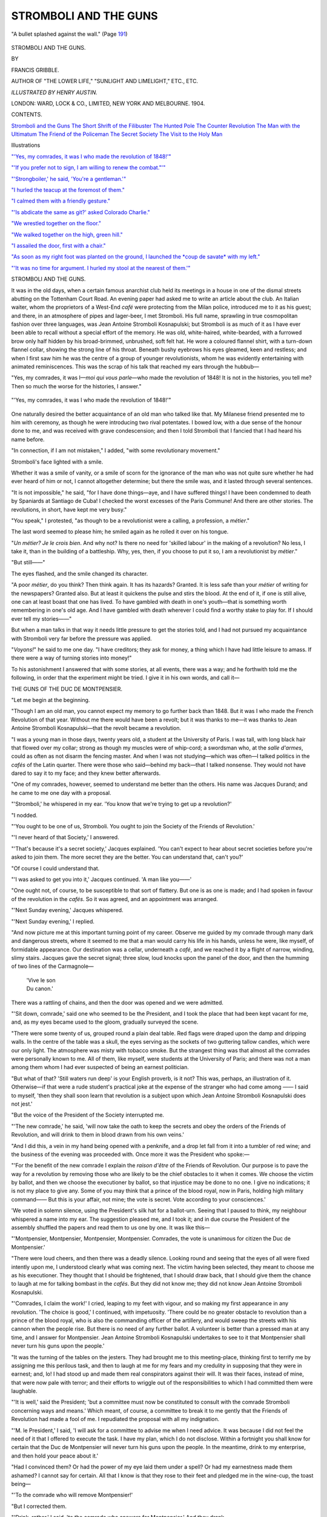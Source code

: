 .. -*- encoding: utf-8 -*-

.. meta::
   :PG.Id: 43082
   :PG.Title: Stromboli and the Guns
   :PG.Released: 2013-07-02
   :PG.Rights: Public Domain
   :PG.Producer: Al Haines
   :DC.Creator: Francis Gribble
   :MARCREL.ill: Henry Austin
   :DC.Title: Stromboli and the Guns
   :DC.Language: en
   :DC.Created: 1904
   :coverpage: images/img-cover.jpg

======================
STROMBOLI AND THE GUNS
======================

.. clearpage::

.. pgheader::

.. container:: frontispiece

   .. vspace:: 3

   .. _`"A bullet splashed against the wall." (Page 191)`:

   .. figure:: images/img-front.jpg
      :align: center
      :alt: "A bullet splashed against the wall." (Page 191)

      "A bullet splashed against the wall." (Page `191`_)

.. vspace:: 4

.. container:: titlepage center white-space-pre-line

   .. class:: x-large

      STROMBOLI
      AND THE GUNS.

   .. vspace:: 2

   .. class:: medium

      BY

   .. class:: large

      FRANCIS GRIBBLE.

   .. vspace:: 3

   .. class:: small

      AUTHOR OF "THE LOWER LIFE," "SUNLIGHT AND LIMELIGHT,"
      ETC., ETC.

   .. vspace:: 3

   .. class:: medium

      *ILLUSTRATED BY HENRY AUSTIN.*

   .. vspace:: 3

   .. class:: medium

      LONDON:
      WARD, LOCK & CO., LIMITED,
      NEW YORK AND MELBOURNE.
      1904.

   .. vspace:: 4

.. class:: center large

   CONTENTS.

.. vspace:: 1

.. class:: noindent white-space-pre-line

   `Stromboli and the Guns`_
   `The Short Shrift of the Filibuster`_
   `The Hunted Pole`_
   `The Counter Revolution`_
   `The Man with the Ultimatum`_
   `The Friend of the Policeman`_
   `The Secret Society`_
   `The Visit to the Holy Man`_

.. vspace:: 4

.. class:: center large

   Illustrations

.. vspace:: 1

.. class:: noindent

`"'Yes, my comrades, it was I who made the revolution of 1848!'"`_

.. vspace:: 1

.. class:: noindent

`"'If you prefer not to sign, I am willing to renew the combat."'"`_

.. vspace:: 1

.. class:: noindent

`"'Strongboiler,' he said, 'You're a gentleman.'"`_

.. vspace:: 1

.. class:: noindent

`"I hurled the teacup at the foremost of them."`_

.. vspace:: 1

.. class:: noindent

`"I calmed them with a friendly gesture."`_

.. vspace:: 1

.. class:: noindent

`"'Is abdicate the same as git?' asked Colorado Charlie."`_

.. vspace:: 1

.. class:: noindent

`"We wrestled together on the floor."`_

.. vspace:: 1

.. class:: noindent

`"We walked together on the high, green hill."`_

.. vspace:: 1

.. class:: noindent

`"I assailed the door, first with a chair."`_

.. vspace:: 1

.. class:: noindent

`"As soon as my right foot was planted on the ground, I launched the
*coup de savate* with my left."`_

.. vspace:: 1

.. class:: noindent

`"'It was no time for argument.  I hurled my stool at the nearest
of them.'"`_

.. vspace:: 4

.. _`STROMBOLI AND THE GUNS`:

.. class:: center large

   STROMBOLI AND THE GUNS.

.. vspace:: 2

It was in the old days, when a certain famous
anarchist club held its meetings in a house in
one of the dismal streets abutting on the
Tottenham Court Road.  An evening paper
had asked me to write an article about the
club.  An Italian waiter, whom the
proprietors of a West-End *café* were protecting
from the Milan police, introduced me to it
as his guest; and there, in an atmosphere
of pipes and lager-beer, I met Stromboli.
His full name, sprawling in true cosmopolitan
fashion over three languages, was Jean
Antoine Stromboli Kosnapulski; but Stromboli
is as much of it as I have ever been able to
recall without a special effort of the memory.
He was old, white-haired, white-bearded,
with a furrowed brow only half hidden by
his broad-brimmed, unbrushed, soft felt hat.
He wore a coloured flannel shirt, with a
turn-down flannel collar, showing the strong line
of his throat.  Beneath bushy eyebrows his
eyes gleamed, keen and restless; and when
I first saw him he was the centre of a group
of younger revolutionists, whom he was
evidently entertaining with animated
reminiscences.  This was the scrap of his
talk that reached my ears through the hubbub—

"Yes, my comrades, it was I—*moi qui vous
parle*—who made the revolution of 1848!  It
is not in the histories, you tell me?  Then
so much the worse for the histories, I answer."

.. _`"'Yes, my comrades, it was I who made the revolution of 1848!'"`:

.. figure:: images/img-008.jpg
   :align: center
   :alt: "'Yes, my comrades, it was I who made the revolution of 1848!'"

   "'Yes, my comrades, it was I who made the revolution of 1848!'"

One naturally desired the better
acquaintance of an old man who talked like that.
My Milanese friend presented me to him with
ceremony, as though he were introducing two
rival potentates.  I bowed low, with a due
sense of the honour done to me, and was
received with grave condescension; and then
I told Stromboli that I fancied that I had
heard his name before.

"In connection, if I am not mistaken," I
added, "with some revolutionary movement."

Stromboli's face lighted with a smile.

Whether it was a smile of vanity, or a smile
of scorn for the ignorance of the man who
was not quite sure whether he had ever
heard of him or not, I cannot altogether
determine; but there the smile was, and it
lasted through several sentences.

"It is not impossible," he said, "for I
have done things—aye, and I have suffered
things!  I have been condemned to death
by Spaniards at Santiago de Cuba!  I checked
the worst excesses of the Paris Commune!
And there are other stories.  The revolutions,
in short, have kept me very busy."

"You speak," I protested, "as though to
be a revolutionist were a calling, a profession,
a *métier*."

The last word seemed to please him; he
smiled again as he rolled it over on his tongue.

"*Un métier?  Je le crois bien*.  And why
not?  Is there no need for 'skilled labour'
in the making of a revolution?  No less, I
take it, than in the building of a battleship.
Why, yes, then, if you choose to put it so, I
am a revolutionist by *métier*."

"But still——"

The eyes flashed, and the smile changed its
character.

"A poor *métier*, do you think?  Then
think again.  It has its hazards?  Granted.
It is less safe than your *métier* of writing
for the newspapers?  Granted also.  But
at least it quickens the pulse and stirs the
blood.  At the end of it, if one is still alive,
one can at least boast that one has lived.
To have gambled with death in one's
youth—that is something worth remembering in
one's old age.  And I have gambled with
death wherever I could find a worthy stake
to play for.  If I should ever tell my
stories——"

But when a man talks in that way it
needs little pressure to get the stories told,
and I had not pursued my acquaintance
with Stromboli very far before the pressure
was applied.

"*Voyons!*" he said to me one day.  "I
have creditors; they ask for money, a thing
which I have had little leisure to amass.  If
there were a way of turning stories into
money!"

To his astonishment I answered that
with some stories, at all events, there was
a way; and he forthwith told me the
following, in order that the experiment
might be tried.  I give it in his own
words, and call it—

.. vspace:: 1

.. class:: center

THE GUNS OF THE DUC DE MONTPENSIER.

.. vspace:: 1

"Let me begin at the beginning.

"Though I am an old man, you cannot
expect my memory to go further back than
1848.  But it was I who made the French
Revolution of that year.  Without me there
would have been a revolt; but it was thanks
to me—it was thanks to Jean Antoine
Stromboli Kosnapulski—that the revolt
became a revolution.

"I was a young man in those days, twenty
years old, a student at the University of
Paris.  I was tall, with long black hair that
flowed over my collar; strong as though my
muscles were of whip-cord; a swordsman
who, at the *salle d'armes*, could as often as
not disarm the fencing master.  And when
I was not studying—which was often—I
talked politics in the *cafés* of the Latin
quarter.  There were those who said—behind
my back—that I talked nonsense.  They
would not have dared to say it to my face;
and they knew better afterwards.

"One of my comrades, however, seemed
to understand me better than the others.
His name was Jacques Durand; and he
came to me one day with a proposal.

"'Stromboli,' he whispered in my ear.
'You know that we're trying to get up a
revolution?'

"I nodded.

"'You ought to be one of us, Stromboli.
You ought to join the Society of the Friends
of Revolution.'

"'I never heard of that Society,' I answered.

"'That's because it's a secret society,'
Jacques explained.  'You can't expect to
hear about secret societies before you're
asked to join them.  The more secret they
are the better.  You can understand that,
can't you?'

"Of course I could understand that.

"'I was asked to get you into it,' Jacques
continued.  'A man like you——'

"One ought not, of course, to be susceptible
to that sort of flattery.  But one is as
one is made; and I had spoken in favour
of the revolution in the *cafés*.  So it was
agreed, and an appointment was arranged.

"'Next Sunday evening,' Jacques whispered.

"'Next Sunday evening,' I replied.

"And now picture me at this important
turning point of my career.  Observe me
guided by my comrade through many dark
and dangerous streets, where it seemed to
me that a man would carry his life in his
hands, unless he were, like myself, of
formidable appearance.  Our destination was a
cellar, underneath a *café*, and we reached it
by a flight of narrow, winding, slimy stairs.
Jacques gave the secret signal; three slow,
loud knocks upon the panel of the door, and
then the humming of two lines of the Carmagnole—

   |  'Vive le son
   |  Du canon.'

There was a rattling of chains, and then the
door was opened and we were admitted.

"'Sit down, comrade,' said one who
seemed to be the President, and I took the
place that had been kept vacant for me, and,
as my eyes became used to the gloom,
gradually surveyed the scene.

"There were some twenty of us, grouped
round a plain deal table.  Red flags were
draped upon the damp and dripping walls.
In the centre of the table was a skull, the
eyes serving as the sockets of two guttering
tallow candles, which were our only light.
The atmosphere was misty with tobacco
smoke.  But the strangest thing was that
almost all the comrades were personally
known to me.  All of them, like myself,
were students at the University of Paris;
and there was not a man among them whom
I had ever suspected of being an earnest
politician.

"But what of that?  'Still waters run
deep' is your English proverb, is it not?
This was, perhaps, an illustration of it.
Otherwise—if that were a rude student's
practical joke at the expense of the stranger
who had come among —— I said to myself,
'then they shall soon learn that revolution is
a subject upon which Jean Antoine Stromboli
Kosnapulski does not jest.'

"But the voice of the President of the
Society interrupted me.

"'The new comrade,' he said, 'will now
take the oath to keep the secrets and obey
the orders of the Friends of Revolution, and
will drink to them in blood drawn from his
own veins.'

"And I did this, a vein in my hand being
opened with a penknife, and a drop let fall
from it into a tumbler of red wine; and the
business of the evening was proceeded with.
Once more it was the President who spoke:—

"'For the benefit of the new comrade I
explain the *raison d'être* of the Friends of
Revolution.  Our purpose is to pave the way
for a revolution by removing those who are
likely to be the chief obstacles to it when
it comes.  We choose the victim by ballot,
and then we choose the executioner by ballot,
so that injustice may be done to no one.  I
give no indications; it is not my place to
give any.  Some of you may think that
a prince of the blood royal, now in
Paris, holding high military command——  But
this is your affair, not mine;
the vote is secret.  Vote according to
your consciences.'

'We voted in solemn silence, using the
President's silk hat for a ballot-urn.  Seeing
that I paused to think, my neighbour
whispered a name into my ear.  The suggestion
pleased me, and I took it; and in due course
the President of the assembly shuffled the
papers and read them to us one by one.  It
was like this—

"'Montpensier, Montpensier, Montpensier,
Montpensier.  Comrades, the vote is
unanimous for citizen the Duc de Montpensier.'

"There were loud cheers, and then there
was a deadly silence.  Looking round and
seeing that the eyes of all were fixed intently
upon me, I understood clearly what was
coming next.  The victim having been
selected, they meant to choose me as his
executioner.  They thought that I should be
frightened, that I should draw back, that I
should give them the chance to laugh at me
for talking bombast in the *cafés*.  But they
did not know me; they did not know Jean
Antoine Stromboli Kosnapulski.

"'Comrades, I claim the work!' I cried,
leaping to my feet with vigour, and so making
my first appearance in any revolution.  'The
choice is good,' I continued, with impetuosity.
'There could be no greater obstacle to
revolution than a prince of the blood royal, who
is also the commanding officer of the
artillery, and would sweep the streets with his
cannon when the people rise.  But there is
no need of any further ballot.  A volunteer
is better than a pressed man at any time,
and I answer for Montpensier.  Jean Antoine
Stromboli Kosnapulski undertakes to see to it
that Montpensier shall never turn his guns
upon the people.'

"It was the turning of the tables on the
jesters.  They had brought me to this
meeting-place, thinking first to terrify me by
assigning me this perilous task, and then to
laugh at me for my fears and my credulity
in supposing that they were in earnest; and,
lo! I had stood up and made them real
conspirators against their will.  It was their
faces, instead of mine, that were now pale
with terror; and their efforts to wriggle out
of the responsibilities to which I had
committed them were laughable.

"'It is well,' said the President; 'but a
committee must now be constituted to consult
with the comrade Stromboli concerning ways
and means.'  Which meant, of course, a
committee to break it to me gently that the
Friends of Revolution had made a fool of
me.  I repudiated the proposal with all my
indignation.

"'M. le President,' I said, 'I will ask for
a committee to advise me when I need advice.
It was because I did not feel the need of it
that I offered to execute the task.  I have
my plan, which I do not disclose.  Within a
fortnight you shall know for certain that the
Duc de Montpensier will never turn his guns
upon the people.  In the meantime, drink to
my enterprise, and then hold your peace
about it.'

"Had I convinced them?  Or had the
power of my eye laid them under a spell?
Or had my earnestness made them ashamed?
I cannot say for certain.  All that I know
is that they rose to their feet and pledged
me in the wine-cup, the toast being—

"'To the comrade who will remove Montpensier!'

"But I corrected them.

"'Drink, rather,' I said, 'to the comrade
who answers for Montpensier.'  And they drank.

"And now you think, perhaps, that I had
some dark design to be executed with dagger,
with pistol, or with poison.  Perish the
thought!  I am not that kind of revolutionist.
On the contrary, it has always been my aim
to raise the tone of revolution by employing
*finesse* instead of violence, wherever possible.
And this time it seemed to me that *finesse*
could be employed, that I could persuade the
Duc de Montpensier to do my bidding, if
only I could get speech with him upon a
suitable occasion.

"The difficulty was, of course, to find a
suitable occasion, to manage to meet the
prince at some time when he was amusing
himself *incognito* and unattended by his suite.
All princes do these things, and it is not
necessary to belong to the secret police to
find out when and where.  I asked Clarisse,
about whom I need only tell you that she
was beautiful, and that she loved me.  Ah,
dear Clarisse!  But this is no place for
sentimental memories.

"'I should not wonder,' Clarisse said, 'if
he were to be at the next masked ball at the
Closerie des Lilas.'

"'Eh! what?' I interrupted.  'A royal
prince at a masked ball among the students?'

"'And why not, seeing that he will be
masked, and no one will ever know of it who
is not told?'

"There was reason in that: but a further
difficulty presented itself.

"'His being there is little use to me if I
cannot recognise him,' I said.

"'Perhaps I could help you,' Clarisse answered.

"'You know him, then?'

"'He does not know that I know him,'
she replied.

"'But he has spoken to you?'

"She nodded laughing.

"'And would again?'

"'Perhaps?'

"'And if I were there, and watching, you
would make a sign to me?'

"'I might even do that, if you were to
ask me nicely.'

"So Clarisse was enlisted as my ally,
though without being taken into my confidence;
and I felt sure that with her help I
should be able to carry out the plan that I
had made.

"'We may quarrel about you, Clarisse,'
was all I told her; and at that she laughed
and clapped her hands.

"'That will be beautiful!' she said;
for to be quarrelled about is a joy to
all women when they are young and
beautiful.

"Then I made other arrangements, and
told my friend Jacques Durand that I should
want him with me on that night.

"'You will render me,' I said, 'the help
that circumstances suggest; but more than
that I shall not tell you.'

"For a secret is not a secret any longer,
when more than one man knows it.  Time
enough that Jacques should know my secret
when the days had passed, and the night of
the masked ball arrived.

"It came before the week was out, and
there can be little need for me to tell you
what it looked like.  You may still see the
same thing at any time in Paris, when the
students are keeping carnival.

"A vast room with a polished floor, and
galleries running round it, where they served
refreshments; a profusion of gaily-coloured
lamps suspended from the ceiling; a string
band that played the tunes that set your
feet dancing whether you would or no; a
mob of men and girls all gaily and fantastically
attired—a goodly proportion of them in
masks and dominoes, and all of them, or
nearly all, uproarious in their behaviour.
Such was the scene through which I strode,
in the garb of Mephistopheles, to answer for
Montpensier.

"Jacques followed close behind me in the
costume of a mediæval jester—a costume
which, I allow, was scarcely appropriate to
the occasion.  But I had no time to think
of that; for Clarisse, dressed as the Queen
of Sheba, was already beckoning to me.

"'Keep near,' she whispered.  'When the
time comes, I will hold up two fingers to you, thus.'

"So I kept near, and saw man after man
come up, and speak to her, and go away
again.  My patience was sorely tried; and I
began to think that she had led me on a
vain chance, after all.  My eyes had begun
to wander about the room when Jacques
recalled my attention, saying—

"'Look there, Stromboli! look!'

"I looked.  A tall figure, in the guise of
a Spanish Inquisitor, masked beyond all
possibility of recognition, was bending down
and talking to Clarisse.  Her eyes caught
mine, and she lifted her two fingers, giving
the preconcerted signal.  The hour had come.

"'Now, Jacques,' I whispered, 'I rely on
you.  Support me in this, and you shall see
how revolutions can be helped upon their
way by unexpected means.'

"'But what——'

"'Wait,' I interrupted.  'The time for
explanations will come afterwards.  Now is
the time to act.'

"And so saying, I stepped forward and
slapped my Spanish Inquisitor violently on
the back.

"'What is the meaning of this, sir?' I
cried angrily.  'What do you mean by
insulting a lady who is here under my escort?'

"At first I thought he would have tried
to strike me; but, with an effort, he
restrained himself.

"'You make a mistake, sir,' he answered.
'I do not think the lady complains of having
been insulted.  If she does, I am quite ready
to apologise to her.'

"He looked at her, as though appealing
to her to say something to save the situation,
and I doubt not that, being frightened,
she would have said it, had I not made
haste to speak again before she had time
to do so.

"'You will apologise?  Well and good,
sir, provided that you apologise to me as
well as to Madame.  But an apology from a
masked man is an apology that one does not
accept.  Take off your mask, or I shall take
it off for you, and insist upon satisfaction
for this insult.'

"But to unmask was, of course, the one
thing that he would not do—that was what
I had foreseen when I had laid this plan.
And the next thing that I heard was the
voice of another masked man—some courtier
evidently—whispering in my ear—

"'Don't make a fool of yourself.  You're
talking to the Duc de Montpensier.  It
mustn't be known that he was here.'

"I had expected something of that sort,
however, and was ready with my reply.

"'I don't believe you,' I said, with dignity.
'It is no use to romance like that with Jean
Antoine Stromboli Kosnapulski.  The story
is the lie of a coward who dares not face the
consequences of his misbehaviour.'

"Again the man approached and whispered—

"'If money is what you want to stop this row—'

"They were in such a quandary, you see,
that they were ready to bribe me not to
expose them.  But I was a revolutionist,
not a blackmailer, and this fear of exposure,
thus candidly confessed, was the thing that
I had relied upon to help me to my end.  I
took no notice of the offer, but turned again
to my other masked antagonist, saying—

"'I give you your choice, sir, to unmask
and apologise, or to give me satisfaction this
very evening.  I undertake to provide the
place and the weapons.  An affair of honour
can be settled as well by candlelight as by
daylight, and you are quite welcome to fight
me with your mask on if you prefer it.'

"He was a brave man—I will do him
that justice—and I had pushed him into a
very awkward corner.  For a minute or two
he conferred in hasty whispers with his friend,
and, without troubling to listen, I overheard
fragments of their colloquy.

"'Mustn't let all Paris ring with this.'

"'Anything to avoid a scandal.'

"'Only an affair of five minutes.'

"'Teach the noisy braggart the lesson he deserves.'

"Then, when I thought the conference had
lasted long enough—

"'Your decision, sir?' I demanded.

"It was the masked friend who answered,
speaking very quietly—

"'Provided that we can get away from
here without being followed by a crowd, we
are at your service.'

"'That is easy,' said I, in the same tone.
'We have only to behave as though we were
reconciled, and sit together for a minute at
one of these refreshment tables.'

"'It was agreed.  The crowd took no
further notice of us, for little disturbances
of that kind were usual enough at the Closerie
des Lilas.  Five minutes later the four of us
were seated together in a carriage, driving to
the house in which I had hired a room in
readiness for this affair—a long, empty room
above a shop that was for the moment without a tenant.

"The duelling-swords were there, the blinds
were drawn, and the shutters closed, and a
sufficiency of candles stood ready to be
lighted; but one more desperate effort was
made to keep the peace.

"'If my friend is willing to unmask here——'

"'He can unmask or not, as he likes,' I
directed Jacques to answer; 'but I shall
expect him to fight in any case.'

"'That is absolutely final?'

"'Absolutely.'

"'Very well.  It is an unpleasant business.
Let us make haste and get it over.'

"So lots were drawn for stations and for
weapons.  The lights were arranged, so far
as possible, so as to favour neither of us.
Still wearing our masks, but stripped of
every trimming of our fancy costumes which
could hinder the freedom of our movement,
we advanced to the centre of the floor.

"The toss of the coin had given Jacques
the direction of the combat.  He made us
cross our blades at the usual distance from
each other, and gave the usual signal—

"'*Allez, messieurs!*"

"My antagonist could fence well.  It was,
no doubt, because of his skill with the
small-sword that he had consented to this meeting.
He meant to make it clear to me that he
had spared my life, and then trust to my
gratitude and my sense of honour to keep
his secret.  But though he was a good
fencer, Jean Antoine Stromboli Kosnapulski
was a better.

"You know the trick of fence which the
French call *enlacer le fer*.  After a cautious
pass or two, I tried that, with the result that
I whirled my opponent's sword out of his hand.

"'Try again, sir, when you are ready,' I
said, lowering my point.

"He tried again, fighting more viciously
this time, but with no more effect.  Again
he found himself in one corner of the room
and his weapon in another.

"'Perhaps, sir, Fortune will be kinder to
you the third time,' I suggested; and for
the third time he advanced and faced me.

"This time I played with him longer.  I
took the *ligne basse*, which is always fatal,
and withheld my lunge at the moment when
he saw clearly, that, if I had chosen, I could
have run him through.  Not until nearly
two minutes had elapsed did I give the quick
turn of my wrist which disarmed him as before.

"Then I felt that I had sufficiently proved
myself, and that the moment for my great
*coup* had come.

"'Sir,' I said, bowing courteously to this
proud prince, 'I honour you for your courage
in this encounter with one who has the
advantage over you in point of strength and
skill.  I could have unmasked you, or I
could have killed you.  Your life and your
reputation have been equally at my mercy;
and now I am willing to make you a free
gift of both, on one condition.'

"The answer was brave enough.

"'I have asked no favour from you, sir.'

"'It is an easy condition, sir,' I continued,
'or I would not affront you by proposing it.
I only ask your promise that, whatever may
happen, whatever the provocation, you, as
commander of the artillery, will never cause
a gun to be fired upon the people of Paris.'

"He laughed.  I imagine he thought he
was dealing with a lunatic.

"'Is that all?' he said.  'I promise
gladly.  Nothing could be further from my
wish than to use the guns of the French
artillery against Frenchmen.  Shall we now
say "Good evening"?'

"He was going, but I stopped him.

"'Stay,' I said; 'it is necessary that I
should have that in writing.'

"'My word, then,' he objected, 'is not
enough for you?'

"'It is enough for me,' I answered; 'but
I must have something to show to my friends
in proof that I have executed the task which
they entrusted to me.  Here is the document
to which I desire your signature.'

"I produced the slip of paper.  These
were the words upon it—

.. vspace:: 1

"'*I, Louis Charles, Duc de Montpensier,
in consideration of my life having been spared
in fair fight by Jean Antoine Stromboli
Kosnapulski, do hereby engage that in no
event—not even in the event of revolution—will
I, as commander of the artillery, cause
or permit the cannon to be used against the
people.*"

"'*As witness my hand.*'

.. vspace:: 1

"'Now, M. le Duc,' I said, as I handed it
to him, 'if you will sign this document, I
pledge my word of honour that the world
shall know nothing of it so long as you are
faithful to the undertaking which it
expresses.  On the other hand, if you prefer
not to sign it, I am willing to renew the
combat.'

.. _`"'If you prefer not to sign, I am willing to renew the combat."'"`:

.. figure:: images/img-030.jpg
   :align: center
   :alt: "'If you prefer not to sign, I am willing to renew the combat."'"

   "'If you prefer not to sign, I am willing to renew the combat."'"

"Yet again the prince stepped aside to
confer with his companion.  I caught odd
words and phrases of their conversation—'Dangerous
madman.'  'Official denial.'  'Only
way out of it.'  'Avoid a scandal at
all hazards.'  But I affected not to hear,
and waited.

"'Well, M. le Duc?' I said at last.

"He laughed again.

"'Well, well, suppose I sign?  You have
pen and ink there?  Thank you.  Even in
the event of revolution?  How ridiculous!
As if there were any chance of another
revolution in this country?'

"'Nevertheless, M. le Duc,' I answered,
watching him as he wrote his name, and as
both his masked friend and Jacques Durand
witnessed the signature—'nevertheless, M. le
Duc, the wise man is he who is prepared for
all emergencies.'

.. vspace:: 1

.. class:: center white-space-pre-line

   \*      \*      \*      \*      \*

.. vspace:: 1

"'We saluted ceremoniously, and drove
away, this time in separate carriages; and
most of what remains of my story is in the
history books.  All the world knows that the
revolution came, as I anticipated, bursting
like a thunderclap in a clear sky.  All the
world knows that King Louis Phillipe drove
away from the Tuileries in a cab, and
travelled to England under the *alias* of
'Mr. Smith,' hoping, as he explained, to pass as
the head of the English family of that name.
But just one new thing I can tell you—a
thing that I learnt afterwards from one of
the royal servants, a maid who waited upon
the Duchesse de Montpensier and became
a good Republican after the dynasty had fallen.

"'Ah, that scene!' she said to me.  'That
terrible scene!  Never shall I forget it!'

"'What scene, Babette?' I asked her.

"'What scene?' she repeated, and then
described it to me.

"'It was on that dreadful morning when
the news came to us that Paris had, as we
said, gone mad, and the people were on their
way from Saint Antoine to batter down the
palace gates.  I was alone with the Duchess,
who was crying.  I was trying to console
her, telling her that the police would soon
take all the wicked rioters to prison; and
as I did this the door opened, and who
should enter, unannounced, but Queen Marie
Amélie herself.  Ah, she was a woman
of spirit, though she was old, was Queen
Marie Amélie!

"'"Where is Montpensier?" she asked,
without a word of greeting.

"'It was no time for idle forms of
etiquette, so the Duchess stepped to the other
door of her boudoir and called down the
passage, just as any common woman might.

"'A minute later M. le Duc entered.  He
was dressed as though for a journey, and his
face was pale—I do not think I ever saw a
paler face.  Ignoring my presence, the Queen
broke out into reproaches.

"'"Montpensier!  For shame, Montpensier!
Your father's throne in peril, and you
strike no blow for it!"

"'If possible, his pallor deepened.  Even
a girl, as I was, could see that there was
some struggle, which I did not understand,
proceeding in his mind.

"'"What would you have me do, my
mother?"' he asked, trembling before her.

"'"What to do?" she repeated.  "Was
it for this, then, that you were given the
command of the artillery—that you should
tell us in the day of trouble that you don't
know what to do?  For shame, Montpensier!
And, once more, for shame!  Can't you
bring out your guns and shoot this rabble
down?  Better to die at your post——"

"'He answered, "Anything is better, my
mother, than that the French guns should
be turned on the French people.'

"'"And to think that it is my own son
who speaks thus to me!  To think that I
have lived to learn that I am the mother
of a coward!"

"'It was clear that the taunt stung him
to the quick.  I thought that it must move
him to take up the challenge and offer to
risk his life against any odds.  But no; he
stood his ground and answered, with a cold,
impassive stare—

"'"My mother, if I told you that I have
given my plighted word to act as I am acting,
you would not believe me; but so it is.
Some day, it may be, you will know the
truth.  In the meantime I would rather be
thought a coward than know myself to be a liar."

"'"Yes, Montpensier, you are a coward!
Coward—coward!" she hissed, and turned
upon her heel and left him.

"'And he was a coward, wasn't he?'
Babette commented.  'Even a Republican
like you must think of him as a coward.'

"'No, no, Babette,' I answered; 'he was
no coward.  He was an honourable man who
faithfully kept the pledge that had been
extracted from him by Jean Antoine Stromboli
Kosnapulski.'

"And then, in answer to her questions, I
told her as much of the truth as it was good
for her to know, and also described to her
the last scene of all in this remarkable adventure.

"I now come to it.  Observe!

"The populace, as you know, besieged the
Tuileries, and the king and the royal family
drove away in cabs.  I was in the crowd,
and as the Duc de Montpensier came out of
the gate, I advanced a step or two to speak
to him.

"'M. le Duc,' I said, "you are an honourable
man, and you have kept your word.
You did not use your guns against the people.
Good.  Accept my congratulations, and let
me return to you the written undertaking
which you gave me, in order that you may
use it, if need be, to rehabilitate your
reputation with your friends.'

"'I thank you, sir,' he answered, bowing
gravely, as he took the paper from me.  'I
now understand that a revolutionist may also
be a man of honour.'

"He whipped up the horses and drove off,
and I have never seen him since.  But now
you know how I made my first appearance in
any revolution, and what was my meaning
when I said that it was I who brought about
the overthrow of the Orleanists in 1848."





.. vspace:: 4

.. _`THE SHORT SHRIFT OF THE FILIBUSTER`:

.. class:: center large

   THE SHORT SHRIFT OF THE FILIBUSTER.

.. vspace:: 2

"Voyons!" said Stromboli, as he caught
me coming out of the gate of Lincoln's Inn,
clutched me by the arm, and drew me into
the Chancery Lane Bodega.  "On the
proceeds of my former story I have dined—dined
sumptuously—dined several times.
Think of it!  Several dinners for one story!
It is an advantage over the plutocracy and
the *bourgeoisie* at which my heart rejoices."

"But how about the creditors?" I inquired,
as we settled down at a small table
in a corner.

Stromboli lit his large pipe meditatively.

"The creditors!  Precisely.  That is the
weak point in my position.  The great
happiness of having money to spend caused
me to forget them.  Nevertheless, they still
exist, and now that the money is gone they
write, recalling themselves to my recollection.
It is unfortunate.  For it seems that, even
in this free country of yours, the law gives
them the power to make themselves unpleasant."

I assented, and tried to explain to him the
exact nature of a judgment summons, and a
committal order.  Then I continued—

"But you know other stories, I suppose?"

Stromboli banged the table and made the
glasses ring, as he answered, half in derision,
half in indignation—

"If I know other stories!  He asks if I
know other stories.  When I tell you that
I—*moi qui vous parle*—have lain under
sentence of death in a Spanish prison at Santiago
de Cuba, and escaped from it under
circumstances which will not occur again——"

"That sounds all right," I interrupted.

"You really think so?"

"I am quite sure of it."

"Then I must make haste.  The letters
of the creditors begin, 'Unless——'  There
is evidently no time to be lost."

"There is no time like the present," I
rejoined.

"Let us begin, then.  And, since more
money is in sight, there is no reason why I
should not spend the little money that
remains to me.  You shall drink champagne
with me, and we will smoke cigars."

And then and there, in the corner of the
Bodega, while the men about us talked of the
business of the Law Courts, and of the price
of shares, Stromboli wafted me, in imagination,
to the shores of the Pearl of the Antilles,
and told me the story which I entitled—

.. vspace:: 1

.. class:: center

THE SHORT SHRIFT OF THE FILIBUSTER.

.. vspace:: 1

"*Voyons*!  Filibustering is an important
branch of revolution.  Though your motives
be of the loftiest, yet, if the other side catch
you at it, they will shoot you.  The danger
is the greater because you are generally on
the weaker side, and therefore likely to be
caught.  It is a quick gamble for the heaviest
of stakes.  I know, for I have played the
game.  I have been a filibuster.

"It was in Cuba in the early seventies.
The island was in revolt, and help was being
sent to the rebels by the brave citizens of the
United States.  And one day, as I sipped
my absinthe in the Café de Madrid, I was
handed a telegram from New York, which
ran as follows—

"'Offer you commission in Cuban Army.
Start at once; begin as general.  Rapid
promotion if found satisfactory.'

"I thumped the table and showed the
despatch to my companion.

"'To begin as general!' I cried.  'Is
this a pleasantry at my expense, or is it not?'

"My companion, who was a man who had
travelled widely, assured me that it was not.

"'You think,' I asked, 'that no Cuban
would dare to venture upon a pleasantry with
Jean Antoine Stromboli Kosnapulski?'

"'I am quite sure,' he answered, 'that no
Cuban would spend the cost of this
cablegram in doing so.'

"'Ah!'

"'Besides, you must remember that in
Central American armies there is no lower
commissioned rank than that of general.
You are invited to begin, like other people,
at the bottom of the ladder.'

"'In that case, my friend, it is not a
pleasantry, but an affront.  Or is it that they are
afraid of exciting the jealousy of the other
generals, I wonder?  I must reflect.'

"I reflected in silence for at least two
minutes.  Then, having made up my mind,
I asked my friend—

"'Do you happen to know what uniform is
required by a general in the Cuban service?'

"'In the Central American armies,' my
friend answered, 'every general wears the
uniform that suits him best.'

"'And do you know when the next boat
starts for New York?'

"'In exactly forty-eight hours from now.'

"'In that case there is no time to be lost.
I will drive to the tailor's and select a uniform
at once.'

"With such celerity did I form my plans.
The uniform reached me just in time, neatly
packed in a tin box, with my name painted on
it.  I dressed myself in it for the first time
when I had crossed the Atlantic, and
proceeded to report myself to the Cuban Junta
at New York.  It was an imposing
uniform,—scarlet and gold lace, with a cocked hat
and flaunting plumes.  It caused no little
admiration when, failing to find a more
suitable conveyance, I rode to my destination on
a tramcar.  I doubt not that it would have
made an even greater impression than it did
if the Cuban Junta had not happened, at the
moment of my call, to be represented by a
Yankee.

"'Great snakes alive!' was that gentleman's
first exclamation, to which I replied
with dignity—

"'You are mistaken, sir.  I am the new
Cuban general—Jean Antoine Stromboli Kosnapulski.'

"At this he extended his hand to me
cordially, continuing in the quaint language
of the United States—

"'Glad to see you, General.  Proud to
make your acquaintance, sir.  Reckon you're
going to knock the sawdust out of those
durned Spaniards presently.  But, in the
meantime, if you're in a position to put up
the greenbacks, hadn't you better buy a
store suit to go on with?  Your present
outfit, though very striking, is better adapted
for dictating terms of peace upon the field
of carnage than for the requirements of
everyday life in New York City—the more so as
there is no purpose to be served by showing
our plans under the nose of the U.S. Government.'

"He was evidently a practical man—nearly
all Americans are practical men—and
I agreed with him that it would be easier to
keep a secret in a store suit than in a uniform.
It was in my store suit, therefore, that I went
down according to his directions, to secure
my passage to Cuba on board the paddle-steamer
*Washington*.  And here, once again,
I found myself face to face with a practical
American.

"'What is your name, sir?' he inquired,
when I asked that a cabin should be retained
for me, and I told him.

"'It is a name that you should know,' I
said.  'I am Jean Antoine Stromboli Kosnapulski.'

"He did not seem to know me.  This time,
I imagine, it was my store suit that operated
to my disadvantage.  He answered me in the
usual vernacular—

"'Seems, stranger, that's more name than
there is room for in the space provided.
Reckon if I enter you on this ship's books as
John A. Strongboiler, that's name enough for
you to sail under.  Then, in case of accidents,
you can say you're an American citizen,
trading in cigars, and claim the protection
of the Stars and Stripes.'

"He was evidently a thoroughly practical
man.  As a rule, it may be undignified for a
general officer to disguise himself as a cigar
merchant.  But circumstances alter cases,
and the circumstances were exceptional.  So
I consented, and the American shook me by
the hand, saying—

"'Right, General.  John A. Strongboiler
doesn't need learning by heart, like the other
name.  And now, to show that no offence is
taken, kindly name your poison.'

"So we pledged each other in a curiously
concocted beverage, with plenty of powdered
ice in it; and thus it was, as you see, under
the strange style of John A. Strongboiler,
dealer in cigars, that I sailed from New
York City in the paddle-steamer *Washington*
(Captain Jonathan K. Jenkins), to take up
my position as a general in the Cuban Army.
If I could only have foreseen!  But I must
not anticipate.

"We touched at Kingston, Jamaica, where
we took aboard a cargo of various munitions
of war, together with a number of fresh
passengers—brave men, who, like myself, had
enlisted as generals in the Cuban service.  I
invited them all to drink with me, and they
did so, for it is the custom of the country.
For the rest, the voyage was uneventful until
the hour when our terrible catastrophe began.

"It was early, and I had left my berth to
pace the deck and enjoy the fresh coolness
of the morning air.  Captain Jonathan
K. Jenkins was there also.  Through his
telescope he was intently observing the
movements of some craft which he
evidently regarded with suspicion.  Finally
he closed the glass with a bang and said
laconically—

"'Wal, I'm durned!'

"'What is it, Captain?' I asked, and he
replied, in the American language—

"'That's a Spaniard, or I'm a Dutchman.
And looking out for us.  And meaning
mischief.  Guess, if we don't make tracks,
it'll be a bad look out for all you generals.'

"'Would you like me to call a council of
war, Captain?' I suggested.  'The other
generals are still asleep, but——'

"He answered curtly—

"'Council of war be durned!  Reckon
I'm the captain of this ship, any way, and
what I say goes.'

"And with that he shouted orders right
and left, and altered the ship's course, and
the long chase began.

"Shall I describe it?  That, surely, is
hardly necessary.  One chase at sea is very
like another.  Only in this chase there were
one or two moments that have specially
branded themselves upon my memory.

"For hours our pursuer had gained upon
us, but so slowly that we were hardly aware
of his approach, and were confident of
reaching a British port in safety.  Then came the
engineer with the terrible message—

"'Sorry, Captain, but we're just about
through with the coal.'

"Never shall I forget the quick energy
with which Captain Jonathan K. Jenkins
confronted the emergency.  He hardly
seemed to be excited.

"'Wal,' he said.  'Ain't there other things
that'll burn besides coal.  Ain't there oil?
Ain't there hams and bacon?  Ain't there
chairs and tables?  Fling 'em in.  Fling the
durned ship herself into the furnaces sooner
than let the engines stop.'

"We did it.  I myself—Jean Antoine
Stromboli Kosnapulski—worked like a
common sailor, tearing up the planks and
hewing down the bulwarks to supply the
flames with fuel.  Others, meanwhile, were
busy lightening up the ship by heaving cargo
overboard.  Even the horses that we carried
with us had to be thrown into the water.
My heart bled for those poor horses as I saw
their struggles; for, after all, it was a useless
sacrifice.  The Spaniard gained on us
continually as we neared the Jamaica coast.
Shots crossed our bows, warning us to
surrender or be sunk.

"Then it was that a sudden uproar arose
among the sailors.

"''Tain't the horses the Spaniards want.
It's the Dagos.  Fling them out a few Dagos
and they'll stop worriting fast enough.'

"It was one of those chances that a man
gets now and then of showing the metal that
he is made of.  The Cubans had drawn their
knives; the crew were ready to rush upon
them with oars and marling-spikes and every
other handy weapon; Captain Jenkins had
cocked his revolver and was prepared to
shoot.  I saw my opportunity and stepped
forward to calm the tumult.

"'Captain,' I said, 'let there be no question
of throwing me overboard.  If you think
that I can save your ship by jumping
overboard, you have only to say the word and
I'll do it.'

"Still overawing the mutinous sailors with
the pistol, the captain gripped me by the hand.

"'Strongboiler,' he said, 'you're a gentleman,
though Dagos don't run to it as a rule.
But we don't do these things on board
American vessels.  We sink or swim together.'

.. _`"'Strongboiler,' he said, 'You're a gentleman.'"`:

.. figure:: images/img-048.jpg
   :align: center
   :alt: "'Strongboiler,' he said, 'You're a gentleman.'"

   "'Strongboiler,' he said, 'You're a gentleman.'"

"And with that he gave the order to heave
to, and the Spaniards boarded us.  The
captain greeted them with violent language.

"'What the blazes!  These are British
waters, ain't they?  Jamaica three-mile
limit.  And this is the United States trading
steamer, *Washington*, cleared from Kingston,
Jamaica, for San Domingo.  If you've got
your doubts about it, look at the ship's
papers and be durned!'

"'You can show your papers to the
Governor, when you get to Santiago de
Cuba,' was the Spanish officer's reply.  'In
the meantime, you are my prisoners, and
it's there that I'm going to take you.'

"He disarmed us all and put a prize crew
on board; and the Spanish gunboat *Tornado*
took the trading steamer *Washington* in tow,
and headed straight for Santiago Harbour.

"Santiago de Cuba!  To think that one
of the loveliest spots upon God's earth should
be given over to the abominations of these
butchers!

"It was just at sunrise, on one of the
loveliest mornings that I have ever known, that
we made our way slowly through the narrow
entrance to the bay.  On either side of us
low ridges of rolling hills, crowned with dark
woods and verdant meadows; the bright
plumage of tropical birds glancing among
the trees where we hugged the shore beside
the forest; here and there in the distant
uplands the white walls of some country
house, with the blue smoke rising like
incense, untroubled by any breath of air.  A
scene of greater peacefulness could hardly be,
save for the blue fins of the sharks that
followed us, as though aware that we were
journeying to our doom.

"Yet I held my head high in spite of
all.  Something might always happen; some
chance might always show itself to the man
who gave his whole mind to watching for it.
Your true gambler with Death never loses
hope until the hour actually comes when he
must pay the forfeit.

"It seemed, however, that that hour was
very near and quite inevitable.  A message
was conveyed to us.

"'A court-martial, for the trial of the
prisoners, will sit at noon, in the *Tornado*,
under the presidency of General Burriel,
Governor of Santiago.'  And you know
what a Spanish court-martial is!  It is the
modern form of the Spanish Inquisition.  Its
purpose is not to judge, but to condemn.
So that I had little hope of justice and less
of mercy when my turn came to be haled
before it.  Only of one thing I was resolved.'

"'At least,' I said to myself, 'I will hold
my head high.  At least I will not beg for pity.'

"My turn came.

"Informal, but ferocious; that is how I
must describe the court that sat in judgment
over me.  A pleasant awning was hung upon
the deck.  A table, with pens, ink, and paper
upon it, was set for the president of the court.
The other officers composing it lounged
around, in a semicircle, in comfortable chairs.
They drank and smoked cigarettes, and
laughed gaily together, as though the
sentencing of men to death were the most
agreeable diversion that they knew.  And I
stood before them, handcuffed and guarded
by marines.

"'What do you say that your name is?'
was the first question put to me, and my
answer was defiant.

"'It is a name that you know well enough.
I am Jean Antoine Stromboli Kosnapulski.'

"For I had forgotten.  The president had
a list of the crew and passengers in front of
him, and desired me to find my name in it.
As well as my fetters would let me, I pointed,
and then, when it was too late, I perceived
the blunder that I had made.

"A grim and cruel smile appeared upon
General Burriel's face.  From the paper in
front of him he read aloud the words—

"'John A. Strongboiler, dealer in cigars.'
Then he pointed to me, and to the tin box,
with 'Jean Antoine Stromboli Kosnapulski'
painted on it, which lay upon the deck with
other *pièces de conviction*, ready to be used
when needed.  Then he spoke slowly, with a
bitter ring in his lines—

"'Untie the prisoner and let him open the
box.  Without doubt it is his cigar-box.  If
it is found to contain enough cigars to give
the members of this court one hundred each,
I undertake that the prisoner shall be acquitted.'

"Well, I have no surprise in store for you.
You know quite well what was in the box.
Under the bayonets of the marines I
unpacked it defiantly; and as each article came
forth—the cocked hat, the heavy boots, the
scarlet tunic, the pipe-clayed breeches—the
deck of the *Tornado* literally shook with
shrieks of laughter.  Yes, for the first and
last time in my life, I, Jean Antoine
Stromboli Kosnapulski was laughed at to my face.

"Perhaps for an instant the thought crossed
my mind that these men would be merciful to
me because I had afforded them amusement.
If so, it was a thought that was dispelled
with great rapidity.  The members of the
court-martial conferred aloud, with mocking
laughter.

"'A man who travels under a false name——'

"'Talks Spanish——'

"'Says that he is an American——'

"'Though apparently a Pole——'

"'And carries a uniform about with him
in a box——'

"'Which he pretends is a cigar box——'

"'Is a very interesting scoundrel——'

"'But none the less unfit to live!'

"And General Burriel summed the matter
up and delivered formal sentence.

"'Prisoner, the sentence of the court upon
you is that you be shot at dawn.  Marines,
remove the prisoner.'

"They proceeded to remove me; but before
I had left the ship he called me back again.

"'Prisoner,' he said gravely, 'in consideration
of the fact that you have amused the
court, the court has decided upon a mitigation
of your sentence.'  Hope flattered me
again, but only for an instant.  The president
continued with an evil chuckle—

"'Prisoner, the court accords you permission
to put on your uniform and wear it
until the hour of your execution.'

"Once more there was an outburst of
uproarious merriment.  My military judges
held their sides in their hilarity, while the
marines marched me away through jeering
crowds to lodge me in the Santiago prison.
They insolently made me dress myself in my
uniform in their presence, and then they
locked the door of my cell and left me to my
reflections.

"My reflections!  You may guess that these
were not agreeable.  Since American protection
had failed me, my one hope was that, by some
means or other, I might get on board the
British gunboat that was lying at anchor in
the harbour, and, as I had been captured in
British waters, claim the protection of the
Union Jack.  But how to get there?  That
was, indeed, a problem that needed thinking out.

"Sitting for a space with my head buried
in my hands, I thought it out in all its
bearings.  Presently I saw my way—or thought
I saw it—and my courage and high spirits
returned to me.  Though I had to use a
subterfuge, I would not be humble.

"I stood upon the stool, which was my
only article of furniture, bringing my face
level with the window through which my cell
communicated with the passage, and called—

"'Gaoler!  Come here, gaoler!  I want
you, gaoler!'

"I am aware that I spoke in the same
commanding tone in which I should have
summoned the boots or the waiter at an hotel.
I could not help it.  It is a way that I have
always had, and a way that I have generally
found answer.  It answered in this case.
The man came, growling.

"'What is the meaning of this, gaoler?'
I asked curtly.

"'What is the meaning of what?' he
retorted roughly.

"'Of this, gaoler—that I, a prisoner
condemned to be shot at dawn, have not yet
received a visit from any spiritual adviser?
Even in Spain, I believe, a prisoner
condemned to die has a right to spiritual
consolation.'  My speech, I daresay, sounded
more like a reprimand than a request; but
it made none the less impression upon that
account.  Why should it have?  In all
situations in life the way to secure deference
is to be peremptory.  My severity compelled
politeness.

"'Of course, if his Excellency desires to
see a priest——'

"'Certainly, gaoler,' I answered.  'Certainly
I want to see a priest.  And the
sooner the better.  Be so good as to
tell one of the priests to step this way
at once.'

"He had already started, when I called
him back.

"'And, look here, gaoler, I'm very particular
about priests.  I can't accept consolation
from a little priest.  I must have a big one.'

"The gaoler stared at me, evidently
believing that I was mad.  But there was
method in my madness, as you will see.  I
added, producing some notes from a pocket
which, in their merriment over my uniform,
the Spaniards had quite forgotten to search—

"'You see, my man, I'm in a position to
reward you if you carry out this wish of mine.'

"He laughed an unpleasant laugh and left
me.  I waited with such patience as I could
command, knowing that it might take some
time to find a priest whose physical
proportions were equal to my own.  The sun had
set, in fact, before the door of my cell
reopened, and my gaoler, to whom I promptly
handed the reward which I had promised
him, ushered in a tall friar, habited in the
flowing robes of the Dominican Order.

"I bowed to him with that courtesy which,
I trust, has always distinguished me in dealing
with my equals, even when they also happen
to be my enemies.

"'I regret, my father,' I said, 'having to
receive you in so unworthy an apartment.
Nothing but the most stern necessity compels me.'

"The speech surprised him.  He had
evidently expected a more abject attitude.

"'My son, the time is short,' he answered,
'and as I doubt not that your sins are
many, it were well to waste none of it in
idle words.'

"I watched him intently while he spoke,
and took his measure.  It was important,
since the success of the great *coup* that I
projected depended wholly upon the nature
of the man with whom I had to deal.

"He was tall, as I have said, but frail and
spare of build.  I read superstition in the
shape of his forehead, which was high, and
narrow.  His thin lips, and the contour of
his mouth, betokened that mixture of cruelty
and weakness which has made the Spanish
priest so widely hated, even in countries
where there lingers no tradition of the sacred
office.  He was a man who would persecute
if he dared.  But his shifty eyes quailed
before my glance, so that I felt sure that
there was no real courage behind his cruelty.

"First of all, for the success of my plan,
it was necessary that I should give him
convincing demonstration of my superior
physical powers.  I made him feel the muscles
of my arms.

"'There, my father,' I said to him.
'What think you of the cruelty which
condemns a man in the prime of a
strength like mine to be killed like a rat
in a hole?'

"He was already beginning to be afraid
of me, which was what I wanted; but his
dignity did not yet forsake him.

"'It is the will of God,' he answered,
'and I am only here that you may make
confession of your sins.'

"As he was speaking I had slowly advanced
towards him.  As a frightened man will, he
had slunk back before me, so that I was
almost pressing him against the walls in the
corner of the cell farthest from the door.
His eyes showed the vague terror that was
coming over him.  And then I said, sinking
my voice to a whisper—

"'No, my father, you are not here to
listen to my confession.  You are here to
save my life.'

"He made a movement as though he would
cry for help, but with a menacing gesture I
frightened him into silence, so that the sound
died away, unuttered, in his throat.

"'Listen!' I went on, still in the same
subdued tone of voice.  'I have made you
see how strong I am.  You know well that
I can throttle you where you stand, long
before any help can come to you.  I shall
do this if you make a single sound, and
I shall still do it if you hesitate to obey
the orders which I am about to give you.  Now!'

"He made another movement, the faint
beginning of a wriggle, as he thought that
he might slip pass me like an eel.  My hands
approached his throat and he desisted.  I
went on—

"'It is a very simple thing that I require.
In the first place, you will change clothes
with me.  If you are willing to do this, do
not speak, but nod your head.'

"He stood there, pale and motionless,
trying to find the courage to defy me.

"'My father,' I said, 'I can only give you
while I count ten.
One—two—three—four—five—six—seven—eight—nine——'

"He nodded.

"Undress, then,' I said.  'And mark me,
if there is any noise, or any sign of
hesitation——'

"This time he fully understood that I was
in earnest and obeyed me.  I hurried him,
for there was always the chance that the
gaoler might come back and interrupt us.
In five minutes—or perhaps in less—the
priest had put on my uniform, and I was
attired in the black garb of the Dominican.
But there was still one more little formality
to be gone through.

"'My father,' I said, 'I might make you
swear on your crucifix that you will stay
here quietly until someone comes and finds you.'

"From the shifty look in his eyes I
perceived that this was the very thing that he
would be glad for me to do.

"'But,' I continued, 'the temptation to
break your oath would be very terrible.  It
will be kinder not to expose you to it.  So I
shall gag you.'

"I improvised a gag by tearing a strip of
cloth from my robes, and he submitted to
have it thrust into his mouth.  Then I said—

"'Good-bye, my father.  In the years to
come it will, perhaps, be a grateful memory
to you that you have been instrumental in
saving the life of Jean Antoine Stromboli
Kosnapulski.'

"And with that I opened the door with the
key that had been left in it for my spiritual
adviser's use, and locked it again carefully
behind me, and strode silently, as though
deep in meditation, down the passage.  No
one suspected anything, no one stopped me
to ask a question.  The prison gate was flung
open wide for me by an obsequious attendant,
and I was once more at liberty.  I made
straight for the hills and hid myself in the
woods and waited for the dawn.

"It broke at last, with all the golden
grandeur of the tropics; and I found that
my hiding-place, though far away,
commanded a view of the yard of the very prison
in which I had been confined a few short
hours before.  There was a bustle and
confusion there.  A prisoner was being dragged,
struggling violently, to the place of execution.
He wore a uniform—my uniform.  I understood.

"'My God!  The gag in his mouth!  He
can't explain; they've mistaken him for me;
they're shooting him instead of me.'

"My heart sank and I was ashamed.
Though all be fair in war, yet I had not
meant this, and knew that it was unworthy
of me.  I give you my word that, if I had
been near enough, I would have stepped
forward to save the priest and resigned myself
to the soldiers' vengeance.  I give you my
word, too, that I shouted aloud with joy when
the sudden firing of cannon and pealing
of alarm bells told me that the Spaniards
had found out their mistake in time, and
that the search for me would now, at last, begin.

"'Courage!' I said to myself, and worked
my way slowly and stealthily down the hillside,
meaning to strike the bay at the point
where I saw the British gunboat lying at
anchor close alongside.

"Before I could get to it there was a short
space of open ground to be traversed, and
in that open space I saw no less a person
than General Burriel himself, with armed
orderlies in attendance, smoking his cigar,
and enjoying the fresh morning air.

"There was nothing for it but to run the
gauntlet of their fire, trusting for my safety
in the inaccuracy of Spanish aim.  I ran;
they missed me; and a minute later, with
the help of a rope that a bluejacket flung to
me, I had scrambled on to the deck of the *Seamew*.

"The captain seemed surprised to see me;
but I explained my presence in a few hot,
hurried sentences.

"'I have escaped from the Santiago prison.
They took me, in the *Washington*, in British
waters.  I am Jean Antoine Stromboli Kosnapulski.'

"The captain rose to the occasion.

"'I don't care a hang who you are,' he
replied politely, 'but if they took you in
British waters, you're safe, till further notice,
under the British flag.'

"And he maintained the same attitude
when General Burriel himself approached and
demanded my surrender, saying—

"'I want that man.  That man is my prisoner.'

"The sailors had gripped their cutlasses;
the marines had fixed their bayonets; and
the captain of the *Seamew* stepped forward
and shouted with that magnificent Anglo-Saxon
insolence which is the admiration of
the world—

"'Your prisoner, is he?  Then, hang it,
sir, let's see you come aboard my ship and
take him.'

"But this the Spaniards did not do.  If
they had failed to keep Jean Antoine Stromboli
Kosnapulski in their prison when he was
alone and friendless, still less could they
recapture him when the whole might of the
British Empire stood behind him."





.. vspace:: 4

.. _`THE HUNTED POLE`:

.. class:: center large

   THE HUNTED POLE.

.. vspace:: 2

"See!" cried Stromboli, as we strolled round
the Earl's Court Exhibition.  "These stories
of ours are becoming popular.  The
circulation of the magazine increases.  In order
to inspire my creditors with confidence, I
buy a copy for each one of them.  But they
are many.  It will be necessary to raise the
price of the stories, in order that a reasonable
margin of profit may remain."

I suggested that he might find editors more
amenable to argument, "if, for example," I
said, "you have any story of especial interest——"

As usual, Stromboli interrupted me.

"A story of especial interest!  When I
tell you that I have been hunted, like a wild
beast, by officers of the Third Section of the
Chancellerie Imperiale——"

"What!  The Russian secret police?"

"Precisely."

"That ought to do."

"You think so?"

"I am sure of it."

"Then I will begin at once."

So we found a quiet table by the artificial
lake, and while the band played valses and
selections from the comic operas, Stromboli
possessed himself of a vast beaker of black
German beer, and blew dark clouds of smoke,
and proceeded with—

.. vspace:: 1

.. class:: center

THE ADVENTURE OF THE HUNTED POLE.

.. vspace:: 1

"*Voyons*!  It must have been some twenty
years ago, when the bombs were going off in
Russia!  There was a notion—mistaken, as it
proved—that a revolution could be brought
about by means of them.  Fired with
enthusiasm, and having an idea for a bomb of
a new sort, I threw a few necessaries,
including a manifesto, into my portmanteau,
and started for the scene of action.  But I
never reached it.  The machinations of the
police frustrated me.  Let me draw you the
picture of the moment when I first learnt
that the emissaries of the Third Section were
on my track.

"It was at Warsaw.  I had arrived there
late in the afternoon, and had dined well at
the best hotel, toasting the cause silently in the
sparkling wine of the Widow Clicquot.  After
the meal I strolled out into the street to smoke
my cigar, contemplatively, by moonlight.

"The hour was late.  Few loiterers were
abroad except myself.  But presently, after
I had taken several turns, I became aware
of a quick, stealthy step, as of a man from
nowhere, following behind me, and heard a
clear but subdued voice speaking to me.

"'Whatever you do, don't look round.
Walk straight on, and listen to what I say.
Is your name Kosnapulski?'

"'That is part of my name,' I answered,
without turning my head.  'The full name
is Jean Antoine Stromboli——'

"'Right!  You're the man I'm looking
for,' the stranger interrupted.  'But I
mustn't speak to you here.  Turn up the
next side street and keep in the shadow.'

"I hesitated.  It might be the greeting of
a comrade, or it might be the trick of a
vulgar assassin.  I resolved to take the risk,
and turned sharply to the left, the stranger
following me into the dark.

"'Don't stop,' he continued, 'and don't
answer, but listen to what I say.'

"So we walked on as though we did not
know each other, and he talked to me as a
man speaking to himself.

"'Kosnapulski must on no account go back
to his hotel.  The police are there, waiting to
arrest him on his return.  Kosnapulski knows
best whether he desires to meet them;
whether there is anything compromising in
his portmanteau, for example——'

"'Heavens!  My manifesto!' I ejaculated.
'I've signed it in full, Jean Antoine——'

"'Hush!  You mustn't speak.  The
manifesto must be sacrificed.  The better
way will be to travel on foot to the Prussian
frontier.  I have a little parcel here, which
I am placing on a window-ledge.  When I
have gone, come back and fetch it.  It
contains a few things that will help you on
your way.  Walk more slowly while I pass
you, and then turn.  Farewell!'

"He quickened his pace and glided by me—a
cloaked and hooded figure.  I gripped his
hand silently as he passed me.  It was
the least—and the most—that I could
do.  Then I returned and found the little
parcel resting in the place that he had indicated.

"I opened it in the darkest corner that I
could find.  It contained a false beard and
a pair of spectacles, in which I disguised
myself upon the spot; and a small handful
of paper money, a note scrawled in pencil,
which it was too dark to read; a flask of
*vodki*, and a little bread and meat.

"Such was the whole of my provision for
my pilgrimage.  It was a terrible journey.
I travelled only by night, hiding myself in
the woods by day.  But I need not dwell
upon the details.

"My warning of peril was contained in the
pencilled letter in which my  mysterious
friend had wrapped my bread and meat.  I
read it in the woods, while I was hiding in
my disguise.  I read it again by candle-light,
in the first Prussian inn in which I
found shelter after I had passed the frontier.
Cheered and emboldened by generous
draughts of Rhenish wine, I even went so
far as to read it aloud in the *café* of the inn.

"'Listen! my comrades,' I exclaimed.
'How many of you have ever received a
letter of this sort?  Admire the epistolary
style of those who correspond with Jean
Antoine Stromboli Kosnapulski.'

"And I read—

"'Be on your guard!  The Third Section
means to have you.  Its arm is long and it
strikes unscrupulously.  No country is so
remote that it will not pursue you there.  It
will stoop to any means, even to poison and
the dagger.  This time I have warned you.
Another time you may get no warning.  If
you would be safe, hide yourself until your
name has been forgotten.'

"There was laughter at that, as you may
guess, and a stamping of feet and a clapping
of hands.  I leapt upon a chair, and waved
the precious missive above my head, and
shouted in my exultation.

"'You see what happens.  The cause
prospers.  Even in the Third Section itself
the cause has found a friend who protects
the leaders of the people.'

"They cheered me to the echo; for I was
paying for the Rhenish wine.  But the
landlord's daughter—flaxen-haired Fräulein
Minna, who was serving the refreshments—plucked
me by the sleeve and signed to me
to follow her.  I did so.

"'Suppose,' she said, 'there were a spy
of the Third Section in the *café*!"

"'Show him to me,' I replied, 'I will
undertake that he leaves quickly and with
no desire whatever to return.'

"'I dare not—for reasons which I must
not tell you.  But suppose the spy telegraphed
a few words in cipher to St. Petersburg.'

"'*Eh bien*!  Suppose he did.  What could
St. Petersburg do then?'

"'Apply for your extradition on some
trumped-up charge of theft.'

"'Then are there no judges in Germany?' I asked.

"'Why, yes.  But they can be bribed,'
was Fräulein Minna's answer.

"'You've known that happen, little guardian angel?"

"She nodded slowly, with a look full of
meaning in her eyes.

"Then I was frightened—as frightened, at
least, as I have ever allowed myself to be.  I
began to realise the vast powers, the
widespread nets, of that terrible Third Section;
but I was to realise them still more vividly
before many hours were over.

"At that moment her father, the landlord,
burst upon the scene with noisy German oaths.

"'Thunder and lightning!' he said (among
other things), while she fled in terror, before
I had time to intervene.

"Then I drew myself up with dignity.

"'I must ask you to understand, sir,' I
said, 'that the blame for this, if there be
any blame, in wholly mine.  I was merely
asking your daughter a simple question which
I will now address to you.  Can you, at once,
provide me with a horse and carriage, that
I may drive to the nearest railway station?'

"The man's frown relaxed; he became
comparatively civil.

"'It's a strange hour to start travelling,'
he growled, 'but if you are set upon it——'

"'I am absolutely set upon it.'

"'In that case I will drive you there myself.'

"'I thank you.'

"'Come round to the stables, then.'

"He led the way, and in ten minutes or so
the carriage was duly harnessed.

"'Here's something to keep you warm,' he
said, offering me a flask.  'Better try to sleep
a little.'

"Then he mounted the box, and drove off
along the rough roads in the dark.

"The liquor in the flask was *Kirsch-wasser*—a
cordial for which I had no great liking.
I sipped at it and no more.  Nevertheless,
drowsiness overcame me, my fatigue and the
previous draughts of Rhenish wine assisting,
and I fell into a doze.  How long I dozed I
cannot tell you!  All that I know is that,
when I woke with a start, owing to the jolting
and lurching of the carriage, the night was
nearly over and the horizon tinged with the
pale lemon hues that precede dawn.

"'Where in the world am I now?' I
murmured to myself, with a sudden access
of uneasiness.

"For the scenery that I looked out upon
had a strange familiarity.  One after the
other I recognised a hillock, a clump of trees,
a group of farm-buildings—all landmarks that
I had noted in my wanderings of the night before.

"'Heavens!' I ejaculated, as the whole
truth flashed upon me.

"It was against her own father that the
flaxen-haired Minna had wished to warn me,
in the village inn; it was he, and no other,
who was the spy in the pay of the Third
Section.  He had tried to drug me with his
*Kirsch*; and his plot was to drive me back
over the frontier, before I could know what
was happening, and hand me over to the
police.  We might cross the boundary line,
for all that I could tell, at any instant.  Only
by immediate action could I save myself.

"Standing up in my place, and leaning
forward, I gripped the man by the collar
with my left hand, while with my right I
drew his own revolver from his side-pocket
and held it to his head.

"'Scoundrel!' I roared at him, 'pull up
the horse this instant, or I'll shoot you!'

"He felt instinctively that I meant what I
said, and that his game was up.

"'What is it?  What have I done?' he
stammered feebly, bringing the carriage to a
standstill.

"Now that there was no further need for
violence I recovered my customary calm.

"'You have lost your way, Herr Landlord,'
I replied.  'Turn round and try to find it.
Try very hard and very carefully, for this
pistol of yours seems to be loaded, and might
go off at the slightest provocation.  Your
destination, mind you, is not the Russian
frontier, but the nearest German railway
station.'

"He obeyed me sullenly, without further
words.  It was a long, long drive, over a
dreary stretch of country; but it came to an
end at last.  At midday the weary horse
jogged slowly through a village street, and I
got down and paid my driver.

"'Sweep it up,' I said, scornfully tossing
some coins into the gutter for him.  'That is
the proper way to pay men like you.  Now
go and boast to your boon companions how
you have driven Jean Antoine Stromboli
Kosnapulski to the railway station.'

"He slunk away, fearful lest I should
denounce him to the porter and the
stationmaster—tall, sturdy men, who were likely
to have little sympathy with a Russian spy;
while I, on my part, bought my ticket and
began my journey to my hiding-place.

"Do you think that it was cowardly of me
to wish to hide myself?  Not, surely, after
my warning and my experiences of the vast
powers and the vindictive malice of that
great and unscrupulous organisation which
was endeavouring to hunt me down.
Consider!  Even kings have found it necessary
to hide themselves sometimes; and if a king
may hide himself without loss of dignity in
an oak-tree, then surely it is no shame for a
revolutionist to conceal himself, for a period,
in a Swiss *châlet*.  The king who hid in the
oak-tree would doubtless have preferred the
*châlet* if he could have got to it.

"'*Reculer pour mieux sauter*,' I said to
myself, 'must be my motto.  I have my
idea for a new bomb, and I will work it
out in the friendly solitude of the pine
forests.'

"So I lost no time, but journeyed day and
night until I reached one of those little
villages that lie high up in the hills above
Montreux, on the blue waters of Lake Leman.

"These villages—Chailly, Saint Légier, and
the rest—are, I should tell you, the usual
hiding-places of Russian refugees.  I do not
say, of course, that to have a 'usual
hiding-place' is the wisest course that prudence
could devise.  The practice, as I now see
clearly, must simplify the task of those who
seek.  But, at the time, I did not think of
this.  The shores of the Lake of Geneva
seemed to me, as it were, an Alsatia where
even the Third Section could not seize its victims.

"And oh! the life I lived there!  It was
a strange and welcome interlude of peace, to
which I still sometimes look back with deep
regret when I am tired.

"My *châlet* was high up, in a lonely place,
on the very verge of a great pine forest.  I
used to rise early and wander for a mile
among the meadows.  Behind me towered
the dark crags of the Rochers de Nave;
below me gleamed the lake; before me were
the black Savoy Hills, with the white dome
of the Velan in the distance.  The sight of
these things, and of the deepening autumn
tints upon the vineyards, stirred all the
deep-seated poetry of my nature, until it was
with difficulty that I pulled myself together,
saying—

"'It is time that I was getting on with
my bomb.'

"Nor was I absolutely bereft of company.
In the *châlet* itself, indeed, there was no one
but a deaf old woman—the widow of a
woodcutter—who cooked my dinners.  But, every
now and again I met tourists from the
Montreux hotels and entered into conversation
with them.  I was a mystery to them; they
christened me the hermit of Saint Legier.
But they invited me to refresh myself with
them in the *cafés*, and I did so the more
willingly that my own store of silver coin
was scanty.  And sometimes, when the white
wine flowed, I told them stories of my
revolutionary adventures, such stories as I
now tell to you.

"'You do not know who I am,' I would
say.  'What will you think when I tell you
that I am here in hiding from the Russian
secret police?  Yes, so it is!  I am no other
than Jean Antoine Stromboli Kosnapulski.'

"And I would go on to tell them the story
of my adventure in the streets of Warsaw,
and other stories which I have told you, or
may tell you later.  It was the only return
that I could make for the extensive
hospitality of those knickerbockered youths.

"One day, moreover—the most memorable
day of all—I made the acquaintance of a
lady.  Let me endeavour to recall that day.

"It was away towards Blonay, at some
distance from my temporary home.  She was
tall and elegant, wearing a white blouse, a
dark skirt, and a sailor hat; her hair was
auburn; her eyes were beautifully blue.  She
looked about her anxiously, as though in
doubt of the direction that she ought to
take.  Revolving the situation rapidly in my
mind, I said to myself—

"'I am favourably impressed.  In the
absence of more serious adventure, this is
emphatically an adventure to be pursued.'

"And to the lady herself I said, raising my
hat with a very courteous flourish—

"'Pardon me, madam.  You seem to me
to have lost your way.  May I place myself
at your disposition and direct you?'

"From her dress and demeanour I had
judged that she was English, but from her
reply it appeared that she was American.

"'Now, I call that real nice of you,' was
her simple answer.

"'Your destination?'

"'Way down at Territet.  Grand Hôtel
des Alpes.'

"'We are at some distance from the high
road.  You will permit me, perhaps, to guide you.'

"'I guess a white man couldn't do less,' she
replied, smiling, and we strolled on together.

"Do not think me boastful or vainglorious
if I tell you that, as your phrase is, I 'made
the running quickly.'  A revolutionist must
needs do so.  He is a busy man, with little
leisure on his hands; he never knows what
an hour may bring forth for him; gallantry
is seldom possible for him, save on the
condition that he makes haste with it and does
not dally over the preliminaries.  Besides, he
enjoys advantages denied to most of you;
he dazzles by virtue of the mystery which
surrounds him; like the soldier, he carries
his life in his hands.  Such things appeal to
women.  It did not surprise me, therefore,
that my beautiful American grew confidential.

"'I'm Daisy van Bean,' she said, 'the
daughter of the railroad king, and I'm
stopping with poppa at Territet.  But say,
now.  You've walked all this way with me
and you haven't yet told me what your name is.'

"It was my chance for the great *coup*
which was to fascinate her imagination, if
not to win her heart.  I answered—

"'Beautiful Daisy, I will surprise
you.  I am Jean Antoine Stromboli
Kosnapulski—the revolutionist—the
fugitive—the inventor.'

"'The inventor?  Say, now, what have
you invented?'

"'I have just invented a new bomb.'

"She clapped her hands.

"'That's just too lovely for anything,' she
said.  'Tell me all about it.'

"I hesitated; you would have done the
same.  Such secrets are not lightly to be
babbled of.  But was there ever an inventor
who did not delight to talk of his invention—even
before it was provisionally protected?
So I told.

"'Beautiful Daisy, it is a bomb of which
I think I have every reason to be proud.
The principal ingredient is fulminate of
mercury.  It will make a terrible noise, but
do no harm worth speaking of.  You wonder;
but I will explain.  What is the object of
a bomb?  To terrorise.  What is the most
effective cause of terror?  Noise.  By noise,
far more than by any other means, shall we
frighten governments into conceding our demands.'

"She was not indignant, as some women
would have been, but only curious.

"'I'd just love to have a look at that
bomb,' she said.

"'But, beautiful Daisy,' I replied, 'even
if you saw it, you would never know that it
was a bomb.  That is another of its merits.
It can be made up to look like anything—like
a cigar-case, for example, or a photograph
album, or a purse.'

"'How clever!'

"'Still,' I said, 'if you would deign to
accept the humble hospitality of a bachelor's
roof——'

"She was emancipated—even for an
American.  The usual proprieties seemed to
have no hold upon her.

"'I will,' she said, 'and if I'm alive
to-morrow, I'll be passing here about this time.'

"And then we said good-bye.  If only I
had known!  But I must not anticipate.

"I prepared a feast for my beautiful Daisy—such
a feast as my modest means permitted.
We had tea and fruits, and bread and butter,
and cream, and honey—real honey, not the
poisonous stuff they make at Zurich.  Imagine,
then, my consternation when she burst into
a flood of tears, exclaiming—

"'Oh!  I feel mean, I do.  I feel real mean.'

"I imagined, of course, that she was
ashamed of the advantage that she was
taking of the confidence which her parents
had reposed in her, and I tried to comfort
her upon that supposition.  But she was
inconsolable.

"'No, no, it isn't that,' she said.  'Why
I feel mean is that I deceived you.  I'm not
Daisy van Bean, and my poppa isn't a railroad king.'

"I tried to assure her that I was superior
to all foolish prejudices about her social
station; but she interrupted me again—

"'Listen!  There's no time to lose.  I'm
just a spy and a decoy of the Third Section.
They heard of you, and they sent me up to
make sure, and they're following me—six of
them—this very afternoon.  I didn't intend
telling you; but when you looked at me just
then, I felt real mean.'

"'I must not stay here another moment,'
I said.  'Come with me.  Let us fly together.'

"'Too late! too late!' she murmured.
'I hear them coming.'

"And, sure enough, there was the sound
of footsteps on the gravel.  But a thought
struck her.

"'What's the matter with getting out of
the window?' she asked eagerly.

"'They are all barred,' I answered.
'With my own hands I fixed the bars, so
that the Third Section might not break in
by night.  How was I to know that the
Third Section would attempt to enter in
broad daylight by the door?'

"She gasped.

"'Great snakes!  As if, in a lonesome
place like this, it wasn't the easiest thing in
the world to rush the house!'

"'Rush the house!' I repeated, for the
Americanism was new to me.

"But Daisy only went into hysterics on the
sofa, and ten seconds later I had grasped the
meaning of her words.

"The door opened and the intruders entered.
There were six of them, all dressed in
black, as men who go to funerals.  I should
have wondered at this if I had had the time
to wonder, but I had none.  There was no
parley, no attempt at parley.  They knew
their *rôle* and I knew mine.  I hurled the
teacup at the foremost of them and gashed
his forehead badly.  The milk-jug followed,
breaking the front teeth of the second.  Then
they ran in upon me and we fought at close
quarters.

.. _`"I hurled the teacup at the foremost of them."`:

.. figure:: images/img-084.jpg
   :align: center
   :alt: "I hurled the teacup at the foremost of them."

   "I hurled the teacup at the foremost of them."

"Such a fight as it was!  Kicking upwards,
I caught one of them under the chin,
so that he lay for dead upon the floor.  A
second, getting the sole of my boot in the
pit of his stomach, fell, doubled up, in the
remotest corner of the room.  A third,
however, with fiendish ingenuity, hurled a chair
between my legs.  I tripped and fell, half
dazed with the blow that my head got as I
tumbled.  They rushed upon me, pinioned
me, and tied my hands and feet.  The fight
had hardly lasted a minute, and, conquered
by superior numbers, I was at their mercy.

"'Run for help, Marie,' I had shouted to
my old housekeeper at the beginning of the
struggle, and, though she was deaf and could
not hear me, what she saw sufficed to send
her, screaming loudly, down the hill.

"One of my assailants, however, pursued
her, caught her, put his hand over her mouth,
lifted her in his arms, and brought her back
and locked her in her bedroom.  I saw her
kicking, as he carried her past the open door,
and then my senses left me.

"How long I lay stunned I cannot tell you.
Wholly unconscious at first, I must have
continued for hours in a state of semi-consciousness,
vaguely aware, like a man in a dream,
of the strange things that were going on
around me.  I perceived dimly that night
fell and that the lamps were lighted.  As it
were through a mist, I saw the figures of men
watching me.  From time to time I heard
muffled voices that I could make nothing of.
At last if seemed as if a cloud had suddenly
lifted, and my senses returned to me with a
flash.

"Horror of horrors!  I was sitting—in an
open coffin—with the lid lying on the floor
beside it, ready to be fixed on!

"'A thousand thunders!' I yelled, trying
to struggle to my feet.  'What are you
doing?  I am——'

"But, with my hands and feet fastened, I
could scarcely move.

"A rough hand thrust me back, and one of
my enemies—he with the damaged forehead—held
a piece of stamped paper before my eyes,
saying jeeringly—

"'You are Jean Antoine Stromboli
Kosnapulski, are you?  Then read that, my
friend!'

"'Good Heavens!' I ejaculated.

"The paper was my *acte de décès*—my death
certificate, bearing the signature—forged, of
course—of the leading physician of Montreux.

"So the scheme of these ruffians of the
Third Section was—to bury me alive!  I
could have no doubt of it, and I could do
nothing to help myself.  There was just a
chance that Daisy might find a means of
saving me; but it was a very faint chance.
The others would almost certainly look too
sharply after her for that.  I felt my face
blanch and great beads of sweat stand out
upon my forehead.  I made a desperate
effort to free myself, but with no result.

"The men stood round and laughed at me,
and then one of them advanced and clapped
a pad over my mouth.

"'Here's something to keep you quiet, my
friend,' he said derisively.

"Those were the last words I heard.  There
followed the sickly smell of chloroform, the
insufferable sense of suffocation, and then a
blank unconsciousness, drifting into weird and
wonderful dreams.  At last—after how long
a period I cannot say—consciousness and
recollection stole back to me together.  I
grasped the meaning of the incessant rattling
and jolting which had been with me in my
dreams, and still continued now that all my
faculties were once more awakened.

"'The fiends!' I ejaculated, as the awful
truth came home to me.  The Third Section
had kidnapped me and locked me in the
coffin, for the purpose of conveying me back
to Russia, where, without doubt, the
hangman's rope awaited me.  They had forged
the death certificate in order to be able to
pass the coffin, without question or investigation,
through the various custom-houses.  It
was a better fate than being buried alive, as
I had expected; but only because it gave the
chapter of accidents an opening.

"'Let me out!  I have no business here.
I am Jean Antoine Stromboli Kosnapulski.'

"But no answer came.  If any sound had
issued from my narrow prison, the rumbling
of the train had drowned it.  If I were ever
to get out of it, I must find the way myself,
by my own strength and ingenuity.

"By luck my hands were not so securely
fastened as they might have been.  Confident
in the strength of the coffin itself, my captors
had evidently been guilty of carelessness in
this respect.  I was able to get my hands to
my mouth, and, after half an hour's patient
work, to undo the knot with my teeth.

"'Now let me see if they have left me
any sort of tool,' I said to myself.

"So I first rescued my feet from their bonds
and then fumbled in my pockets.  The fools
had not taken the trouble to empty them,
thinking, no doubt, that it would be time
enough to do this when I reached my destination;
but they contained little enough, all
the same.  A few coins, a few notes of the
Geneva Bank, a box of matches, some letters,
a key, a small pocket-knife, and a cigar-case—such
was the full list of the implements
that I had to work with.

"'First for the cigar-case,' I mused.  'If
only I knew whether that was the bomb
cigar-case!'

"For I knew that, in one of my cigar-cases,
I had packed one of my noisy but harmless
bombs; though whether it was in the one
that I had in my pocket, or in the one that I
had left upon the mantelpiece, I could not
recollect.  In the former event my course
was clear.  I had only to wait until the train
stopped and then fire it.  The terrific din
would doubtless break the drums of both my
ears; the flame might even scorch my face.
But at least the train would be searched after
the explosion, and when smoke was seen
issuing from the coffin, through the breathing-holes
that had been bored for me, it would be opened.

"I waited patiently until we reached a
station.  Then, holding the case carefully
behind my back, so as to save my face as
much as possible, I jerked it open.

"But nothing happened—nothing, that is
to say, except that the cigars fell out of it!

"'Let me see how far the knife will help
me,' was my next idea.

"It was quite a little knife, as I have said.
But the journey to the Russian frontier was
a long one.  I had plenty of time in front of
me.  It seemed just possible that, if I worked
diligently, I might at least carve a hole in
the lid through which I could put out a finger,
if not a hand, and make a signal of distress.
I opened the little pocket-knife and set to work.

"At first things went quite easily.  The
interior of the coffin was lined with a thick
felting, designed, no doubt, to muffle any
noise that its occupant might make.  I
worked diligently and succeeded in stripping
off a patch of it.  But I could get no further.
Alas! and alas!  Behind the padding I
encountered, not wood, but solid lead, upon
which the knife made no impression.

"Beaten again!'

"I gasped out the words in the bitterness
of my despair and fainted.  For an hour or
two, as I conjecture, I lay senseless on my
back.  My last hope, apparently, was gone.
My one chance of escaping the hangman was
to die before I reached him.  But then,
suddenly—

"Crash!  Bang!

"The noise reached me even in my leaden
box.  I felt the train slowing down
immediately afterwards, and knew exactly what
must have happened.

"'The Third Section!  They stole the
cigar-case from my mantelpiece.  They've
opened it to try the cigars and fired the
bomb themselves.'

"But depression followed quickly on the
heels of exultation.  The firing of the bomb,
though it stopped the train and caused the
Russian spies to be arrested, would hardly
help me to declare my presence in the coffin.
The chance was that I should be left there
till I starved, or else put hastily underground
because no one knew who I was.  What was
I to do to arrest the attention of the officials,
who were even now beginning to search the
train from end to end.

"I thought hard, as though my brain were
packed in ice, and then the inspiration came
to me.

"'I have it!  The cigars!  If they see
smoke coming through the air-holes, they'll
think it was the bomb!'

"Did you ever try to smoke a cigar when
you had just come round after having been
under chloroform?  If not, then you may
take my word for it that it needs more
heroism than to charge a battery or defend
a barricade.  I choked and coughed.  I was
seized by the most hideous nausea.  I would
have preferred the torture of the rack or
thumbscrew.  But I bit my lips and stuck
to it, smoking for dear life's sake.

"It seemed whole weeks before my signal
was discovered, though from the length of
the ash upon my *Vevey fine* I knew that it
could not have been more than five minutes
at the outside.  At last I began to hear
voices, though I failed to distinguish the
words, and realised that tools were at work
upon my living tomb.  In spite of the awful
nausea, I puffed away harder than ever,
pressing upwards with my hand, so as to
lift the lid the very moment it was loosened.

"At last it yielded.  I thrust it off, not
waiting for it to be lifted, and with the
stump of my cigar still between my fingers
sprang to my feet, exclaiming—

"'It is time that I was out of this.  I
have no business here.'

"The guards and porters and policemen
who were standing round turned pale, as
though they had seen a ghost, and nearly
fell into each other's arms.

"'Who the——' one of them ejaculated
in his consternation, and I answered
reassuringly—

"'Fear nothing!  No harm will happen
to you.  I am Jean Antoine Stromboli
Kosnapulski.'

"Then I stepped out of my box and looked
around me.  We were at Basle.  On the
platform I saw my old enemy of the Third
Section—the same man whose forehead I
had gashed—offering explanations to two
policemen, who held him fast and did not
seem at all disposed to listen to him.

"I pointed at him with the finger of
denunciation.

"'There he is,' I cried.  'That is the
culprit; that is the man who fired the bomb.
He was making bombs in the woods near
Montreux, and because I caught him at it
he kidnapped me and threatened me with
this living death.  It is a voice from the
dead that now convicts him of his crime.'

"You can imagine the effect that followed
from my words.  The crowd rushed forward
as one man, vowing that it would tear the
miscreant limb from limb; the police, as
one man, formed up to save him for more
formal and deliberate justice, and I found
myself standing alone and unobserved upon
the platform.

"'This is a good opportunity of retiring
unobtrusively,' I said to myself, 'If I
remain to give evidence, I shall be the mark
of the vengeance of the Third Section for
the remainder of my life.  Better that an
ocean should roll between us; better that
I should disappear mysteriously and leave no
trace behind.'

"So, taking advantage of the confusion, I
bought a ticket and slipped unnoticed into
the Paris train *en route* for Havre and America.

"Afterwards, from the papers, I learnt that
my enemy of the Third Section—whose
Government naturally could not help him—had
been sentenced to imprisonment with
hard labour."





.. vspace:: 4

.. _`THE COUNTER REVOLUTION`:

.. class:: center large

   THE COUNTER-REVOLUTION.

.. vspace:: 2

Stromboli smoked a cigar, slowly and
meditatively, in my chambers.  The dreamy yet
earnest look in his eyes indicated that he
was following an important train of thought.
At last he spoke.

"What," he asked, "is your candid opinion
of me as a story-teller?"

I smiled my admiration and replied—

"My friend, I find many notable
qualities in your stories, but the quality
which pleases me best is the modesty of
the narrator."

For the first time the revolutionist
flashed a suspicious glance at me,
ejaculating—

"My modesty?  What do you mean, then?"

"I refer," I said, "to the readiness with
which you acknowledge that your appearance
in revolutions has sometimes been more
picturesque than dignified.  Take that Nihilist
story," I explained.  "It seems that all that
you did for the cause was to smoke a cigar
in your coffin."

"But you know that my *rôle* has not often
been so humble as on that occasion.  If I
have sunk low, I have also risen high.  Listen,
and I will tell you.  I was once the President
of a republic."

"You don't say so?" was the feeble
remark I blurted out.

"I say so," he replied with gentle dignity,
"for no other reason than because it happens
to be the fact.  I suppose I should still be
the President of a republic if it had not been
for the counter-revolution.  A counter-revolution,"
he added, philosophically, "is no
unusual incident in the history of the
republics of Central America."

I nodded my acquiescence.

"Still," I urged, "it would be a good idea
for you to tell the story.  It exhibits you,
no doubt, in a heroic light."

"I leave you to be the judge of that,"
Stromboli answered, and forthwith began upon—

.. vspace:: 1

.. class:: center

THE ADVENTURE OF THE COUNTER-REVOLUTION.

.. vspace:: 1

"On escaping from my coffin, as I have
told you, I hurried by way of Havre to New
York—a city where revolutionists are treated
with respect, and may even obtain municipal
office by means of the Irish vote.  I make
no doubt I should have risen to some
distinction of the kind, if another employment
had not been found for me by private enterprise.

"It happened in an underground saloon
bar—a 'dive' as it was called—which I
frequented.  I used to sit there in the
company of some large-hearted Irishmen who had
got into trouble with the British Government.
We told each other stories of adventures, and
I flatter myself that, as a story-teller, I held
my own among them.  But the crisis in my
career arrived when I heard a strange but
friendly voice at my elbow, speaking the one word—

"'Cocktail?'

"I accepted the invitation and turned
round to inspect my host.  As he was
well-dressed, my first impression was that he
was a young man of fashion—a 'dude,' in
fact—engaged in seeing life.  His manner,
however, was not languid enough for that,
and the look in his eyes was too keen.

"He watched me closely and drew to the
other end of the saloon, where we could talk
without being overheard.  Then he jerked out—

"'Say, now!  Those stories you've been
tellin'—partly true, s'pose?'

"'Sir,' I said, 'if you have only offered
me hospitality for the purpose of throwing
doubt upon my word——'

"The stranger apologised, and, after a
pause, approached the subject from a fresh
point of view.

"'Say, though.  You're by way of being
a desperate character, anyhow, reckon?' and
added, dropping the words as if what he said
was of no particular importance, 'Lookin'
out for employment, likely?'

"It seemed kindly meant, though crudely
put; the conjecture was correct.  Before I
could enlarge upon the extent and nature of
my qualifications he cut me short again.

"'Drop round on me at two o'clock to-morrow
afternoon, and we'll fit up a deal
right there.  Here is my card.  Now, as it's
getting late, I'll say "Good-night" to you
and get on the car.  Glad to have made your
acquaintance.  Hope to renew it in the
morning.'

"He shook my hand and hurried off.  I
examined his card and found it thus inscribed—

.. vspace:: 1

.. class:: center white-space-pre-line

HIRAM P. VAN SCHUYLER,
115, Broadway.

.. vspace:: 1

It was a name that I knew—a name that
everybody knew.  Hiram P. Van Schuyler
was a millionaire—a railroad king.  It
puzzled me to think what he could want in
seeking the acquaintance of a revolutionist.
Did he desire to buy me over to constitutional
causes?  If so——

"'There is some mystery here,' I said to
myself, 'and I will probe it to the bottom.'

"So out of curiosity, rather than from any
higher motive, I decided to keep the
appointment which Mr. Van Schuyler had made.

"His offices occupied the whole of an
enormous block of buildings; his own private
room was on the highest floor.  An elevator
carried me up to it, a clerk showed me in,
and Mr. Van Schuyler shook me warmly by
the hand.

"'Glad to see you.  Take a seat, Mr.——'

"'Jean Antoine Stromboli Kosnapulski,'
I explained.

"'That's so.  I think you were saying that
you're in favour of revolutions?'

"I had not, in fact, said anything of the
kind; but as he had said it for me, I replied—

"'My services—such as they are—have
always been at the disposition——'

"'That's the notion, sir.  Now, I'm going
to make you a square offer.'

"Now, I was quite sure that he wished to
bribe me to abandon my political opinions,
and I prepared an appropriate reply.  But I
had no use for it.

"'My offer is—subject, of course, to certain
conditions,' Mr. Van Schuyler continued—'to
put up the dollars for a revolution in
the Republic of Nicaragua.'

"Once more I breathed freely; and Mr. Van
Schuyler proceeded to explain, as coolly
as though he were discussing the most simple
matter of business routine.

"'You see, it's this way.  There are
concessions to be had in Nicaragua, and I want
the handling of them—concessions for railroads,
concessions for gold-mining, concessions
for street-lighting, and plenty more.  The
existing Government does not see its way to
offer me sufficiently remunerative terms.
Therefore, the existing Government has to
go, and my nominee has to be elected
President.  If he can see his way to being elected
Emperor, so much the better.  The main
thing is that, after election, he must afford
me the necessary facilities for developing the
resources of the country.  Possibly there is
no money in those resources; but that
doesn't matter.  There's money in the
concessions, and I mean getting them.  The
question is, therefore: Will you accept my
nomination to the Nicaraguan Presidency?
Don't decide in a hurry.  Think it over
carefully for two minutes while I write a letter,
and then let me know.'

"During the allotted interval I turned the
matter over carefully in my mind.

"'Your proposal is of a somewhat unusual
character,' I said.

"'If it were usual, there wouldn't be money
in it,' Mr. Van Schuyler answered; and the
argument impressed me favourably.

"'Then I am willing to act for you,' said I.

"'Then we'll consider it fixed up,' said
he.  'Go home and draft your plan of action,
and drop round again this time to-morrow.
In the meantime, don't go gassing about it in
the saloons, or Jacob Van Tine'll get hold
of the notion and put up a rival nominee.'

"I swore that I would be as silent as the grave.

"'Right,' said Mr. Van Schuyler.  'Good
afternoon, Mr.——'

"'Jean Antoine Stromboli Kosnapulski,'
I prompted.

"'That is so.  Good afternoon, sir.'

"So we shook hands again and I departed
to mature my schemes; for there was much
to be thought over and little time for thinking.

"'I will be methodical,' I said to myself,
'and begin at the beginning.  First of all, I
must find out where is Nicaragua, and how
one gets there—whether by rail or steamer.
Some further particulars as to the population,
and national defences, and the present
political condition of the country, will also
be of service to me.  They will know these
things at the State Library.  I will go there
and inquire.  But I will be careful not to
divulge my secret to the librarian.  Doubtless
it will suffice to make him communicative if
I throw out mysterious hints.'

"Then I rode down to the Library on the
cars, and though I made only the most
obscure references to the delicate mission
with which I was entrusted, all the vast
resources of the establishment were instantly
placed at my disposal.  In the course of a
couple of hours I had probed the question to
the bottom, and by the time of my next
appointment with Mr. Van Schuyler was
thoroughly master of my subject.

"'I have discovered,' I told him, 'that the
Republic of Nicaragua contains more than a
quarter of a million of inhabitants.'

"'The precise number, according to the
last census, was 259,800,' said Mr. Van
Schuyler.  'Fire ahead.'

"'I calculate that an army of ten thousand
trustworthy volunteers——

"'Would eat up all my margin of profit
and a bit more besides.  Try again.'

"'I was about to say, when you interrupted
me,' I proceeded, 'that such an army was
obviously out of the question.  On the other
hands, I should have no confidence in any
smaller army.  Consequently——'

"'Consequently, you're going to turn up
the job?'

"I drew myself up proudly in my indignation.

"'No, sir,' I replied.  'Your suggestion
shows that you do not know Jean Antoine
Stromboli Kosnapulski.'

"'What, then?'

"'I propose to go to Nicaragua alone,
trusting to the operation of that law of
Nature which, in a troubled country,
invariably brings the strong man to the front.'

"Mr. Van Schuyler's face brightened.

"'Can you start right now?' he asked.

"'I can,' I answered.

"'Then I'll open you a credit of fifty
thousand dollars in the bank of Nicaragua
to go on with.  Take another fifty thousand
dollars in bills on New York, in case you
need them.  When you want to cable, use
my private code, which I'll give you.  That's
all, I think.'

"It was a great undertaking, was it not,
to overthrow the Government of a republic
with no other weapon than my strength of
character?  Yet I was confident of success—so
much so that, feeling that secrecy no
longer mattered, I brightened my journey to
San Francisco by discussing my prospects
with a fellow passenger.

"He was a big, burly man, red-bearded,
tanned by the sun, attired in corduroy
breeches and a blue serge shirt, and he told
me that he passed by the name of Colorado
Charlie.  If I had desired a lieutenant to aid
me in any daring enterprise, he was the very
type of man I should have chosen; and as
I was resolved to go alone, it seemed the most
natural thing in the world to confide in him.

"'I am as brave as you are, but more
cunning,' I said to him.  'Mark my words and
you shall see.  Like Joshua, I will blow my
own trumpet, and the wall shall fall down
flat.  I am Jean Antoine Stromboli Kosnapulski.'

"'Stranger,' he responded cordially, 'I
cotton to you.  It sounds a one-sided
arrangement, and rather rough on the Nicaraguans;
but I take it that in the hour of victory you
will be merciful as you are strong.'

"'I will,' I cried enthusiastically.

"'In that case, sir,' said Colorado Charlie,
'I will, with your permission, call for drinks,
and we will lower them together in honour of
your enterprise.'

"So he called for Bourbon whisky and
persuaded me to drink it raw.  Raw Bourbon
whisky burns the throat, but comforts the
stomach and unties the tongue.  Until the
bottle was empty I talked freely of Nicaraguan
affairs.  When I had finished it I fell asleep,
and when I awoke I found that my companion
had descended at a wayside station, leaving
me alone, a sufferer from a splitting headache.

"As for the further incidents of my journey,
I need not trouble you with them, for they
were of no importance.  There was a certain
delay at San Francisco while I waited for a
steamer; and the boat, when it started,
travelled slowly and pitched more than I
liked.  Ultimately, however, I reached
Managua, the capital of the country and the
seat of the government which I had
undertaken to overthrow with no other force than
my unaided strength of character.  I put up
at the best hotel, where I made a favourable
impression by engaging the best apartments
and—contrary to my usual habit—paying for
them in advance.  Then I visited the bank,
established my identity, furnished an example
of my signature, and provided myself with
a large book of cheques payable to bearer.
Then I dined sumptuously, and after dinner
began my campaign by summoning the landlord
to my presence.  In private life he was,
I believe, a colonel in the army; but in his
public capacity he stood before me with
obsequious bows and smirks.

"'Señor Landlord,' I said to him, 'will
you be kind enough to tell me the exact
name of the President of this Republic?'

"He told me.  It was a long name—longer
even than my own—but the essential
part of it was Don Juan.

"'Then, Señor Landlord,' I proceeded,
'will you kindly send a boy round to the
Palace with my compliments—the compliments
of Jean Antoine Stromboli Kosnapulski—to
say that it will give me great pleasure
if the President will step round and smoke a
cigar.'

"The landlord smiled, and shrugged
his shoulders, and looked the picture of
despair.

"'Alas! milord, it is impossible,' he
answered.  'It is now three months since
the President last went outside the Palace
gates.'

"'How, then?  Is he ill?' I asked sympathetically.

"'It is not that, milord.  It is that when
he shows himself, the leaders of the
constitutional party shoot at him.  They are bad
marksmen, it is true; but the President
fears that, as there are so many of them,
one of them, by accident, might hit him.'

"I reflected, and, with the instinctive
rapidity of genius, formed a plan.

"'In that case,' I said, 'you may inform
the President that I propose to do myself
the honour of calling upon him in the
morning.'

"'But the President receives no one,'
replied the landlord.  'It is now two months
since he received anyone.  When he found
that so many visitors only called for the
purpose of attempting to assassinate him, his
Excellency decided that it would be better
to give up receiving them.'

"Once more I meditated.  Evidently there
was a good deal of dissatisfaction felt with
the existing Nicaraguan Government.  The
discovery quieted any qualms that might
otherwise have hampered my attempt to
overthrow it.  It also showed me that one
way of making a revolution there would be
to take a side and lead it to victory; but I
preferred the more manly course of independent
action.

"'Then you need say nothing to the
President,' I told the landlord.  'I will call
upon him unannounced and take my chance
of finding him.'

"'Of course milord will drive.  Will four
horses be sufficient for milord?' the man
inquired.

"I told him I should need no horses, but
should go on foot.  He looked disappointed,
having doubtless intended to charge me
heavily for the hire of horses; but I cheered
him up by writing him out a cheque payable
to bearer.  It was a negotiable instrument
little used by Nicaraguans, and it was a part
of my plan to familiarise them with the fact
that the bank would hand money over the
counter in exchange for them.  When, early
the next morning, I looked out of my window
and saw my landlord in the centre of the
*plaza*, attired in his military uniform, hugging
a bag of silver dollars to his breast, and
explaining the nature of the transaction to an
animated group of fellow-citizens, my
confidence in the scheme which I had devised
rose high.

"'An ass laden with gold captured cities
in ancient Greece,' I said to myself.  'Shall
not a man carrying a cheque-book be able to
do as much in modern Nicaragua?'

"I waited patiently, smoking my cigar,
while the reputation of the cheque-book
spread itself through the city.  Then I
wrote out a number of other cheques for
various sums, all payable to bearer, and,
putting on the evening dress and the white
kid gloves which are usual for visits of
ceremony, walked over to the Palace, where the
President resided.  As I had expected, I
found the entrance barred by a couple of
sentinels who were playing cards and smoking
cigarettes.

"'Is the President at home?' I asked
them politely.

"They sprang to their feet, thrust their
cigarettes between their teeth, took up their
rifles, and pointed their fixed bayonets
truculently towards my stomach.

"I calmed them with a friendly gesture.

.. _`"I calmed them with a friendly gesture."`:

.. figure:: images/img-110.jpg
   :align: center
   :alt: "I calmed them with a friendly gesture."

   "I calmed them with a friendly gesture."

"'I mean your President no harm; and,
as a token of the integrity of my purpose, I
would like to present you with these little
cheques.  You will observe that they are
payable to bearer.'

"The men took the slips of pale green
paper, and looked carefully at them, at me,
and at each other.  Smiles came out upon
their faces and gradually broadened into
grins.  With slow and deliberate movement
they leant their rifles up against the walls,
and then, without a word of explanation, or
even of thanks, they started together at the
double for the bank.

"'It is a good beginning,' I said to myself,
and walked on up the Palace garden to the
front door.

"Two other sentinels were on guard here;
and they also were smoking cigarettes and
playing cards.  To them, too, I handed
cheques with a few sympathetic words, and
had the satisfaction of seeing them run off,
like happy children, in chase of their
fellow-soldiers.

"'We are making progress,' I said to
myself, and passed on unimpeded into the
entrance-hall.

"There, various servants—first footmen
in livery, and then cooks and housemaids—came
out and crowded round me.  I had
expected it and I was prepared.  The cheques
to bearer, as I have told you, were already
filled up and signed.  It was only the work
of a minute to sit down at a table, tear them
out of the book, and push them into the eager,
outstretched hands.  The reputation of my
cheques to bearer had reached them perhaps
a quarter of an hour before.  They snatched
them from me, and, without waiting to put
on their hats, men, women, and even boys,
started off in rapid procession down the street
towards the bank.

"Once more I was alone.  But not for
long.  The noise made by my rapid distribution
of cheques had evidently been overheard.
A door opened and there issued from it a
little man in a magnificent scarlet uniform,
with magnificent white plumes in his cocked hat.

"'*Carramba*!  Who are you, and what are
you doing here?' was his ferocious greeting.

"I advanced towards him courteously.

"'I am Jean Antoine Stromboli Kosnapulski,'
I answered, gently but firmly.  'May
I, in my turn, inquire to whom I have the
honour of speaking?'

"'*Carramba*!  I am the General Montojo
del Rio Grande del Norte, Minister of War
to the Republic of Nicaragua,' he retorted,
laying his hand upon his sword.

"In defence I laid my hand upon my
cheque-book.

"'The honour is entirely mine,' I said.
'In evidence of the pleasure which I feel in
making your acquaintance, you will perhaps
permit me to present you with this small
cheque.  You will perceive that it is an open
cheque for 2,000 dollars, made payable to bearer.'

"For the first time in the course of my
adventure I experienced a rebuff.

"'*Carramba*!' the War Minister repeated
for the third time, and flung my cheque
scornfully on the floor and trampled on it,
half drawing his sabre from the scabbard.

"But I was a match for him.

"'Pardon me,' I said.  'I see I have given
you the wrong cheque by mistake.  This was
the cheque that I intended for you.  It is
payable to bearer, like the other, but it is
for the sum of 5,000 dollars.'

"General Montojo del Rio Grande del
Norte took the cheque from me and
examined it; he picked up the first cheque
from the floor and examined that also;
Then he stuffed both cheques into his pocket
and said abruptly—

"'Excuse me!  I have an important
appointment, and I must go and keep it.'

"And he turned on his heel with dignity
and left me.  A minute later I caught another
glimpse of him through one of the windows.
He was running—I never saw a man run so fast.

"'I think I may take it that that fixes
the price of a Cabinet Minister at 5,000
dollars.  The other 2,000 dollars were of the
nature of a windfall which the rest will not
expect.'

"Scarcely had I said it when the hall was
full of Cabinet Ministers, who had apparently
broken up a Cabinet Council in order to
come and look for their colleague.  I received
them with *empressement*, and cut short their
demand for explanations by the immediate
production of my cheque-book.  I gave
cheques for 5,000 dollars each to the Minister
of the Interior, the Minister for Foreign
Affairs, the Finance Minister, the Minister
of Education, and the Minister of Agriculture;
and as they warmly shook my hand I added—

"'No doubt you would like to go and
cash your cheques at once.  Pray do not
stand on ceremony.'

"And they did not stand; they ran.
Not being in uniform, they ran, I fancy,
faster even than General Montojo del
Rio Grande del Norte, the War Minister
himself.

"In this way, by my force of character,
and my knowledge of human nature, I had
at last cleared my path of obstacles.  Nothing
but a door now stood between me and a
private interview with the President.  I
knocked, and was answered with the usual—

"'Come in!'

"As I had expected, the President was
surprised to see me.  He wore many orders
and decorations; but his face had a tired
and haggard look, and he shrank visibly, as
though he expected me to strike him.  It
was an obvious relief to him when I sat down
and commenced a friendly conversation.

"'Fear nothing,' I said.  'I am Jean
Antoine Stromboli Kosnapulski, and I shall
not assassinate you unless it is absolutely
necessary.'

"Perceiving that he was at my mercy,
he bowed his head with all the dignity
that he could muster and waited for me
to proceed.

"'I conjecture, sir,' I went on, 'that it is
less for your pleasure than for your profit
that you have assumed the onerous position
of President of this Republic.'

"He opened his eyes wide.  My candour
evidently puzzled him.  He did not seem to
know whether to take offence at it or not.

"'If my impression is correct,' I continued,
'we have already found the basis of an
arrangement which will be equally satisfactory
to both of us.  Do not beat about the bush,
but confide in me frankly.  Tell me, as nearly
as you can, what the Presidency is worth to
you, and I will see what sort of an offer I
can make you for it.'

"His face exhibited a strange mixture of
emotions, his first impulse being to ring the
bell for his servants to eject me.

"'It is useless,' I explained.  'All the
members of your household, and all the
members of your Cabinet, have gone to the
bank to cash the cheques which I have given them.'

"The President spoke for the first time.

"'Really,' he said, 'this is a very extraordinary
situation.'

"'Try to realise it,' I replied, 'and avail
yourself of the advantage which it offers you.'

"'I am not quite sure,' he objected, 'that
I grasp your Excellency's meaning.'

"I explained myself in greater detail, and
had the satisfaction of seeing gleams of
intelligence flash in rapid succession across his
features.  It was my desire, I pointed out,
to become President of the Nicaraguan
Republic instead of him; and I was willing to
pay him (in hard cash) not only reasonable,
but even generous, compensation for
disturbance.  And I concluded, laying my hand in
a friendly, and almost fatherly, fashion on
his shoulder—

"'Come, now, speak to me, as between
man and man.  Tell me how much you are
expecting to make out of it?'

"At last I had coaxed him into giving me
his confidence.

"'It isn't the salary that's of importance,'
he said, 'but there are certain perquisites.'

"'So I had imagined,' I interposed encouragingly.

"'I get a commission of ten per cent. on
the salaries of the Cabinet Ministers; and
there are other commissions—tax-collectors
have to pay me for their appointments, and
there's always a little something to be made
by pardoning political offenders.  As fast as
the money comes in, I send it to London to
lie as deposit in the Bank of England.  On
the whole, I'm doing pretty nicely, but I
haven't saved enough yet.  Still, it's a
wearing life.  There's a certain amount of
discontent about; and though our social
reformers aren't very good marksmen as a
rule——'

"'How much?' I interrupted, for his
elaborate explanations were beginning to pall
upon me.

"'I think I might say 50,000 dollars,'
replied the President of Nicaragua.

"To his amazement, I did not haggle, but
produced New York bills for the amount and
spread them on the table.

"There,' I said.  'Now tell me what is
the next step to be taken, according to the
constitution of the country.'

"He took pen and ink, and a sheet of
paper, and wrote something.

"'This,' he explained, 'is a decree,
appointing you Provisional President during my
indisposition, and announcing that there will
be a *plébiscite* to elect my successor on Sunday
next.  In the meantime, if you cultivate the
friendship of the Minister for War——'

"'Certainly.  I will give him another
cheque payable to bearer,' I interposed.

"'In that case he will send soldiers to see
that the result of the *plébiscite* is favourable
to you.'

"'And this decree?'

"'Shall be sent to the Government printers
at once, and placarded in the course of half
an hour.  In the meantime, as I see that
the members of my household are now
returning from the bank, I trust that your
Excellency, the Provisional President, will
have lunch with me.'

"Need I say that I accepted the invitation.
It was a magnificent meal, served in a large
and stately dining-hall.  I sat at the head
of the table, with the ex-President on my
right and the War Minister on my left.  It
was, perhaps, the supreme moment of my
life—the moment when I attained the zenith
of my earthly fortune.  But alas for the
mutability of human beings!

"We lunched at leisure like epicures,
slowly enjoying the flavour of the soup, the
fish, the cutlets, the poultry, and the salad.
In two hours' time we had arrived at the
dessert without any untoward incident; but
just as we had got to the bananas and the
sweet champagne, we heard the loud noise
of a disturbance outside the Palace walls—a
noise of firearms and of vigorous human voices.

"I looked inquiringly at the ex-President.

"'Excuse me,' he said.  'I have left my
handkerchief upstairs, and I will go and
fetch it.'

"He rose and vanished, and I turned to
the Minister for War.

"'Your Excellency will excuse me,' he
said.  'This is a matter which requires my
immediate attention.'

"And he also rose and disappeared in the
direction of the back door.

"So I sat alone in the great dining-hall
and awaited the intruders as calmly as the
Roman senators in olden times awaited the
invasion of the Gauls.  My arms were folded
and I hugged my cheque-book to my bosom.

"The noise came nearer, there were heavy
footsteps in the hall, the door burst open, and
the strangers entered.

"Imagine my consternation!  They were
Americans—serge-shirted, corduroy-breeched
desperadoes from California, and their leader
was no other than my old friend, Colorado
Charlie, he to whom I had confided the secret
of my plans when I made his acquaintance
in the train.  They advanced, firing their
guns as they came, picking off the glass
pendants of the chandeliers, as though to keep
their hands in or test their accuracy of aim.
Colorado Charlie, however, signalled to them
to stop, and stepped up and spoke to me,
saying simply—

"'Game's up, sonnie.  You've got to git.'

"I still sat on my carved mahogany chair,
like the Roman senator in the story, waiting
for the Gaul to pluck his beard.  Colorado
Charlie continued—

"'Seems you've been making a revolution
for Van Schuyler.  I'm here to make a
revolution for Van Tine.  Our methods were
diverse, but our object was the same.  First
it was you that came out on top, and now
it's me.  I ain't goin' to shoot unless
compelled, and if you git at once, I'll give you a
free passage back to Frisco'.

"My anger was aroused, but I felt that I
still held a trump card.  With a flourish of
my arm I drew my cheque-book and waved
it in the air.

"'Let us waste no time in bandying idle
words,' I said.  'I am here and I wish to
stay here; but I am willing to make it
worth your while to go.' For I had guessed
that money, and not honour, was the object
of Colorado Charlie's expedition; and his next
words showed that I had guessed rightly.

"'How much, sonnie?' he asked me curtly.

"I ran my eye rapidly over the counterfoils
to calculate the balance standing to my
credit.

"'Sixty-one thousand two hundred and
ninety-nine dollars,' I replied.

"'Right, sonnie.  Hand up the draft.'

"I gave it to him and once more breathed
freely.  He did not hurry like the Nicaraguans,
but strolled off slowly towards the
bank with about a dozen members of his
company.  The others remained, presumably
to keep an eye upon my movements.  I
invited them to drink my health—a thing
which, otherwise, they would doubtless have
done without my invitation—and promised
to treat them generously as soon as I had
the opportunity of cabling to New York for
further funds.  The idea appealed to them;
they were all willing to enlist under my
banner.  My cup of glory and happiness was full.

"And then Colorado Charlie re-entered and
dashed it from my lips.

"'It's no use, sonnie.  You've got to git,'
he said, handing me back my cheque.

"I protested energetically.

"'They refuse to honour my cheque?' I
exclaimed.  'There is some mistake here.
Come round to the bank with me and we
will see the manager.'

"Without further circumlocution he blurted
out the truth.

"'There ain't no manager, sonnie, and
there ain't no bank.  Seems you've been
dealing out drafts very freely all the morning,
and the holders have lost no time in cashing
them.  The sight of the crowd outside the
bank doors created a panic among the
inhabitants.  They started a run on the
bank for the purpose of withdrawing their
deposits, and the resources were unequal
to the strain.'

"'You mean to say——'

"'I mean to say that the bank is broke.
The manager and the clerks have gone up
country on important business, and a deputation
of the leading citizens is now engaged in
breaking up the premises.'

"So I perceived that I had played my
trump card without result.  I gasped and
my head fell forward on my chest.  Then I
made an effort and pulled myself together.
Though I had lost everything else, there was
no reason why I should lose my dignity as well.

"'I bow to fate,' I said.  'I yield to
circumstances.  History will do justice to
my memory.  In the meantime, sooner than
be a cause of bloodshed and dissension, I
agree to abdicate.'

"'Is abdicate the same as git?' asked
Colorado Charlie.

.. _`"'Is abdicate the same as git?' asked Colorado Charlie."`:

.. figure:: images/img-124.jpg
   :align: center
   :alt: "'Is abdicate the same as git?' asked Colorado Charlie."

   "'Is abdicate the same as git?' asked Colorado Charlie."

"I answered that the difference between
the two things was immaterial; and, dipping
my pen with dignity in the inkpot, I slowly
wrote as follows:—

.. vspace:: 1

"'*In order to save my country from the
unspeakable horrors of a civil war, I hereby
abdicate the position of President to which I
was about to be called on Sunday next by the
unfettered choice of the free and independent
citizens of the Republic of Nicaragua.  Je ne
boude pas; je me recueille.*

.. class:: noindent

'*Given under my hand and seal.*

.. class:: noindent

'JEAN ANTOINE STROMBOLI KOSNAPULSKI.'

.. vspace:: 1

"It was done.  Colorado Charlie took up
the paper, and read it through and expressed
his satisfaction.

"'That's the notion, sonnie,' he said.
'Shake hands on it, to show there's no ill
feeling'; and when I merely bowed stiffly,
holding my hand behind my back, he added—

"'Well, never mind about that, sonnie.
I understand your feelings.  Anyhow, I'm
going to give you a free passage back to
Frisco; and if you think that 500 dollars
will be of any use to you——'

"Though my pride was in revolt, I fought
it down and took the money, knowing that,
if I did not take it, I should land in San
Francisco penniless—a contingency which it
was desirable to avoid at any cost.

"And so my adventure ended—sad, yet
leaving a trail of glorious memory behind
it.  For I had made a revolution single-handed,
and enjoyed from twelve to three
o'clock in the afternoon the dignity of
President of a Republic."





.. vspace:: 4

.. _`THE MAN WITH THE ULTIMATUM`:

.. class:: center large

   THE MAN WITH THE ULTIMATUM.

.. vspace:: 2

Stromboli burst in upon me in a state of
exceptional excitement.  "Listen!" he cried,
gesticulating energetically; and I answered
that I had anticipated his wishes and was
already listening.

"I have news for you," he continued.

"What news?" I asked.

"I was already telling you when you
interrupted me," he replied.  "I have had an
idea, and with the rapidity of genius I have
carried it into execution."

"What sort of idea?"

"*Voyons*! an idea that was at once brilliant
and simple.  Let me explain."

"By all means do so."

"Then listen!  The great popularity of
the stories which I have been telling you
inspired me with the idea.  It occurred to
me, while I was occupied with my toilet, that
I might profitably address a larger audience.
I completed my toilet.  I put on my
hat.  I chased an omnibus.  It conveyed
me to the Waterloo Road, where I descended from it."

"A strange neighbourhood to seek," I interposed.

"You think so?  But I had my
plan.  I descended from the omnibus at
a door whereupon was a brass plate
bearing the words, 'Musical and Dramatic Agent.'"

"Heavens!" I ejaculated, beginning
to understand, and Stromboli proceeded—

"The door was open, and I walked in.  I
found myself in an antechamber, surrounded
by men with blue chins, and young women
with blue eyes and fair hair, who stared at
me curiously.  I took no more notice of them
than if they had been waxwork models, but
walked on to another door, leading to an
inner room.  A young man—a clerk of some
kind—presumed to bar my progress.  I swept
him before me and so forced my passage into
the presence of the 'Dramatic and Musical
Agent.'"

"I presume," I said, "that the 'Dramatic
and Musical Agent' was surprised to see you."

"Naturally.  'Who the dickens are you,
sir?' was his brusque but kindly greeting.
'Who should I be but Jean Antoine Stromboli
Kosnapulski?' I replied.  'What do you
want here?' he asked inquisitively.  'I am
here to do business with you to our mutual
advantage,' I explained.  And with that I sat
down affably in his arm-chair and engaged
him in a serious conversation."

"What!" I explained.  "You don't mean
to tell me that you are going on the
music-halls in the character of a performing
Revolutionist?"

Stromboli seemed hurt.

"It has been arranged," he said, "that I
am to give a series of lectures on my
experiences at certain Palaces of Varieties.  The
general title of the series is to be, 'Disturbances
that I have Made.'  It is not precisely
what I contemplated in my youth; but it is
a way, like another, of making provision for
my age."

"Precisely," I said, seeing that it was
useless to argue with him.  "With which of
your thrilling experiences are you meaning
to begin?"

"With a certain further experience of a
Central American republic," Stromboli
answered.

"Your exploits in that quarter of the world
do not seem to have been of a very satisfactory
character," I objected.

"I certainly had my ups and downs there,"
Stromboli admitted.  "Central America is a
place where the unexpected happens on the
smallest provocation.  But that, I take it, is
no disadvantage from the story-teller's point
of view."

I frankly allowed that it was not.

"Then I will tell my new audiences," said
Stromboli, "how I once acted, in Central
America, in the capacity of a diplomatic
representative of Her Britannic Majesty."

"Good," said I.  "Will you rehearse the
lecture now?"

"It is for that very purpose that I have
come to see you," said Stromboli.

"Proceed," said I, and he proceeded with

.. vspace:: 1

.. class:: center

THE ADVENTURE OF THE MAN WITH THE ULTIMATUM.

.. vspace:: 1

"It has to be admitted—it has been
admitted—that my experiences as President of
the Republic of Nicaragua were not entirely
to my satisfaction.  It was also easy for me
to perceive that they were likely to entail a
coolness between myself and the confiding
capitalist whose money I had spent—a thing
to be avoided if I hoped to have the spending
of more of his money at some future time.

"'This must not be,' I said to myself.
'Something must turn up—if not in
Nicaragua, then elsewhere.  There are other
Central American republics besides Nicaragua,
and in all of them the career is open to the
talents.  But the adventure in which I next
engage must not be one involving the outlay
of large sums of ready money, seeing that
five hundred dollars is my present worldly
wealth.'

"Even as I was soliloquising, my
opportunity occurred.  Without immodesty I may
take some credit to myself for having
recognised that opportunity at a glance.  The
man who introduced it to my notice did not;
but, as I required his help, I soon explained
it to him.

"His name was Captain Shagg—which,
when you come to think of it, is every bit
as good a name as Cavendish—and he
commanded the little trading steamer on which
Colorado Charlie had given me my free
passage back to San Francisco.  Hardly had
we cleared Managua Harbour than he began
to beguile the time by passing criticisms on
Central American republics generally.

"'They're lively places, sir, lively places.
They may not be caught in the great
whirlpool of European complications; but they
don't stagnate, sir, they don't stagnate.  If
anyone was to come alongside and ask them
to stagnate, I sort of reckon they'd say they'd
see him hanged first.  Here in Nicaragua they
seem to be raising Cain with the generous
help of imported Amurrican citizens.  Over
in Salvador, from what they tell me, they're
raising Cain by their own individual efforts.'

"'This is very interesting,' I said.  'What's
happening in San Salvador?'

"'A revolution, sir—with trimmings.'

"'With what?' I repeated.

"'With trimmings, sir.  And when
I say trimmings, I mean shootings.
And I also mean destruction of property
and outrages on British and Amurrican
subjects.'

"'Did you hear the story in any detail,
captain?' I inquired.

"'Detail, sir?  Yards of it, from a dago
employed in the Amurrican Consulate, who
deserted his duties and came along here
because he was peaceably inclined.  He
told me that the American Consul was all
right, having started for his annual holiday
just before the bust up began, but the British
Vice-Consul had his house wrecked and
escaped to the mountains in his nightshirt.
He was only a dago, so I suppose the other
dagos thought they could do what they liked
with him.'

"'And has the British Navy no word to
say?' I interposed, and Captain Shagg
replied reflectively.

"'Wal,' he said, 'I guess there'll be a
tea party, not to say a picnic, when the
British Navy comes along.  But it ain't
there yet, and in the meantime the dago in
the nightshirt will be taking cold.  Strange
as it may seem, the Pacific Squadron is not
permanently stationed off the coast of Salvador."

"The outlines of my scheme had already
begun to sketch themselves in my brain.

"'I'll put another question to you,
captain,' I said.  'A well-informed man like
yourself might know where the nearest
British cruiser or gunboat is, and how soon
it is likely to arrive.'

"Captain Shagg mopped his brow and spat
upon the deck, as is the habit of American
seafarers when engaged in thought.

"'So far as I know,' he answered, 'the
nearest British gunboat is way down off
Colombia.  When it arrives at Libertad will
nat'rally depend upon when it starts.
Anyhow, I reckon it won't come alongside quite
so soon as the dago in the nightshirt would
like to see it.  And I also reckon that dago
wants to see it just as badly as he ever
wanted to see anything.'

"'You think it likely, then,' I continued,
'that we shall be off Libertad before the
gunboat?'

"'Why, certainly,' said Captain Shagg.

"Then I was able to fill in the outlines of
my scheme.

"'*Voyons*!' I said, 'the voice of duty
calls.  It would be possible, I take it, to
make such alterations in the appearance of
this steamer as would cause it to be mistaken
for a gunboat by persons whose acquaintance
with gunboats was not particularly extensive?'

"The captain spat again on the deck.
He also half closed one of his eyes and
concentrated the other upon me.

"'Stranger,' he said, 'I reckon that you
did not put that question to me merely out
of idle curiosity.'

"I half closed one of my own eyes, and
admitted that I had been actuated by a
higher motive.

"'You have a notion, likely?' he continued.

"'I do not waste words,' I rejoined
impatiently.  'I do not talk for the sake of
talking.  I am Jean Antoine——'

"'Jest so,' said Captain Shagg.  'You
have a notion.  I have no notions myself,
but I have grit.  And I'm a judge of notions—more
particularly over a glass of rum.  The
rum, stranger, is in my cabin.'

"He led the way to his cabin, and I
followed him.  He produced the rum, and
would not let me follow up the subject until
we had both drunk two stiff glasses of it,
explaining that, for a proper appreciation of
notions a clear head was necessary.  Then,
having filled the glasses for the third time,
he got to business.

"'Now, stranger, what is your notion?'
he inquired encouragingly.

"I answered by repeating my previous
question—

"'I must first know whether you can do
anything to this steamer to make it pass, at a
reasonable distance, and among comparatively
ignorant people, for a gunboat.'

"'Wal, yes,' said Captain Shagg.  'There's
Union Jacks; there's paint; there's timber
to make dummy guns.  Allowing that it was
worth while, I reckon it could be done.  But
what's your notion, stranger?'

"I explained that my notion was that
we should disguise the trading steamer as a
gunboat, fly the Union Jack, and proceed
to the port of Libertad as the plenipotentiary
representatives of the British Government.

"Captain Shagg tossed off his glass of rum
and shook hands with me in his enthusiasm.
"'*And* bring off the dago in the nightshirt?
*And* arrest the President?  *And* drill
a hole in him if he argues?  Sir, your notion
is equally creditable to your heart and to
your head.  Sir, it appeals to my chivalrous
instincts as an Amurrican citizen.  Sir, I tumble.'

"I was not positive that he had caught
my meaning quite so completely as he fancied.
For, as you shall see, the rescue of the British
Vice-Consul was not the only object that I
had in view.  As I had secured his co-operation,
however, it seemed superfluous to puzzle
him with further details, lest he should raise
objections.  It would be better, I felt, to
spring those details on him later, when there
was no time for argument.  In the meantime
we had plenty to do in deciding how certain
obvious obstacles should be overcome.

"First of all, I suggested, there were the
feelings of the crew to be considered; but it
appeared that this difficulty was not serious.

"'You leave the crew to me, stranger,'
said Captain Shagg.  'They're spoiling for
a fight, every man of them; and if they
weren't, I'd put a sense of dooty into them
till they were.'

"Thus reassured, I lifted my hat and bowed
in homage to this terrible disciplinarian.  He
acknowledged the compliment by filling up
my glass, and then raised an objection of his own.

"'Those dagos aren't very spry, he said,
'but they aren't absolute durned fools, either,
and it's more than likely they'll expect us
to show some sort of papers, just by way of
proving who we are, more especially as you
yourself, if I may say so, look more like a
Smoky Mountain prophet than a British naval
officer.'

"This time it was my turn to acknowledge
a compliment and reassure the captain.

"'What can have led you to imagine that
I propose to figure in the ridiculous light
of an ambassador without credentials?  It
would be too absurd.  Of course we shall
present credentials.'

"'Wal, we ain't got the real thing aboard
this ship, anyhow, I reckon,' said Captain
Shagg; and his stupidity amazed me.

"'Do you imagine that the newly elected
provisional President of the Republic of
Salvador would be likely to recognise the real
thing if it were shown to him?' I retorted.

"Maybe not,' said the captain, cautiously.
'But I'd guess it's likely there'd be
somebody mouching around who'd recognise the
substitute.'

"'You think so?'

"'Wal, why no?  There's the ship's papers—they'd
know those.  There's the log-book—they'd
know that.  There's my master's
certificate—that won't flummox 'em, either.'

"He was apparently intending to recite
the complete list of more or less official
documents on board his vessel; but I
interrupted him impatiently, drawing a
document from my own pocket.

"'No doubt they would know those
documents,' I said.  'No doubt they would
also recognise your Post Office Savings Bank
book, and your marriage settlement, and
your receipts for harbour dues, and your
tailor's bills, if those are documents which
you are in the habit of carrying about with
you.  But do you suppose the average newly
elected provisional President of the Republic
of Salvador is likely to recognise this?'

"And I unfolded my paper, which was
mounted on canvas, and read with solemn
emphasis—

.. vspace:: 1

"*Dieu et Mon Droit*.

"*We, John, Earl of Kimberley, Baron
Wodehouse, a Peer of the United Kingdom of
Great Britain and Ireland, and a Baronet,
a Member of Her Britannic Majesty's Most
Honourable Privy Council, a Knight of the
Most Noble Order of the Garter, Her Majesty's
Principal Secretary of State for Foreign
Affairs, etc., etc., etc.*

"*Request and require in the name of Her
Majesty all those whom it may concern to
allow Jean Antoine Stromboli Kosnapulski
(British subject) travelling on the Continent
to pass freely without let or hindrance and to
afford him every assistance and protection of
which he may stand in need.*

"*Given at the Foreign Office, London.*

.. vspace:: 1

"The American skipper listened and was
visibly impressed.  It looked as though his
eyeballs would start from their sockets in his
astonishment.  He banged the cabin table
with his first, exclaiming—

"'Snakes alive, man! that is the real thing,
ain't it?'

"I explained that it was merely an ordinary
Foreign Office passport, which I had acquired
through my banker when, for a brief period,
I had a bank account in London; but
Captain Shagg was not disheartened.

"'Wal,' he said, 'it bluffed me, anyhow.
And I conclude that what is good enough to
bluff me is good enough to bluff the dagos.
I'm with you, stranger, in your gallant
enterprise.  Full speed ahead!'

"I further pointed out that, in order to
carry conviction to the eye as well as to the
ear, the credentials of an envoy extraordinary
and minister plenipotentiary must be tied up
in green ribbon and fastened with green
sealing-wax; and Captain Shagg, with the
natural adroitness of the sailor man, showed
me how this could be managed.

"'I have no ribbon,' he said, 'but I can
make some out of the lining of my hat.  I
have no green sealing-wax, but I have plenty
of green paint.  It won't be the real thing,
any more than the papers are, but it will be
near enough for the dagos.  And now we'll
pipe all hands on deck and tell the crew just
what it's needful they should know."

"So, our plan being arranged, the
preparations for carrying it through were set in
hand at once.  We hove to in mid-ocean and
gave the ship a new coating of black paint;
we holystoned the deck: we smartened up
the vessel's rig; we painted some spare
spars and fixed up dummy guns; we lettered
H.M.S. *Terror* on the caps of the crew of the
gig; and we hoisted the Union Jack conspicuously.

"The result was satisfactory.  I do not
say we could have stood inspection by an
admiral; but there was no admiral to inspect
us.  Captain Shagg, at any rate, was gratified
and confident.

"''Tain't the real thing,' he repeated, 'but
it's near enough to bluff the dagos.  No dago
will express doubts as to the genuineness of
this show—more especially when he observes
that my hand is deep down in my revolver pocket.'

"And he added, summing up the situation
generally—

"'The proceedings may not be precisely
regular, but they are regular enough for
dagos.  On an errand of mercy, for the
purpose of rescuing a poor cuss catching cold
on the hillside in his nightshirt, other
considerations besides those of regularity must
be weighed.  I stand in with you, sir, in
this enterprise, which, as I have remarked,
does equal credit to your heart and to your
head: and if, as I venture to anticipate, the
British Government rewards you for your
noble conduct, I look to stand in with you
in that little matter also.'

"For Captain Shagg, as I have hinted,
was less quick-witted than myself.  He had
not yet gathered in what manner I proposed
to make the adventure profitable, and I did
not think it necessary to inform him before
the hour for taking profits came.

"As we conversed, however, we were
quickly nearing the Port of Libertad,
and the hour for stirring action was at hand.

"Steaming slowly, we selected a point of
vantage from which, if our guns had been
real guns, we could readily have shelled all
the principal public buildings of the
town—yet so far out that we could not be too
critically examined.  Then we manned a
boat with the most presentable of our sailors
and rowed ashore.

"'You do the palavering, stranger,' said
Captain Shagg.  'When the shooting begins,
I'll take a hand.  I may not have the
distinguished manners of an ambassador, but I
am uncommonly quick on the draw.'

"'You have only to put your trust in me,
and there will be no need for you to shoot,'
I replied.

"'Shooting is a language that goes without
the need of an interpreter,' Captain Shagg
protested.

"'So is my Spanish,' I answered proudly.

"'Go ahead, then!' said the captain; and
we went ahead.

"A courteous official in a ragged uniform
received us on the quay.  He represented
the Custom-house, and inquired whether we
had anything to declare.

"'Better shoot now, hadn't I, just to clear
the air a bit?' whispered the captain under
his breath; but I checked his enthusiasm
with an authoritative gesture and explained
the situation to the Custom-house official.

"The sight of the passport, with its green
ribbon and green paint, impressed him as we
had expected.  He bowed like a footman and
said he would summon a guard of honour to
conduct us to the presence of the President.
While we awaited the arrival of the guard of
honour I conversed with him, in order to
inform myself of the precise position of
affairs.

"'I understand,' I said gravely, 'that
there has lately been a change in the *personnel*
of your Executive.  Be good enough to tell
me exactly what has happened.'

"He told me, supplementing the story
which I had heard from Captain Shagg.
There had been a revolution—as I knew.
A President named Gomez had been
succeeded by a President named Gonzalez.  As
the President named Gomez had shown some
reluctance to retire, the President named
Gonzalez had been obliged to have him stood
against a wall and shot.  There had been
other rioting, but order was now restored.
The President named Gonzalez would
unquestionably be very happy to receive the
accredited representative of Her Britannic
Majesty's Government, and regard it as a
specially fortunate occurrence that he
happened to be at Libertad at the moment of our
arrival, so that he could see us there,
without troubling us to travel to San Salvador.

"'The pleasure will be mutual,' I replied
politely; and I had hardly made my answer
before the guard of honour came.

"It consisted of ten ragged soldiers smoking
cigarettes, and an officer, with plenty of
tattered gold braid, smoking a Mexican cheroot.
I showed the officer my embellished passport.
He examined the outside of it, and, being
satisfied that it was in order, introduced himself.

"'I am Colonel Sombrero, of the
President's bodyguard.' he said.  'If your
Excellency will do me the great honour of
accepting a cigar——'  I took one.  Captain
Shagg said that he preferred a pipe, and
lighted up.  The colonel seemed surprised at
his choice, but shrugged his shoulders in a
friendly manner, making allowance for the
peculiar tastes of foreigners.  He also said
he was sorry we had not announced our
intention of visiting the President, as in that
case there would have been a carriage waiting
for us.  In reply, I said that we were willing
to dispense with ceremony, because our
business was of a pressing character.  'In that
case,' said Colonel Sombrero, 'may I venture
to invite your Excellencies to be so infinitely
condescending as to ride with me to the Plaza
in a tramcar.'

"'A tramcar drawn by mules,' I answered,
'is a somewhat unusual conveyance for an
ambassador; but, our business being urgent,
we will waive the point.'

"So we got into the car with the officer,
while the men stationed themselves on the
platform beside the driver, and rattled
through the streets.

"It was only a ten minutes' ride.  Looking
out of the window as we jolted along we saw
many signs of the recent disturbances;
wrecked houses, pillaged shops, and here and
there a dead body being removed for burial.
But the disturbances themselves were over;
we had been correctly informed that order
was restored.

"A few minutes later we were ushered into
the presence of the man who had restored it.
He was a civilian, some five feet high, dressed
in a frock-coat that did not fit him, and a
pair of shabby trousers that had seen better
days; his collar and tie testified to a toilet
made in our honour.  The expression of his
face was not devoid of vigour, but cunning
was even more prominently marked upon it.
I towered conspicuously above him.

"'Attention!' called the colonel to his
men, and they arranged themselves in rows
on the two sides of the hall, still smoking
cigarettes—to smoke on duty being, as I am
told, the privilege of the soldiers in all the
Central American republics.

"President Gonzalez and I bowed to each
other with distinguished courtesy; Captain
Shagg also bowed after the usual careless
fashion of a seafaring man.  The colonel
pulled at his cheroot; the soldiers puffed
their cigarettes; and I proceeded to my
business without delay.

"'Here is the letter accrediting me to the
Government of your Excellency,' I said.  'If
your Excellency does not read English——'

"To my relief he shook his head.

"'Your Excellency will at least recognise
the British arms, and the sign manual of the
British Minister for Foreign Affairs.'

"His Excellency bowed again.  He said
he always had been and always should be
animated by the most friendly sentiments
towards Her Britannic Majesty's
Government; and as he said this he handed me
back my passport, which I thrust into my
pocket.

"'Your Excellency,' I proceeded, affably
but firmly, 'has now an opportunity for
demonstrating the genuineness of those
amicable sentiments.'

"He made a gesture as though to signify
that his entire possessions were at Her
Britannic Majesty's disposal.

"'The object of my mission,' I continued,
'is to draw the attention of your Excellency
to an outrage committed upon the person of
Her Britannic Majesty's Vice-Consul, and to
require immediate satisfaction.'

"To my amazement the President was not
at all embarrassed.  He smiled on me more
graciously than ever.

"'The outrage to which you refer,' he
said, 'was committed by the party of the
President whom I have succeeded.  I am
happy to inform you that ex-President Gomez
has already paid the penalty of his crime;
and your Vice-Consul—a gentleman for whom
I personally have a great affection and respect—is
now reinstated in his honourable office.'

"It was not what I had expected; and
Captain Shagg, to whom I interpreted the
speech, was absolutely dumfoundered by the
turn affairs were taking.

"'Why, durn,' he said, 'this dago's a
white man, after all.  We've come on a fool's
errand, and the sooner we quit, the better for
our health.  Else he'll fetch the other dago
along, and the game'll be blown upon, and
we'll have to start the shooting without the
moral support of a clear conscience.'

"I checked him, however, and introduced
the necessary modification into my plan.

"'Captain,' I said, 'it was arranged, I
think, that it was I who was to take control
of the details of this piece of business.'

"And to the President I replied—

"'Your Excellency must understand that
my instructions require me to verify your
Excellency's statement.'

"'Naturally,' he answered, with more
gracious affability than ever.

"'It is necessary that I should see and
speak with our Vice-Consul.'

"'Naturally.  He shall be fetched.

"'It will be necessary for me to speak with
him in private.'

"'By all means.  A room will be placed
at your disposition.'

"'And, after the interview, it will be desirable
that I should speak with your Excellency again.'

"'You will add to the favour for
which I am already indebted to you by
doing so.'

"The man's politeness was absolutely
irritating.  To Captain Shagg it seemed to
foreshadow danger.

"'Now what's this fool-game, stranger?'
he protested.

"'Wait,' I answered; 'the game is not
finished yet.'

"For, as I have said already, this captain
was a dull-witted though a determined man.

"My calm words quieted him, however;
he waited patiently, with his eye on the
President, and his hand in his revolver
pocket, while I conversed apart with the
Vice-Consul, and took him, as far as was
necessary, into my confidence.

"It would be superfluous to report our
rapid dialogue; it is enough to give the
Vice-Consul's answer to my arguments.

"'Señor,' he said, 'President Gonzalez is
my friend.  But justice is more to me than
friendship—especially as I am a poor man
with expensive tastes.'

"Strange words, you think?  Their meaning
will be clear enough when I relate what
happened at my second interview with the
President of the Republic.

"'Your Excellency,' I said, returning with
the Vice-Consul by my side, 'I have the
honour to inform you that I have now
completed my inquiries, and can give you my
decision in the matter.'

"His Excellency bowed and showed his
white teeth smilingly.  The soldiers stood
at attention, lighting fresh cigarettes from
the stumps of the old ones as they did so.
And then I showed my hand, and, so to say,
threw my bombshell.

"'The personal behaviour of your
Excellency in connection with the unfortunate
*contretemps* which has brought me here has
been beyond all praise.  I have the honour
to thank your Excellency in the name of Her
Britannic Majesty.'

"There was another bow and a fresh
display of gleaming teeth.

"'But,' I continued, 'I have the honour
to address your Excellency at the present
moment, not as private individual, but as
the representative of the State.  It must be
obvious to your Excellency that, in a civilised
country like the Republic of Salvador, the
responsibility for an outrage that has been
perpetrated does not disappear in consequence
of a change of Government.  Changes of
Government are too frequent in the Republic
of Salvador for that political doctrine to be
accepted, even by the representative of a
friendly Power.  On the contrary, the liability
remains, and the indemnity must still be paid.
In consideration, however, of the correct
behaviour of your Excellency in the matter,
I am prepared to fix that indemnity at the
very moderate sum of 50,000 dollars.'

"A word or two whispered in his ear by
the Vice-Consul had caused Captain Shagg
to listen carefully to my speech.  He did not
understand much of it, but he caught the
essential words, '50,000 dollars,' and his dull
intelligence at last grasped the true nature of
the business which he was assisting me to
carry through.  He went so far as to withdraw
his hand from his revolver pocket and
slap his thigh, exclaiming—

"'Bully for you, stranger!  You're a
dandy!  Durned if I ever guessed——'

"'Hush!' I said, fearing lest his strange
manners should arouse suspicion; and he
stopped and put his hand back into his
revolver pocket in readiness for emergencies,
while I turned to the President, saying,
'Your Excellency's reply?'

"He shrugged his shoulders, laughed,
pretended to think that I was joking with him.
I went on sternly—

"'Your Excellency must understand that,
though I speak in the polished phrases of
diplomatic intercourse, my demand is, in
fact, of the nature of an ultimatum, failure
to comply with which will entail a rupture
of amicable relations.'

"Not knowing what else to say,
the President said that the rupture
of friendly relations would be painful
to him.

"'It will be the more painful,' I said,
pointing through the open window to where
our steamer flew the Union Jack.  'It will
be the more painful in that its first
consequence will be the bombardment of this
port, and the destruction of all the public
buildings.'

"For the first time in the course of the
interview the President began to show his
temper.

"'It might also result,' he said, 'in your
being taken straight out into the courtyard,
blindfolded, and shot.'

"Captain Shagg caught the essential word
'shot,' and once more interposed.

"'Shall I draw?' he said.  'It's wonderful
how reasonable a man'll get sometimes when
you have got the draw on him.'

"'Keep quiet!' I urged.  'There won't be
any shooting.'

"And I once more eyed the President
carefully and took his measure.

"He hardly looked a coward.  Beneath
the manners of an attorney he probably
concealed the natural ferocity of the average
Spanish American.  Unless the captain got
the draw on him, and deterred him, it was
conceivable (though not very likely) that he
might carry out his threat.  There was also
the chance that he might be just obstinate
enough to refuse to give way until the shells
actually began to burst about his ears—which
would have been awkward, as we had neither
shells nor guns on board the little San
Francisco trading steamer.

"Once more, therefore, it was
necessary for me to modify my plan; and
I modified it on the spur of the moment
on lines suggested by my recent Nicaraguan
experiences.

"'Your Excellency,' I began, 'our lives are
no doubt in your hands.  But the whole
might of the British Empire is behind
us, and if you lay a finger on us, you are
putting your own head into the hangman's noose.'

"He was obviously frightened.  But it still
was not quite certain that he would give way.
He might merely escort us politely to our
boat, and then withdraw out of the range of
shell-fire, leaving the buildings to take care
of themselves.  So I played the last trump card.

"'On the other hand, if we were alone, your
Excellency,' I added, with the sort of smile
that the Central American understands, 'if we
were alone, I might be able to suggest——'

"He motioned to the soldiers to go and
smoke their cigarettes outside, and then I
spoke to him quite frankly, without troubling
to wrap up my meaning in nice diplomatic
phrases.

"'You're not President of this Republic
for the benefit of your health, I take it,'
I said.  'No.  You've taken the Presidency
for what you can make out of it.  The salary
is not large, but there are perquisites.'

"He smiled, beginning to catch my
meaning, which I soon made absolutely clear.

"'Very well,' I continued.  'Your Excellency
imagined, perhaps, that it was the
intention of Her Britannic Majesty's Government
to fine your country without recognising
the service which you yourself have rendered.
I hasten to inform your Excellency that this
is not the case.'

"His Excellency's smile was now broadening
to a grin.

"'My proposal is, therefore,' I proceeded,
'to increase the damages to the sum of
60,000 dollars—this sum to include a sum
of 10,000 dollars by way of honorarium for
your Excellency.'

"The President of the Republic of Salvador
stroked his chin reflectively.

"'If you had said 75,000 dollars——' he
began at length.  I paused, weighed the point,
and answered gravely.

"'Including 25,000 for your Excellency?
It is a great deal.  But I suppose I must
strain the point—on condition, of course,
that the money is brought to me immediately,
and in cash.'

"'I was hoping,' said the President, 'that
my own cheque for the amount——'

"'I said cash, your Excellency,' I repeated.

"'Or our notes? they are so much less
cumbersome than our dollars.'

"'Cash, your Excellency.  And it must be
fetched from the bank and wheeled down to
the quay for us at once.'

"'You drive a hard bargain, but I must
perforce accept it,' said his Excellency.

"'And my gun'll cover the dagos in charge
of it, by way of keeping them out of
temptation,' said Captain Shagg.  And then he
clapped me on the back, crying——

"'Fifty thousand dollars to cut up
between three of us!  You're a dandy, stranger,
you're a dandy!'

"But alas! his tone was different when, a
few hours later, having steamed far away
from the Port of Libertad, we had hauled
down the Union Jack and assembled in his
cabin to apportion the indemnity.  For then
he stamped upon the floor, and banged upon
the table, and knocked the glasses over, and
used words which I must not repeat.

"'Compose yourself, captain.  What is
it?' I inquired.

"'What is it?  Why, in the whole of this
pile of dollars there ain't one honest piece.
I mean to say that they ain't the real thing,
any more than your papers and my ship were.
They're just struck to unload on gambling-hells.
It's one of the industries of that cursed
country.'

"It was my turn to be angry.

"'You knew that,' I cried, 'and you never
warned me!  You dolt!  You thickhead!
You unconscionable scoundrel!'

"My passion got the better of me.  I
flew at him, and we wrestled together on
the floor, while the Vice-Consul whom we
had rescued pointed out a better way.

.. _`"We wrestled together on the floor."`:

.. figure:: images/img-160.jpg
   :align: center
   :alt: "We wrestled together on the floor."

   "We wrestled together on the floor."

"'Listen to me!  Listen to me!' he cried.
'I know the gambling-houses where they buy
those moneys.  I'll take you there to sell
them!  I'll get you a good price.'

"And so he ultimately did.  He got us, in
fact, a good deal more than we should have
expected.  But Captain Ulysses P. Shagg and
Jean Antoine Stromboli Kosnapulski were
never very good friends afterwards."





.. vspace:: 4

.. _`THE FRIEND OF THE POLICEMAN`:

.. class:: center large

   THE FRIEND OF THE POLICEMAN.

.. vspace:: 2

It was the morning after the Anarchist Club
had been raided by the police.  I was sitting
up in my bed, reading the graphic account
of the occurrence in the morning paper, when
the door opened and Stromboli himself burst
into my bed-chamber.

"Hullo!" I ejaculated.  "So you have
found bail!  I was rather expecting that
you would come to me for it!"

"I should have," was the reply, "if I had
needed it."

"You did not need it?  You mean that
you managed to escape?"

"Precisely.  Do I not know the tramp of
a policeman when I hear it?  Are not his
boots made so that all the world shall know it?"

"Ah! then——"

"I was wise in time.  Leaping on to a
table, I shouted to my friends: 'We are
discovered.  This way for the back door.
Follow me, and I will lead you to a place of
safety.'  Then I fled, and, as you see, I
reached a place of safety.  But alas!  I
reached it alone.  The others, my followers,
were caught.  I weep for them."

"It is unnecessary," I explained.  "The
English law is lenient in these matters.  A
small fine will see them through their
troubles."

My words failed to produce the comforting
effect which I intended.

"If only I had known that!" Stromboli
answered, and hung his head dejectedly.

"Yes?  In that case?" I asked.

"In that case," he answered, "I should
not have been in so great a hurry; and if I
had not been in so great a hurry, I should
not have left my purse on the piano."

"You did that?"

"I did that, having just taken it from my
pocket for the purpose of paying for some
refreshments.  It contained the money which
I had set aside for the satisfaction of the
claims of my more pressing creditors.  I shall
have sleepless nights in consequence."

"So, I dare say, will they," I interposed;
and the remark seemed to exhibit the situation
to Stromboli in a light in which he had
never previously looked at it.

"You really think so?" he answered
sympathetically.  "Then I am indeed
distressed for them.  I should have remembered
that creditors as well as debtors might
have their pecuniary embarrassments.  If I
could be of any service to them—if, for
example, by telling another story——"

"Then you still know other stories?"

Stromboli jerked his head disdainfully,
saying—

"If I know other stories!  When I tell
you that it was I who, at the time of the
Commune of Paris——  But—*voyons, mon
cher*—I have not yet breakfasted."

I took the hint and rang the bell.

"I thank you," said Stromboli.  "I will
have bacon and eggs for breakfast.  It is a
comestible of your country for which I have
acquired a taste.  Though I eat while telling
you my story, yet I am an artist, and you
may depend upon it that my mouth will not
be full at any climax of my narrative."

"Then fire ahead!" said I, and
Stromboli fired ahead, plying his knife and fork
diligently while he unfolded—

.. vspace:: 1

.. class:: center

THE ADVENTURE OF THE FRIEND OF THE POLICEMAN.

.. vspace:: 1

"You think it singular that a revolutionist
should have feelings of friendship for a
policeman?  Singular it is, and only possible upon
one condition—that the policeman's daughter
is beautiful, and that the revolutionist is in
love with her.  I myself—I, whom policemen
yesterday pursued through the kitchen and
offices to the back door, was at the time of
the siege of Paris in love with the daughter
of a *sergent de ville*.

"Her name was Fifine, and she was more
beautiful than I can tell you—dark, with
bright eyes, and a complexion like a peach
in bloom, and the tender, coaxing manner
which a man delights in.  Her father, the
Père Dubois, occupied an apartment in the
same house with me at Montmartre; and as
he was aware of my desire for the regeneration
of the world, ferocious pleasantries used
to pass between us.

"'*Voyons*, rascal!' he used to say to me.
'If it were not that Fifine would cry, I would
march you straight off to the *depôt* and have
you locked up there, so that you could do no
harm.'

"'Old man!' I answered.  'If it were not
that Fifine would cry, then I would pluck you
by that nose of yours and drag you along the
*boulevard*, an object of derision to all Paris.'

"'Name of a dog!' he retorted.

"'Name of a pipe!' I rejoined.  And then
I conciliated him.

"'Come now,' I said.  'For Fifine's sake,
let us be friends.  For Fifine's sake, let us
swear a great oath, like the Homeric heroes,
that if ever we meet in a battle, or even in a
riot, we will spare each other.'

"The Père Dubois knew but little of the
Homeric heroes, though he understood that
they had distinguished themselves in the
Napoleonic wars.  None the less, he swore
the oath over a good bottle of red wine,
concluding philosophically—

"'Fifine is a good girl.  I trust her.  I
shall tell her what to say to you, and she
will reclaim you and make a good citizen of
you yet.'

"To which I replied—

"'Père Dubois, you are very amiable.  In
compliance with your wishes, I will take
quiet walks with Mademoiselle Fifine in the
sheltered woods of the Buttes Chaumont,
so that she may have every opportunity
of converting me to your views.  If the
weather is fine, we will take such a walk
to-morrow.'

"He grunted, but agreed.  Perhaps, if he
could have foreseen—but it is seldom given
to a policeman to see as far into the future
as a revolutionist.  And now, perhaps, you
picture Fifine imploring me with persuasive
tears to turn my back upon the revolution
and apply for a post in the *gendarmerie*!
Then you do not know human nature; you
do not know women; you do not know Jean
Antoine Stromboli Kosnapulski!

"What is it that a woman likes in a man?
She likes him to be different from all other
men.  She likes him to be strong and
masterful, taking his own course and towing her
like a little pinnace in his wake.  If need
be, she will even pique him to perversity;
though, in my case, that necessity did not
arise.  So you must not be astonished when
I tell you what Fifine actually said to me was—

"'How wonderful to be a revolutionist!
Please tell me all about revolutions.  I never
met a revolutionist before.'

"She said it, clinging trustfully to my
arm, while we walked together on the high,
green hill of the Buttes Chaumont.  All
Paris was stretched out below us like a map.
The blue smoke floated upwards from the
chimneys in the autumn air.  A misty haze
obscured the view beyond the ramparts, and
the booming of the big guns of Mont Valerien
was the only sign of war; but from the streets
ascended a confused hum of angry voices—the
noise which, in Paris, expresses the
discontent which the man of action can turn into
a revolution almost by a gesture.  In truth,
it was high time for another revolution, and
here was Fifine pressing me with her questions—

.. _`"We walked together on the high, green hill."`:

.. figure:: images/img-166.jpg
   :align: center
   :alt: "We walked together on the high, green hill."

   "We walked together on the high, green hill."

"'Please tell me all about revolutions.
Please tell me what a revolution looks like.'

"Curious, is it not, that by such artless
speeches women win men's hearts?  One
wonders if they know it.  I answered, half in
jest, while pondering a project in my mind—

"'A revolution, *amie chérie*?  It is the
simplest matter in the world.  You get up
in the morning feeling discontented, and
decide that the Government must be
overthrown.  Other people are of the same
opinion.  You leap upon a *café* table and
harangue them until you have stirred them
to the depths of their souls; then you say,
"To the Hôtel de Ville!"  Some of you
march thither, while others go into the
churches and ring bells.  The procession
swells in volume; you call upon the soldiers
to fraternise with you; the constituted
authorities disappear through the back door.
You write names on slips of paper and toss
them out of the window.  This is the list
of the new Government.  It is all over in
the twinkling of an eye.'

"'How wonderful!' Fifine ejaculated,
opening her eyes wide.

"A sudden idea came to me, and I acted
upon it.

"'My angel!' I cried.  'I have told you
what a revolution looks like.  Now come
with me, and I will show you one.'

"She looked amazed; it may be that she
had reason to.  It was such a chance as
does not often come the way of the daughter
of a *sergent de ville*.  But I appealed to her
curiosity.

"'Listen!' I said.  'You hear that noise?'

"She nodded.

"'Well, sweetheart,' I continued, 'whenever
I hear that noise in Paris, I can turn it
into a revolution in ten minutes.'

"'How wonderful!' she once more repeated.

"'Come and see,' I answered, and her
curiosity prevailed over her years.  We ran
down the hill together, and in a few minutes
were in the stormy streets of Paris.

"It was as I thought.  The people of Paris
were angry because the pinch of hunger was
making itself felt.  They were gathering in
little knots, and someone was already
haranguing them from a *café* table; but he was
unworthy of the occasion, being drunk, so I
pushed him down gently, amid applause, and
took his place.

"'Why do we talk,' I cried, 'when the
hour for action has arrived?  The Government
does nothing.  Instead of driving away
the Prussians, it deliberates.  It is in no
hurry, because it possesses secret stores of
food; but we, in the meantime, what have
we to eat?'

"'Rats!  *En voilà un*!' one of my audience
shouted, tossing a choice specimen across to me.

"I caught it dexterously and put it in my
pocket.  Then I went on—

"'You tolerate such a Government!  You
are willing that it should continue to rule
you—to betray you!  No, no!  A thousand
times no.  You will sweep it away and govern
Paris by yourselves.  But there is no time
to lose.  To the Hôtel de Ville, my comrades!
To the Hôtel de Ville!'

"Tame words, you may think, as I recite
them to you now, in times of peace; but
then they were burning words that caused
men's blood to boil.

"'To the Hôtel de Ville!' the Belleville
workmen echoed, and the mob became
organic, and we marched.

"Imagine that march!  Beginning as a
small procession, it grew into a mighty mob,
with red flags flying and a brass band playing;
and at the head of it, Fifine and I walked,
arm-in-arm.  She was afraid, but she
was curious; her curiosity was stronger
than her fears.  Ah, she was a true woman,
was Fifine!

"'Oh! it is wonderful,' she kept repeating.
'I suppose it is wrong; but it is wonderful,
all the same.'

"And no one laughed to see her.  For
those were sentimental days, when every
revolutionist rejoiced to have a woman
associated with him in his enterprise.  It
was as though some master of the ceremonies
had said—

"'Your partners, gentlemen!  Take your
partners for the Carmagnole.'

"So we swayed on, in ever-swelling
numbers, until the Hôtel de Ville was reached.
A crowd was already besieging its doors and
swarming up its stairs.  It seemed, for the
moment, as though I—I who had instigated
this revolution—should be unable to get
access to the building.  But I called in a
commanding tone—

"'Room there!  Room for a lady!  Room
for Jean Antoine Stromboli Kosnapulski!'

"They fell back, as far as it was possible,
and cleared a space for me.  With Fifine still
upon my arm, I jostled my way into the
famous Hall of the Mayors.  It took time,
but at last we got there.  Let me try and
draw the picture for you.

"A large, long room, with portraits of
celebrated citizens of Paris hanging on its
walls.  At one end of the room a large
semi-circular table with the Mayors of Paris
seated at it; the President in the midst of
them, pale and indignant.  The rest of the
room packed with a crowd of revolutionists,
women as well as men, all talking loudly at
once, and a few *sergents de ville* among them,
disarmed and overmastered, but unable to
escape.  And, struggling against the tumult,
the rumour gradually spread itself from mouth
to mouth—

"'The Breton Mobiles!  They are coming
to the rescue of the Mayors.'  One saw the
point of that.  At all events, I saw it, even
if the others did not.  The Breton Mobiles
understood no word of French—understood
nothing but their own uncouth Celtic tongue.
It would be useless to harangue them on the
sacred right of insurrection and appeal to
them to fraternise with people.  They would
sweep on, with fixed bayonets, driving the
Parisians before them, blind, deaf, implacable
as Destiny itself.  For once in my life I
perceived failure in front of me, and I felt that
I owed Fifine an apology.

"'Dear angel,' I said to her, 'this is not
so brilliant a revolution as I could wish, but
it shall have its dramatic climax, all the same.
Observe!'

"Then I continued to elbow my way to
the front, exclaiming—

"'Room there!  Room for a lady!  Room
for Jean Antoine Stromboli Kosnapulski.'

"The crowd parted as before, and I found
myself close to the table of the Mayors, with
the pale face of the President immediately
in front of me.  I pulled the rat out of my
pocket and tossed it to him, saying—

"'Thanks to your incapacity, the people
of Paris are eating rats.  In the name of
the Republic, I call upon you to eat a rat
yourself.'

"The people who heard me cheered, but
the Mayor of Paris tried to fling the rat back
into my face.  I caught it in my right hand
and tendered it to him again with dignity.

"'Be reasonable,' I said.  'It is a present
from Jean Antoine Stromboli Kosnapulski.
As those English say, you must put the
gift-horse in your mouth.  In the name of the
Republic, I call upon you to eat the rat
before us all, and to pretend that you enjoy it.'

"A tremendous cheer broke from the
assembled revolutionists.  They shook their
fists in his face and roared—

"'Let him eat the rat!  Let him eat the rat!'

"He ate it, and we cheered him.  Perhaps
he was hungry, and needed it, for, owing to
the disturbances, he had been a long time
without refreshment; and though, to do him
justice, he made little pretence of appetite,
one of the women—a good, thrifty soul—could
not resist exclaiming—

"'What a waste of a good rat!  Why do
you throw it away on him, when the people
of Paris are hungry?'

"That, however, was a question which, in
spite of its importance, I had no time to
answer.  At last the Mobiles were coming—the
Breton Mobiles, with whom it was impossible
for the Revolutionists to fraternise,
because they did not know their language.
There was no purpose to be served by staying
any longer, the more especially as I had a
lady in my charge.

"'Dear angel,' I whispered to Fifine,
'there is no more revolution to be seen
to-day.  I will make haste and take you home.'

"It was more easily said than done, but I
was not a man to be deterred by obstacles.
I shouted as before—

"'Room there!  Room for a lady!  Room
for Jean Antoine Stromboli Kosnapulski!'

"And room was made.  I myself helped
to make it, by pushing vigorously with my
strong arms.  As the Bretons were entering
by one door, Fifine and I were issuing by
another.

"It was all over—for the time.  Many
arrests were made; but, in the confusion,
Fifine and I escaped arrest, and it was not
until the next day that I knew that my
behaviour had been remarked by any public
functionary.  Then, however, I had a passage
of arms with the Père Dubois.

"'Rascal!' he said.  'I saw you.'

"'How now?  What do you mean, Père
Dubois?' I asked.

"'I was in the Hôtel de Ville, disarmed
and helpless.  But I saw you, and now I go
to denounce you to the Government.'

"I looked him straight and fearlessly in
the eyes.

"'Remember your pact with me, Père
Dubois,' I said.

"'My pact?' he repeated.

"'The pact we swore, like the Homeric
heroes, that, even in a revolution, we
would spare each other.  This time, as the
revolution has failed, it is I who am
the gainer by it.  Presently, when the
revolution is successful, it will be your
turn to profit.'

"His eyes fell before my gaze as he replied—

"'If it were not for Fifine's sake, I would
not do it.'

"To which I answered—

"'If it were not for Fifine's sake, I would
not ask you.'

"'You think, then,' he continued scornfully,
'that the day will come when it will
be in your power to serve me?'

"'I am quite sure of it,' I answered, 'and
when it comes, you may rely upon me.  Let
us shake hands.'

"So we shook hands, and an armed truce
was restored between us; and the days rolled
by, until the last great day came when I was
called upon to fulfil my obligations.

"Most of the events of those days belong
to history.  You know how the Prussians at
last starved Paris into surrender.  You know
how we Communists seized the reins of
Government in the month of March.  You
know how Paris was besieged a second time,
and how the barricades sprang up, and how
there were bloody battles in the streets.  I
have nothing new to tell you of these things.
I have only to tell you of the service which I,
at the last, rendered to the father of Fifine.

"Fifine herself had been sent to visit
friends in the country.  Safe-conducts being
hard to get, it had been necessary to lower
her in a basket over the ramparts after
nightfall.  I well remember my last talk
with her before, with no more luggage than
she could carry on her arm, she disappeared
into the darkness.

"'Sweetheart,' she said, 'I thought that
revolutions were wonderful, but now I only
find them terrible.'

"'Sweetheart,' I answered, quoting the
proverb, 'how shall we make an omelette
without breaking eggs?'

"That was too deep for her.  She did not
even ask whether the omelette was worth
the broken eggs, but came to the point
without either metaphor or simile.

"'Dearest,' she pleaded, 'I saw you begin
the revolution.  Can't you promise, for my
sake, that you will stop it?'

"I shook my head sadly.  It was hard
for me, as you can judge, to confess that she
had asked me a thing which it was beyond
my power to do for her.

"'Dear angel,' I answered, 'the revolution
is irresistible as the rising tide.  A man may
have the power to start it, but no man has
the power to stay it.'

"'But my father!' she pleaded.  'Tell
me!  The revolutionists have no love for
the police?'

"I was obliged to own, however regretfully,
that they had not.  For what have
policemen ever done, that revolutionists
should love them?

"'But, dear angel,' I added, 'one may
make exceptions, if only for the sake of
proving rules.  I wield influence, as you
have seen, and I will use it.  They shall not
hurt one hair upon the Père Dubois's head.'

"Then we kissed each other and said
good-bye.  Fifine disappeared, lowered over the
ramparts by a sentinel; and it was only two
days afterwards that the Versailles soldiers
entered Paris, and the fighting in the streets
began.  I do not describe it to you.  I do
not boast.  One brave man behind a barricade,
I take it, is very like another.  The tide
of battle rolled us back from street to street.
The traitors slunk away and hid themselves.
The day came when we were only a handful
of men, hemmed in by an army.  Driven
from my lodging in Montmartre, I found a
garret to sleep in in Belleville.  I was there,
snatching the few hours' rest which I had
earned, when a child found me, and thrust
a note, hastily scrawled in pencil, into my hand.

"It was from the Père Dubois.  How he
had found the means of sending it I do not
know; but this is what he said—

"'I am a prisoner of the Commune, locked
up with forty other *sergents de ville* at La
Roquette.  Your Communists are murdering
their prisoners.  For the love of God remember
your promise to me before it is too late!'

"My mind was made up instantly.  Until
then I had supposed that a prison was the
safest place in Paris in which a *sergents de ville*
could find himself; but since this was
not so, I knew how to act.

"Springing from my truckle-bed, upon
which I lay only half undressed, I put on
my frock-coat and my silk hat, and knotted
my red sash round my waist.  Then I
hurried down seven flights of stairs and
almost ran into the arms of our leader,
Citizen Ferré.

"'Well, Ferré, how goes it now?' I asked him.

"'Badly,' he answered.  'It is all over
with us.  The Versaillais press us hard.  We
have only just time to kill the prisoners.'

"At first I did not take him seriously.

"'Is that the way to raise the tone of
revolutions?'

"He answered grimly—

"'Perfectly.  We have dealt with the
Archbishop; we have dealt with the
*gendarmes*.  If we make haste, we shall just
have time to deal with the *sergents de ville*.'

"His brutal words horrified me, but I
temporised.  Time was precious, and I would
waste none of it in wrangling.  If it had
only been the life of an ordinary hostage—an
archbishop, for example—that was at
stake, I do not say; but the life at issue was
the life of the father of Fifine.  Therefore,
as I have said, I temporised.

"'You are right, Citizen Ferré,' I replied.
'We must indeed be quick.  Let us see which
of us can be the quicker.  I will race you to
the prison of La Roquette.'

"'Good,' he replied, and we both began
to run with all our speed.  Picture us; for
the picture must indeed have been a strange
one.  The enemy surrounded us, and the
crack of rifles and the screech of *mitrailleuses*
sounded from the barricades on every side.
The rival batteries on the Buttes Chaumont
and the Buttes Montmartre hurled their shells
all over Paris.  Red flames and black clouds
of smoke arose from the Tuileries, from La
Villette, from the Hôtel de Ville, from blazing
buildings in every quarter of the city.  Dead
bodies of men and horses lay here and there
upon the pavements.  Mattresses were piled
up at the windows to serve as a screen against
the bullets.  And, in the midst of this, Citizen
Ferré and I—he in his soldier's uniform, and
I in my frock-coat and silk hat—raced each
other to the prison of La Roquette.  I was
fleet of foot in those days, and I outstripped
him.  Dashing through the open gate in the
prison yard, I called—

"'Where are the prisoners of the Commune?
Where are the *sergents de ville*?'

"There was no need to ask the question.
I could see the heads of several of them at
the windows of the cells.  So I continued—

"'I have the order for them to be shot.
Let me go up to them and I will tell them
to come down.'

"The words were saluted by a bloodthirsty
cheer.  It occurred to no one to dispute my
authority or ask a question.  The key
was handed to me and I went up to the
second storey and entered the door of
the long corridor in which their cells
were situated.

"'Gentlemen,' I began.  'I am Jean Antoine——'

"Before I could say more, a dozen strong
arms had gripped me and thrown me on the
ground, and my wrists were tied fast with a
handcuff improvised from a piece of string.

"'A hostage!  We also have a hostage,'
they cried in an exultant chorus.

"Then, just as I was fearing more rough
usage, I heard the voice of Père Dubois.

"'Be gentle with him.  He is a friend of
mine.  Hear what he has to say.'

"So the policeman who was seated on my
chest got up again, and I was able to proceed—

"'Gentlemen,' I gasped.  'Citizen Ferré
is on his way here to have you shot.  I
raced him here that I might warn you.  I
am Jean Antoine Stromboli Kosnapulski.'

"They looked inquiringly at me and at
each other, and in the meantime there came
what looked suspiciously like proof that I
was lying.  Ferré had, at last, arrived, and
a fresh messenger came to the entrance of
the corridor; though, with greater caution
than I had shown, he only spoke through
the keyhole.

"'The order has come that all the prisoners
of the Commune are to be released.  Descend
at once, and you can go free.'

"Some of them flashed a look of triumph
on me, seeming to expect that I would blush
for shame.  But I did not blush.  I sprang
up and stood with my back to the door, and
retorted hotly—

"'Idiots!  Are you taken in, then, by a
simple trick like that?  It is a lie to get you
down into the courtyard, and shoot you the
more easily.'

"This gave them pause.

"'There's reason in that,' they said.  'No
doubt the hostage knows the nature of the
Communists.  But what to do?'

"I was impatient.

"'What to do?' I shouted.  'Do you
want a revolutionist to tell you what to do?
Barricade yourselves, idiots.  Barricade
yourselves, and stand siege till the Versaillais
come.'

"Their good sense prevailed; they jumped
at the suggestion.

"'It is an idea; let us barricade ourselves.
Untie the hostage's hands, that he may help.'

"It was done, and I, who had shown the
people how to build so many barricades in
the streets, now taught these forty-two
policemen to build a barricade in the corridor of
the prison of La Roquette.  We made it by
taking the mattresses from the beds in the
cells, and laying them one upon another
carefully and symmetrically, as one builds a
wall with bricks.  The barrier was so high
that no one could climb over it; so thick
that no bullet could pass through it; so solid
that it could only be pulled down, piece by
piece, by unmolested labourers; and scarcely
had we finished it before we found the need
of it.  We heard the voice of Citizen Ferré
himself, no longer promising safe-conduct or
immunity.

"'Since you won't come out of it by
yourselves, we'll have to fetch you out.  Charge,
my lads, charge, and we'll treat them as we
did the *gendarmes* in the Rue Haxo.'

"Hurling themselves against our woollen
wall, they tried to push it before them by
sheer weight.  It did not yield an inch.
Was it not built by a revolutionary leader?
And were there not forty-two *sergents de ville*
supporting it with their weight upon the other side?

"'Pull it down, bit by bit, from the top,
then,' Ferré shouted; and we heard a noise
as of a man being hoisted on to another's
shoulders, and, for an instant, had a glimpse
of a villainously ugly face between the barrier
and the ceiling.

"But only for an instant.  Père Dubois—he
also hoisted on to a neighbour's
shoulders—hurled at the man a piece of crockery
intended for a very different purpose.  It
smote him full upon the jaw, knocking teeth
down his throat.  Swearing a terrible oath,
he disappeared, and no one took his place.
Carried away by the joy of battle, I shouted
to the Communist, who had so lately been
my friend and ally—

"'Citizen Ferré!  Is this the way you
raise the tone of revolutions?'

"'Pig!  We are not beaten yet,' my old
friend answered; and, as we heard him
retreating down the staircase, we wondered what
fresh devilry he had in his mind.

"Presently we heard a fresh noise above
our heads.  Somebody was breaking through
the ceiling.  Armed though we were, after a
fashion, with cudgels and lances, which we
had made by breaking up the woodwork of
the beds, we knew that we could not hold
out long against an assault from that place
of vantage.  There seemed nothing to be
done save to sell our lives as dearly as we
could.  But, just as we had made up our
minds to this, we heard a voice that reassured us.

"'Hush!  Do not be afraid!  We are
your fellow-prisoners.'  And the head which
revealed itself through the broken planks—the
head at which Père Dubois was preparing
to hurl a fresh piece of crockery—proved to
be the head of one of the parish priests of
Belleville, whom the Communists had locked
up as their hostages.  The *sergents de ville*
greeted him with shouts of welcome.

"'Listen!' said the good old man.  'We
have barricaded ourselves, and shall fight for
our lives if need be.  But, in the meantime,
as your lives also are in danger, we would
strengthen you with our prayers and with our
blessing.  Kneel, my brothers, kneel.'

"We knelt.  It was a strange ceremony—such
a ceremony as has never been, perhaps,
in the world, before or since.  There was no
confession.  The time was precious and too
short for that.  But, as we fell upon our
knees and bowed our heads, the holy man
solemnly pronounced absolution and chanted
benediction.  Even I—Jean Antoine Stromboli
Kosnapulski, of whom priests in a general
way do not approve—took absolution and
benediction with the rest.  Then the cry was
raised—

"'Look out!  They are returning!'

"We went to our post again, wondering
what fresh device our enemies had hit upon.
It was not long before we knew.  They
had released the convicts—the thieves and
murderers who had been in prison long
before the Commune made special prisoners
of its own—and had enlisted them as willing
allies against their natural enemies, the
*sergents de ville*.  We heard them fraternising
in the yard.

"'Long live the Communists!' cried the one.

"'Long live the convicts!' replied the others.

"And then, once more, we heard the brutal
voice of Citizen Ferré—

"'Now, pigs!  Your hour is come.  Since
you won't come out any other way, we're
going to burn you out.'

"In another instant they had poured
petroleum over our mattress barricade and
set light to it.  It burnt slowly, for wool,
packed close, is but a poor combustible, and
there was no draught to coax the flames.  The
whole corridor, however, was filled with a
suffocating stench.  We coughed and choked,
though we had burst every window open.  It
was only a question of time.  Our barricade
must ultimately yield to this attack.

"'Water!  Oh, for water!' was the cry
that went up on every hand.  We had no
water save the filthy stuff in which the
prisoners had washed, over and over again,
since their cells had last been cleaned.  So
far as we could, we soaked the mattresses
with these slops.  They added to the stench,
but hardly helped to quench the fire.  With
luck we might hold out for half an hour.
Longer we could not hope to hold.

"The *sergents de ville* were losing heart and
energy.  They had thrown themselves on the
floor, because the smoke was less there, and
lay about the passage like so many dying
men.  And Père Dubois whispered to me—

"'Oh, think of something!  For Fifine's
sake, think of something!'

"An inspiration came to me.  I ran to the
window, braving the risk of rifle-bullets, and
put my head out of it, and shouted with all
my might—

"'The Versaillais!  The Versaillais!  Hold
out!  Hold out!  I see the Versaillais coming!'

"The effect was marvellous.  The *sergents
de ville* leapt to their feet again.  The convicts
scurried down the staircase, tumbling over
each other in their haste.  They streamed
out into the courtyard and became a
frightened mob.  Their terror was contagious,
and every man sought to save his skin.
They peeped cautiously through every open
door, and when they saw the coast clear
made a run for it.  They fetched ladders
out of unexpected places and scaled the
prison walls with them.  Citizen Ferré
himself attempted to swarm up a water-pipe.

"And there were no Versaillais coming.  I
had invented them because I saw that they
were necessary to save the situation.  They
did not actually come until more than two
hours afterwards; though, in the meantime,
we saw nothing of my old friends, Citizen
Ferré and his companions.

"At last, however, the little men with the
red trousers came marching into the courtyard,
and I said—

"'Let me go down and explain.  The
Colonel will be surprised to see me.'

"Well might he be surprised, even though
he failed to recognise me.  My frock-coat
was singed and torn; my silk hat was
battered, and the nap on it was ruffled; my
face was as black as a negro's from the
smoke.  I must, indeed, have looked a
pitiable object as I issued from the door,
exclaiming—

"'Welcome, M. le Colonel.  I am Jean Antoine——'

.. _`191`:

"A bullet splashed against the wall beside
me, and I withdrew.  Tearing off my red
sash, and borrowing a helmet and a tunic
from one of the *sergents de ville*, I reappeared
and resumed my friendly greeting.

"'Welcome, M. le Colonel.  Herewith I
restore to you forty-two policemen whom my
old friend Ferré would have shot.  I have
raised the tone of revolution.  I am Jean
Antoine Stromboli Kosnapulski.'

"I bowed profoundly, and this time no
rifle-bullets interrupted my discourse.

"The Colonel merely said—

"'Whoever you are, you'll remain under
arrest while the truth of your story is
inquired into.'

"'That, M. le Colonel,' I said, 'is only
reasonable.  I am sorry that I have no sword
to surrender to you.  My only weapon has
been a piece of crockery.  If you wish that
it should be formally handed to you, I will
go and fetch it.'

"He did not wish it, but proceeded to try
me by drum-head court-martial on the spot.
With what result you can conjecture.  A
prisoner who has forty-two policemen vying
with each other to give evidence in his favour
has little to fear even from an improvised
military tribunal.

"In consideration of my services to the
police I was dismissed, within two minutes,
without a stain upon my character, and even
thanked for what I had done to raise the
tone of revolution.

"To think that, after that, I should have
lived to be chased by policemen, as I was
yesterday, through the kitchen and offices,
out of the back door!  Fifine, my angel
Fifine! what would you have said if you had
lived to hear of it?"





.. vspace:: 4

.. _`THE SECRET SOCIETY`:

.. class:: center large

   THE SECRET SOCIETY.

.. vspace:: 2

There is no more mysterious, and no more
misrepresented society than the Camorra.
I never understood its nature or its objects
until I heard Stromboli's story.  He went to
Naples and discovered the Camorra.  He
investigated it and found out exactly what
manner of society it was.  But let him tell
the story in his own words:—

.. vspace:: 2

"I had no sooner come to Naples," he
said, "than the Camorra forced itself upon
my notice.  Even as I landed from the
steamer, I observed the boatman who had
brought ashore my modest luggage surreptitiously
slipping a small coin into the hand
of a stalwart bystander, gaudily attired in
the costume that one associates with brigandage,
who had all the air of accepting it, not
as an alms, but his due.  My watchful
curiosity was at once excited.

"'Who is that man, then?' I asked the
sailor curtly.

"'It is the Camorrista, signor—it is the
Camorra man, sir,' he answered, in matter-of-fact
tones, as he lifted my luggage into a
carriage.

"I began to wonder.

"My carriage rattled over the stones and set
me down in my hotel.  Another stalwart
individual was waiting there.  He, too, was
an ornamental person; he wore wide velvet
breeches with gold lace upon them, a loose
white shirt, a red sash, and a gaudy silk
handkerchief knotted over his head.  And
he, too, reached out his hand to claim a
coin which my driver dropped into his palm.

"'Who is that man?' I asked again, and
got the same answer as before—

"'It is the Camorrista, signor—it is the
Camorra man.'

"'And why do you give him money?' I
inquired further.

"'Because he demands it, signor,' the man
replied; and he jumped on to his box and
drove away before I had time to pursue the
subject any further.

"I went on wondering.

"Evidently this was a strange country to
which I had come—a country in which you
had only to demand money in the name of a
mysterious society in order to obtain it.
Would people also give money to me, in
case of need, if I also dressed gaudily and
stepped forward with a bold address, saying
'I am the Camorra man'?  The question
furnished food for thought.

"'To-morrow,' I said to myself, 'I will
investigate this matter.  In the meantime,
I will dismiss it from my mind, and dine.'

"I ceased wondering, therefore, and ate my
dinner, and strolled out into the city to divert
myself.

"My diversion took the form of a game of
billiards in a *café*, which was not, I must
admit, one of the most fashionable *cafés* in
the city.  It was, in fact, a *café* in the dark
and narrow street known as the Tre Capelle—the
street of the Three Hats.  There was
a better opportunity of observing the life of
the people there than in the more fashionable
quarters.

"But I did not merely observe the life of
the people.  I also won the people's money.
My skill at billiards was not, in those days,
inconsiderable.  In several successive games
I was the victor, and each game was played
for a higher stake than the game preceding
it.  Altogether, perhaps, I won enough to
pay my hotel bill for a week.  Then I
pocketed my profits and bade the company
a courteous 'Good evening.'

"'*Addio!*' I said, waving my broad-brimmed
hat and smiling; and then took
my umbrella—for it had been raining—and
stepped jauntily into the street.

"Hardly had I gone half-a-dozen steps when
a stranger stepped out of the shadow and
approached me.

"The street was dimly lighted with oil
lamps, and I could not see him well, but I
saw that he, too, was gaudy and robust.  His
small round felt hat had cocks' feathers in
it, and he wore earrings which glittered in
the lamplight.  He brandished a cudgel in
his right hand, while his left was extended
like a mendicant's.

"'Our share, signor?' he asked
peremptorily, if not quite truculently.

"'Whose share?  And whom may I have
the honour of addressing?' I retorted with
no less determination.

"'*Il Camorrista*—the Camorra man,' he
rejoined, in just such accents as he might
have used had he been able to announce
himself as the policeman on duty in the
neighbourhood.

"A sudden curiosity seized me.  How would
this imperious man behave, I wondered, if I
were to prod him quite suddenly and very
violently in the pit of the stomach with the
point of my umbrella?  It seemed an
interesting experiment, and one well worth
trying.

"'Here, take your share!' I cried, and
lunged at him with the skill and rapidity of
one accustomed to the foils.

"My eye and aim were sure, and the result
was satisfactory.  The ferrule struck my
antagonist just beneath the breast-bone—at
that sensitive point, in fact, which your
prizefighters always aim at.

"He uttered a cry of pain, staggered,
doubled up, and fell in a heap upon the
ground.

"'*Addio, Camorrista*—farewell, Camorra
man,' I said, and strode away with dignity,
to the amazement and admiration of the
onlookers.

"But my experience had interested me.  I
felt that I had lighted upon a mystery, and
I was resolved to probe it to the bottom.
To that end I rang my bedroom bell the
next morning and put a question to the
chambermaid who answered it.

"'Tell me, Lucia, what is the Camorra?'

"She stared at me as blankly as though I
had requested her to define space or time.

"'What is the Camorra, signor?  The Camorra,
signor—it is the Camorra,' she replied.

"It was an inadequate explanation, but I
thought I might succeed better if I tried a
gentler method.  So I kissed her and took
her hand caressingly.

"'*Voyons*, sweetheart!' I said.  'There
is no need for you to be afraid.  I will
protect you.  Tell me everything that you know
about this Camorra.'

"To my amazement, she snatched her hand
away and ran screaming down the corridor.

"I changed my tone.

"'*Voyons*, baby!  Send up the landlord to
me!' I shouted after her.

"He came with the indignant air of a man
whose establishment I had outraged by the
commission of an impropriety; but I
received him with an indignation equal to his
own.

"'*Voyons*, landlord!' I exclaimed.  'What
is the meaning of all this?  Is this house a
lunatic asylum?'

"He replied that it was nothing of the kind.

"'It is because my house is not a lunatic
asylum,' he added, 'that I invite the signor
to leave it without delay.'

"It was natural that I should express
myself strongly.

"'Leave your house!' I said.  'Neither
your manners nor your macaronis tempt me
to make a long stay in it.  But before I
go, I must have an answer to a question.
I insist.  Attend!'

"He glared, as though knowing that the
question would be an awkward one.  I met
his gaze and put the question firmly.

"'What I want to know is this: What is
the Camorra?  Why have I been
invited—unceremoniously and with
menaces—to subscribe to it?  To what purpose
would my subscription have been devoted
had I paid it instead of felling the agent
of the society—the collector of its
tribute—with an unexpected blow?'

"But I did not get the plain answer to the
plain question which I thought I had a right
to.  Nor did I get admiration for my
courageous feat of arms.  My landlord's face
expressed only amazement and dismay.  He
threw up his arms with the gesture of a man
abandoning hope.

"'The signor struck the Camorrista?'

"'I have already told you that I struck
him with great force, to the astonishment
of the spectators.  I left him in the gutter
of the street of——'

"'Then the life of the signor is in peril,
and my life also.  The vengeance of the
Camorra——'

"'What is this Camorra, then?' I interrupted.

"'The Camorra is——"

"'Well?'

"'The Camorra is the Camorra.  It is
forbidden to say more.'

"'But I command you to say more.'

"My tone—perhaps my movements also—implied
a vague threat of violence.  But the
landlord did not wait for me to lay hands
on him.  He fled, as the chambermaid had
fled; but he slammed the door after him and
turned the key and locked me in.  Then he
called through the key-hole—

"'Will the signor forgive me?  It is the
only way.  I will arrange for the signor's
safety before the Camorra——'

"I heard no more, for I was hanging on to
the knob, rattling the door, and kicking at
the panels.

"They would not yield, being solid, as
though built in the old days when any house
might be required at any time to stand a
siege.  I assailed the door, first with a chair,
and then with a wash-hand jug, with no
result except that I broke both of them.
Then I sat down and reflected.  My window
was on the fourth floor and looked on
the hotel courtyard, so that escape in
that direction was impossible.  But there
still remained one other plan.  I had my
revolver.

.. _`"I assailed the door, first with a chair."`:

.. figure:: images/img-200.jpg
   :align: center
   :alt: "I assailed the door, first with a chair."

   "I assailed the door, first with a chair."

"'Stand clear there, everybody, while I
shoot!' I called through the key-hole;
and then I pulled the trigger and blew
away the lock.

"In the silence which followed the report
I heard the tramp of heavy footsteps in
the corridor.  Still gripping the smoking
weapon, I stepped outside to receive my
visitors.

"Imagine my surprise when I saw that they
were policemen, and that my landlord was
guiding them to my apartment, carrying the
key.  His language was polite, however, and
he offered an explanation.

"'It is arranged,' he said.  'If the signor
will be so kind as to pay his bill, these gentlemen
will afford the signor the protection that
is necessary for him.'

"'And the Camorra?' I asked.

"'Hush!' he replied, lifting both his hand
to enjoin silence.

"So I paid my bill and accompanied my
police escort, trying to think more kindly of
my landlord.

"'The good man means well," I said
to myself.  'He fears lest I should be
assassinated by this terrible and all-pervading
society.  He procures me police protection.
I will write to him and say that it was quite
unnecessary, but that I am nevertheless
obliged to him.'  Then, as we got out into
the street, I proceeded to enter into
conversation with my escort.

"'*Voyons!*' I said to them.  'You, at
least, my friends, will be able to give me
some information about this mysterious Camorra.'

"'Silence!' in authoritative accents was
the only answer that I got.

"'Have a glass of wine with me, then,
before we go any further,' I suggested.

"They agreed to that, and sat round me
outside a *café* and drank at my expense;
but the refreshment did not make them much
more communicative.  The Camorra was the
Camorra.  It was secret; it was powerful.
It helped its friends, and punished its enemies
without mercy.  The people who did not
belong to it had to pay tribute to those who
did.  That was all the information I could get.
"'It must be a society that works for
the revolution,' I suggested.

"'Silence!' came the answer again, in
accents half savage and half scared; and we
left the *café* and marched on.

"It occurred to me that we had gone far
enough, and that I did not need police
protection any longer.  I said so, adding:

"'Where are you taking me, my friends?
To the railway-station, or to the steamboat?'

"They laughed.  It is not often that a
policeman laughs, but these policemen laughed
like countrymen at the theatre seeing their
first farce.

"'Where are we taking you?' they cackled,
with horrible grimaces.

"'Precisely.  That is my question?'

"'Well, to the prison, of course.  Where else?'

"'To the prison, indeed!  But I am under
police protection!'

"They roared with laughter.

"'Under police protection!  It is a way of
putting it, when one has a light heart and
loves a joke.'

"'A joke'?"

"'Certainly, seeing that you are under arrest.'

"'On what charge?'

"They shrugged their shoulders like one man.

"'Who knows?  There may be a charge;
there may be none.  It may be sustained; it
may break down.  Who knows?"

"'Do you mean to tell me that at Naples
a stranger may be arrested——'

"'Obviously.'

"'With no more ceremony than if he were
being asked to dinner?  I do not believe
it.  There is some mystery here.  The Camorra——'

"'Silence!'

"'The Camorra is at the bottom of this.
The Camorra and the landlord are in a
conspiracy against me——'

"'It is possible.  We have no information
on the subject.'

"'But I will resist their machinations.  I
will confound them.  I will probe the
mystery to the bottom.  I am Jean
Antoine——'

"'It is possible—we have no information.
But here is the prison.'

"Resistance was out of the question.  It
seemed likely, indeed, that I should be safer
in the prison than outside it.  There, at
least, I might find some intelligent person
who would listen to my explanation; there,
at least, I should have respite from the
attentions of the Camorra, and a plain answer to
a civil question.

"Patience!" I said to myself, as the great
gate clanged behind me; and it soon became
evident that I should have need of patience.
For this Neapolitan prison was quite different
from any other prison that I had ever been
confined in.

"There was no ceremonious reception of
new-comers by the authorities; they did not
even trouble to ask who one was.

"There was no privacy.  Separate cells
were only provided for prisoners condemned
to death—a heavy price to pay for such a
privilege.  For the rest, the inmates were
herded together in great courtyards, with
no distinction between those convicted and
those awaiting trial, and no one, so far as
I could see, to supervise their conduct.  It
was, as it were, a republic of evil-doers in
which I was turned loose to take my chance
and find my level.

"'There are your quarters.  Soup and
macaroni are served out twice daily.  The
other prisoners will tell you where you can
sleep,' said the gaoler curtly.

"'But I demand to know——' I protested.

"'Silence!  Don't bother me with your
foolish questions,' he replied, and slammed
a door and disappeared.

"So I got no satisfaction from him, and my
heart sank within me.  A period of *ennui*—a
term of weary waiting, with discomfort
but without excitement—that seemed to be
the fate in store for me.  But once more—so
far, at least, as the excitement was
concerned—I was mistaken.  A fellow prisoner
provided me with immediate excitement.

"He was tall, lithe, masterful in demeanour.
He approached me, like the man whom I
had prodded in the stomach after my game
of billiards, with one hand extended for a
donation, and the other brandishing a cudgel.

"'The due?' he demanded curtly.

"'What due?' I asked calmly.

"'To buy oil for the lamp of the Madonna.'

"It was a formula, though I did not know
it.  But I was not, as you may suppose, in
a conciliatory temper.  I drew myself up
haughtily and said: 'My good man, I
was not aware that I had the pleasure of
your acquaintance.'

"He introduced himself.

"'*Io sono il Camorrista*—I am the Camorra man.'

"It was a blow to me.  Were my footsteps
to be dogged there, even in prison, by the
representatives of this mysterious society?
It seemed so.  Yet, in a sense, I was glad to
meet it there.  It was a chance of solving
the perplexing mystery, and I determined
to solve it, even at the risk of a temporary
misunderstanding.

"I fixed my eyes on the man, showing that
I was ready to defend myself, and spoke to
him seriously.

"'*Voyons!*' I said to him.  'The last
Camorra man who was rude to me is now
suffering from a pain in the pit of the
stomach, and he wasn't either so rude or so
ugly as you are.'

"'*Corpo di Baccho!*' the man exclaimed,
making as though he would strike me, yet
hesitating before my determined attitude.

"'But let us be reasonable,' I continued.
'Let me make a proposal to you.'

"'Speak!'

"'Ever since my arrival at Naples, I have
been curious to know what your Camorra is,
and what it does with the money which it
collects with such systematic industry.  If
you will tell me, I will give you a piece of
gold; and if you do not tell me, I will give
you nothing.'

"Would he have yielded if we had been
alone?  I cannot say.  A knot of our fellow
prisoners had gathered round us, and his
pride was at stake.

"'Silence!  You have not to ask questions,
but to pay.'

"My temper was roused, and I resolved to
precipitate the crisis.  I flung a piece of
gold—part of my winnings at the
billiard-table—on the ground, and challenged him.

"'*Voyons!*' I cried.  'No one shall say
that Jean Antoine Stromboli Kosnapulski is
mean.  There is your money, and I will fight
you for it.'

"A fierce cry of approval went up from the
bystanders.

"'A duel!  A duel!' they exclaimed in
chorus, and the representative of the Camorra—to
do him justice—did not shrink from the
encounter.

"'Antonio!' he called to a companion,
'fetch knives!'  And I made the strange
discovery that, in a Neapolitan prison, the
prisoners were allowed to borrow knives for
the settlement of their affairs of honour.

"But I would not have a knife.  It is a
weapon in the use of which I have had little
practice.

"'No, no!' I cried.  'I will take no
unfair advantage of you.  It shall be your knife
against my umbrella.  Does that seem fair to you?'

"He seemed to hesitate, as one who dreads
an unfamiliar danger; but the public opinion
of the prison was in favour of my proposal.
It had novelty; it promised strange spectacular
effects calculated to relieve the tedium
of prison life.  So my opponent found it
impossible to refuse.

"'As you prefer,' he said; and seconds
were appointed and a space was cleared.  At
the given word, we advanced to meet each
other from opposite corners of the court-yard.

"Do not ask me for details of the combat!
I am not vain.  Therefore I will not dwell
upon them at undue length.

"It was like this.  The Camorrista at first
advanced stealthily, with long, catlike strides;
and I on my part advanced firmly, holding
myself upright, like a master of fencing of
the French rather than the Italian school.
Then the Camorrista launched himself upon
me like the greyhound bounding upon the
hare.  I saw his purpose—to grip the stick
of my weapon with his left hand while he
lunged with the right with a quick,
simultaneous movement.  As he seized it, I thrust
at him, taking a quick pace to the right as I
did so.  He fumbled and was delayed for
half a second, and the delay gave me my
chance.  As soon as my right foot was
planted on the ground, I launched the *coup
de savate* with my left.  Before he could
swing the knife round, and at the moment
when he was bending slightly forward, the
blow caught him in that same point beneath
the breast bone in which my antagonist of
the previous evening had been wounded.

.. _`"As soon as my right foot was planted on the ground, I launched the *coup de savate* with my left."`:

.. figure:: images/img-210.jpg
   :align: center
   :alt: "As soon as my right foot was planted on the ground, I launched the *coup de savate* with my left."

   "As soon as my right foot was planted on the ground, I launched the *coup de savate* with my left."

"The knife dropped from his grasp.  He
fell moaning and helpless.  It was over.  I
was victorious; and I pointed with my
umbrella at my opponent where he lay.

"'*Voyons*, gentlemen!  The coin remains
my property, I think,' I said, picking it up
and replacing it in my pocket.

"'If any other gentleman desires to do
battle similarly for the Madonna's oil,' I
continued, but none came forward.  On the
contrary, they cheered me as the ancient
Romans, of whom you have heard, might
have cheered a triumphant gladiator.

"'I thank you, gentlemen,' I said, bowing
with dignity, and walked away.

"But my triumph was to have a consequence
which I did not foresee.  For the remainder
of the day my mind was not entirely easy.
Some of my fellow prisoners were whispering
together in a manner that did not tend to
reassure me.  My antagonist had partially
recovered and was the centre of mysterious
conclaves.  There seemed reason to fear that
an advantage would be taken of me while I
slept—some act of violence done to me in the dark.

"'*Voyons!*' I said to myself.  'I cannot
keep awake every night; but this night it is
necessary that I should watch and see what happens.'

"Nor had I long to wait before I saw
something to justify my fears.  The very man
whom I had discomfited in the morning was
creeping stealthily towards me along the
dormitory floor, where I lay stretched, as all
the others were, upon a poor, hard mattress.
I waited until he had got quite close to
me, and then suddenly sat bolt upright,
with my hand on my umbrella, prepared
to strike with it.  But there was no need
to strike.

"'Hush!' the man whispered.  'You
proved yourself this morning.  I now come
to you as a friend.  I bring you these.'

"Imagine my surprise when I saw him
gently place a small handful of small coins
upon my bed.

"'What does this mean, then?' I whispered
in reply, still watching and suspecting
treachery.

"'It is your share.'

"'My share of what?'

"'Of the *barattolo*—of the funds that we
collect.'

"'But——'

"'It is offered as a token that we wish you
to be one of us.'

"'One of you?  One of the Camorra?'

"'Precisely.  It is the rule, when a man
has proved himself, that he shall be invited
to be one of us.'

"It really seemed as though my chance
had come to get an answer to my question.
I reached out my hand in sign of amity and
asked it.

"'Speak to me as a friend, then.  Excuse
my ignorance, and tell me what is this
Camorra which I am asked to join.'

"But I was once more put off.

"'Hush!  It is the rule only to inform the
companions by degrees.'

"'But you might at least begin informing me?'

"'Yes, I may tell you something.  It is a
society—secret and powerful.  Those who do
not love it, fear it.  It has influence
everywhere.  It brought you here.  It will arrange
you your release to-morrow, by withdrawing
the charge against you.  A companion will meet
you at the prison gate.  Do as he bids you.'

"'But the object of the society?  The
purposes to which it devotes the great sums
of money which——'

"'Hush!  It is of that that I must not
inform you yet.  You know, at least, that it
is better to be the friend of the Camorra than
its enemy.'

"And that, at any rate, was clearly true.
Can you blame me if, knowing that, and
desiring my release, I agreed to join the
society even without a full knowledge of its
objects?  Can you blame me if I further
felt that loyalty bound me to be obedient to
the behests of the companion who was to
await me at the gate?  This time I had to
do with a Camorrista dressed as a gentleman.

"'You are the new companion?' he asked
me, when I came out.

"'I am the new companion, Jean Antoine
Stromboli Kosnapulski,' I replied.

"'I was expecting you,' he said.

"'It is very kind of you,' I answered.
'Perhaps you will add to your kindness by
informing me what are the political objects
of this interesting society in which I have
enrolled myself.'

"'Hush!' he said.  'At present I am only
permitted to inform you of the duties which
you are to discharge.'

"'Your behaviour strikes me as very
equivocal,' I protested.

"But he reasoned with me gently.

"'What!' he said.  'You would know all—before
you have proved yourself, before
you have given guarantees?  You will not
trust the Camorra even when the Camorra
shows that it has trust in you?  Consider,
now.  Does not our confidence merit yours?'

"'But I have a curiosity to know.'

"'Naturally—most naturally.  And it will
not be very long before your curiosity is
gratified.'

"'How long, then?'

"'A week, perhaps.'

"'You mean that?'

"'Most assuredly.  There are men who
have worked years to conquer the privilege
which you have won by a single act of
courage.'

"'In a week, then——'

"'In a week you will receive notice of the
meeting called for your initiation as a member
of the Camorra.'

"'And then I shall know all?'

"'All—provided that in the meantime you
have faithfully performed the duties that I
lay upon you.'

"'Your words are plausible,' I said.  'You
are an honest man.  Let me shake hands
with you.'

"We shook hands, and my colleague
explained the nature of my appointed task.
Outside the *café* at which I had felled the
Camorrista to the ground, I was myself to
stand as the representative of the Camorra.
I was to collect the Camorra's share—a tenth
of every winner's winnings.  I was to account
to the Camorra for the money—the Camorra
would dispose of it.

"'It does not strike me as an occupation
of great dignity,' I represented.

"'Indeed!  It is a position of trust that I
assign to you.'

"There clearly was something in that.

"'If I were quite sure,' I added, 'of the
objects of the association, and of the use to
which the money would be put——'

"He smiled and nodded, saying—

"'You will soon know; and when you
know, you will have no reason to be
displeased.'

"Then he left me, and I lunched and
proceeded to my post, and acted to the best of
my ability as Collector of Revenues to the
Camorra.

"There were no difficulties to be encountered.
The tax-collectors of the Government must
have envied me the simplicity of my task.
There were no troublesome forms to be filled
up; there were no irritating requests to call
again.  I had merely to extend my hand,
and the coins were counted into it without
demur.  Nor had I to keep books.  To
prevent mistakes, I put the Camorra moneys
aside in a separate bag.  For the rest, there
was perfect reliance on my honour.

"In due course a letter was slipped into
my hands, running thus—

.. vspace:: 1

"'*Dear Companion,—It is for to-night, in
the cellar of the house by which thou watchest.
Thou shalt be initiated, and then shalt be
informed of all.  Nothing further.*

.. class:: noindent

"'THY COMPANION.'

.. vspace:: 1

"It was a great occasion for me, and I
prepared myself to do full justice to it.

"'*Voyons!*' I said to myself.  'I will
make my toilet; and while I am making
my toilet, I will compose my speech.  *Grande
tenue*, I take it, will be *en règle*.  Even if I
am wrong, I shall have paid my companions
a compliment by thinking so, and it will also
be a compliment to be able to address them
in a few well-chosen words.'

"So, as I had no dress-clothes with me, I
hired a suit, wearing also a flowing cape to
cover it, in case it should seem ostentatious;
and I collected my thoughts and polished
my phrases, that I might deliver a suitable
harangue, on the principles of whatever
revolution might be contemplated.

"Alas! it was a waste of energy, as you
shall see.  Listen to me, I beg of you, while
I describe my first and last appearance at a
formal committee meeting of the Camorra.

"The place was a long, low room, below the
level of the street, reached from the *café* by
a winding staircase; stone oil-lamps, swinging
from the ceiling, lighted it dimly, clouds
of tobacco smoke thickened the atmosphere;
bottles of red wine and tumblers were set out
on a long table on which no cloth was laid.

"There were from twenty-five to thirty
companions present—companions of all kinds
and all social grades; companions who had
all the appearance of prosperous professional
men—doctors, lawyers, and magistrates—some
of these, like myself, were in evening
dress, with white gloves; companions who
looked like working men; companions who
looked like wandering Neapolitan mandolinists.
It seemed strange that *camaraderie*
should prevail among them; yet so it was.
They sat round the table together clinking
glasses, while I was placed on a high stool
near the door awaiting the ceremony of my
initiation.  It was a very simple ceremony.
The president of the assemblage rose and
addressed me.

"'It is the rule,' he said, 'to require a
new companion to prove himself by fighting
a duel with some existing member of——'

"'I shall be most pleased,' I interposed.
'If you yourself, Signor President, will do
me the great honour of encountering me, I
will endeavour——'

"'In certain cases,' the president continued,
'the rule is waived.  It is waived in your
case, because you have already proved yourself.'

"'On two occasions, Signor President,' I
reminded him.'

"'Precisely—on two occasions.  Consequently
the third proof is not required.'

"'You are quite sure, Signor President?
I ask no favour.  Rather than that any
irregularity should be committed——'

"'There will be no irregularity.  It will
only be necessary for you to swear the oath.
Repeat it after me.'

"He recited the formula, a short and simple
one.  I swore to be faithful to the Camorra,
to keep its secrets, to obey its orders, to
betray no companions to the police.  And
that was all.

"'Now drink,' said the president.  And a
tumbler of red wine was handed to me, and
I duly drained it to the dregs, after first
walking round the table and clinking glasses
with every member.

"'And now,' the president continued, 'we
reach the business of the evening.'

"I listened eagerly.  At last, it seemed, the
mystery was to be solved, and I was to learn
the secret of the Camorra—in what sacred
cause it gathered in its revenues, and by
what subtle means it proposed to employ
them for the overthrow of principalities and
powers.  The truth burst upon me like a
thunderbolt.

"'Giovanni, bring me the books!' called
the president to a subordinate.  And two
great ledgers, such as you see in merchants'
offices, were laid before him.

"'And the cash!' he added; and a number
of small bags full of coins were also brought.

"In a few minutes he was immersed in
calculations, while a loud buzz of talk went on
around him.  Then he looked up, and banging
upon the table, called for silence.  When he
spoke, you could have heard a pin drop.

"'The week has been a fortunate one,' he
said, and cheers broke out.  'In addition to
the ordinary tribute collected on the quays,
at the hotels, and in the *cafés*, some heavy
fees have been received from farmers whose
cattle the companions have promised not to
poison, and from citizens at whose houses the
companions have undertaken that there shall
be no burglaries.  The *barattolo*——'

"'*Viva il barattolo!*' shouted the
companions gleefully.

"'The *barattolo* for the week amounts to
the sum of 20,000 lire (loud cheers).  When
the necessary deductions have been made for
working expenses, and for the remuneration
of the office-bearers of the society, there
remain 730 lire for each companion.'

"Not a word, you perceive, about the
political purposes of the society, concerning
which I had been promised information.
I rose from my stool to point out the
omission.

"'*Voyons*, companions——' I began, but
the president signed to me to be silent and
continued—

"'Let me proceed to the distribution of the
funds.  Giovanni, take this bag first to the
companion, Jean Antoine Stromboli Kosnapulski.'

"My turn had come, and I was free to speak.
They cheered me as I rose, imagining, no
doubt, that I wished to return thanks for
the honour done to me.  But this was not my
purpose.  My suspicions were awakened, and
I concentrated those suspicions in the form
of searching questions.

"'This bag of money is for me,' I began.

"'Naturally,' replied the president.

"'To do what I like with?'

"'Absolutely.'

"'And for each companion present there is
a similar bag for him also, to do what he likes
with?'

"'Assuredly.  We are all brothers here.'

"'And the great revenues of this great
society are collected for no other purpose
than to be thus divided weekly among the
favoured few?'

"'Precisely.  For what other purpose should
we trouble to collect them?'

"'Then I have a word to say.'

"For now the truth was out, and my
suspicions were confirmed, and indignation had
followed in their train.

"The companions stared at me—puzzled by
my vehemence; but I quickly made them
understand.  The burning sentences flowed
like red-hot lava from my lips.  The speech
which I delivered was not the speech which
I had prepared.  It was an infinitely greater
speech.

"'Yes, I have a word to say to you;
and that word is this.  You have deceived,
deluded, fooled me, you have inveigled me
by your fair words into a companionship of
which I find myself at once ashamed.'

"A murmur was arising, but I quelled it.

"'Silence!  I have not finished.  I have
but begun.  By your nods and your winks
and your mysterious words you led me to
believe that in joining you I was joining
the mightiest revolutionary society that the
world had ever seen.  Heaven knows that
I shrink from no revolutionary enterprise.
Heaven knows that I am willing to adopt
strong measures to raise the money which
such enterprises need.  And I thought that
you were raising money for such a purpose,
and that I was helping you to raise it.  But
what do I find?  I find that you plunder—plunder
the poor and weak and helpless—not
for a cause, but for yourselves.  I
thought to be taking part with you in a
high political conspiracy, and I find myself—I,
*moi qui vous parle*, find myself—sitting
and drinking in a den of thieves.'

"There was a further murmur; but this,
too, I quelled.

"'Silence!  I have nearly done.  It remains
for me to shake the dust from off my feet.
It remains for me to say that I resign my
membership, that I repudiate you, that I
sever my connection with you, that I denounce
you——'

"But I got no further.  It was the word
'denounce,' unfortunately chosen, with its
suggestion of betrayal to the police, that
spurred the companions to action.  Their
numbers gave them courage; their knives
flashed; as a single man they leapt at me.

"It was no time for argument.  I hurled
my stool at the nearest of them, and so
secured a start.  On the winding stair one
of them clutched at the skirt of my cape; I
threw my arms back, so that it came off in
his hands.  Then, in my evening dress and
opera-hat, I gained the streets and ran, some
twenty Neapolitan ruffians, with their knives
drawn, pursuing.

.. _`"'It was no time for argument. I hurled my stool at the nearest of them.'"`:

.. figure:: images/img-224.jpg
   :align: center
   :alt: "'It was no time for argument. I hurled my stool at the nearest of them.'"

   "'It was no time for argument. I hurled my stool at the nearest of them.'"

"But I was fleet of foot, and they pursued
in vain; and when I had reached the
railway-station, and jumped into the carriage of
a departing train—which seemed, in the
circumstances, the safest place of refuge—I
found that my bag of coins was safely in
my pocket.

"'*Voyons!*' I said to myself, as I examined
it.  'If I could return each of these coins
to its rightful owner!  But that is obviously
impossible; there is no alternative but to
retain them as a memento of a remarkable
experience that is hardly likely to occur again.'"





.. vspace:: 4

.. _`THE VISIT TO THE HOLY MAN`:

.. class:: center large

   THE VISIT TO THE HOLY MAN.

.. vspace:: 2

It was at the time when the name of the
Senussi—the mysterious Holy Man who
frightened the Foreign Office from an oasis
of the Libyan Desert—was in the papers.

"The Senussi!" exclaimed Stromboli.
"When I tell you that I—*moi qui vous parle*—have
spoken with the Senussi; when I tell
you that I—*moi qui vous parle*—have inflicted
an indignity upon the Senussi; nay, more,
when I tell you that the Senussi and I
exchanged indignities!  Are you at leisure?
Then let me tell you."

I consented to listen; and Stromboli began—

"You all talk of the Holy Man with bated
breath, as if he was Beelzebub; but I, for
my part, always spoke of him openly and
fearlessly.  And it happened one day, some
fifteen years ago, that I was imparting
information about him to some old friends of
mine, who were Irish members of your House
of Commons.

"'He's a holy man and a strong man,' I
was saying, 'and he gets holier and stronger
every day, and he knows how to bide his
time.  One day, when he's holy enough and
strong enough, he'll get up in the middle of
the night and preach the Holy War.  And
then beware!  His followers will come out of
the desert like a swarm of locusts and eat up
the country.'

"Having made this speech, I proceeded to
withdraw with dignity; but one of the
gentlemen followed me down the stairs, and
spoke to me in an Irish accent—

"'Oirish whisky, Mr. Stromboli,' he said,
'is better f'r y'r health than the Scotch that
ye've been drinking, an' I happen to know a
little place round the corner...'

"I accepted the invitation as cordially as it
was given, never guessing that it was the
prelude to a political proposal; but the
refreshment was no sooner set before us than
my companion broke the ice.

"'I was listenin' just now with very much
interest to y'r conversation, Mr. Stromboli.  Ye
were spaking of a sartain holy friend of yours.'

"'Hardly a personal friend,' I corrected.

"'Ah, well! ye said he was a holy man,
and a powerful man, and ye seemed to know
a good deal about his ways.  So it occurred
to me, between ourselves, to make a little
proposal to ye.'

"It seemed to me, at this stage of the proceedings,
that I had better ask my friend his name.

"'Me name?' he replied.  'Well, of course,
that's what I should have begun by telling ye.
Me name's Biggar.  Maybe ye've heard of me.
I'm a member of the Irish Nationalist Party.'

"I bowed; while Mr. Biggar took off his
spectacles, wiped them, put them on again,
and peered at me with his penetrating little
eyes.  Then he called for further glasses of
whisky, and proceeded—

"'Well, now ye know me name an' me
position in life, and we'll proceed to business.
What I was about to ask ye was whether ye
think it loikely that this holy friend of yours
could be persuaded to take up the cause of
Home Rule for Oireland.'

"I pointed out the obvious difficulty—that
the Holy Man was a Mohammedan, and that
the Irish people were not; but Mr. Biggar
was not disconcerted.

"'I've thought of that, sorr,' he replied.
'I was thinking of that over the first glass
of whisky; and the way out of the difficulty
is now clear to me.  All that ye have to do is
to put it to the Holy Man in this way—that
the down-trodden Oirish people are prevented
from becoming Mohammedans because they
have not yet obtained Home Rule.'

"I congratulated Mr. Biggar on the
ingenuity of his argument, and he advanced
it a step further.

"'I'm thinkin', Mr. Stromboli, that the
party to which I hold the confidential position
of treasurer might perhaps make it worth
y'r while to pay a visit to Mr. Senussi.'

"'*The* Senussi,' I corrected,

"'Ah!  So they say The Senussi, just as
we say The O'Donoghue.  It's a further bond
of union between us.  And as I was saying,
I'm thinking it might be made worth y'r
while to go and see him, and present him
with me compliments—the compliments of
Mr. Joseph Gillis Biggar—and suggest to him
that he should create a divarsion in the
direction of Egypt, at the time when the Oirish
members are moving the adjournment of the
House of Commons.  Will ye tell me now
what ye think of the proposal?'

"I looked him in the face to make sure that
he was sober and in earnest.  I saw that he
was both, and raised no objection when he
called for a third glass of whisky.

"'*Voyons*!  Mr. Biggar,' I said.  'This is
a very dangerous mission on which you
propose to send me.  Are you aware that the
oasis in which the Senussi lives is surrounded
by Arabs who have absolutely no other work to
do except to murder all strangers who
approach it without satisfactory credentials?'

"But Mr. Biggar was not confounded by
the question.

"'That's what I was thinkin' of over the
second glass of whisky, Mr. Stromboli,' he
replied; 'and I have already thought out a
plan for you.'

"'Unfold it, Mr. Biggar,' I said.  And he
unfolded it.

"'It's like this, Mr. Stromboli.  In addition
to bein' an Oirish member, I'm in business, as
ye may have heard, as a provision merchant.'

"'Proceed, sir,' I said; and he proceeded.

"'There's one of me customers that's a
Mohammedan.  He's an Arab who throws
raw potatoes into the air and catches them
on the bridge of his nose and breaks them,
in circuses in the North of Oireland; but he
doesn't pay up very easily, and I've
threatened to County Court him for his bill.  Now
I'm thinking that it w'dn't take a great deal
of persuasion to induce that performing
Mohammedan to give ye the sort of letter of
introduction that ye require.'

"And Mr. Biggar called for a fourth glass
of whisky; while I pointed out a further
difficulty—that a Mohammedan who wrote
from Ireland might perhaps fail to inspire
the Senussi with confidence.

"'I was thinkin' of that over the third glass,
and it's no difficulty at all, at all,' said
Mr. Biggar.  'The man w'dn't date his letter
from the circus, and he w'dn't mention that
he made his livin' by catchin' praties on the
bridge of his nose; he'd date it from just
where ye like, and he'd say just what ye please
in it.  Now, Mr. Stromboli, are ye satisfied?
Take a minute or two to think it over.'

"I reflected for a minute or two with folded
arms.  Then, having made up my mind, I
gripped Mr. Biggar by the hand.

"'Mr. Biggar, you are a man of genius,'
I exclaimed.  'Jean Antoine Stromboli
Kosnapulski says it.  There now remains no
difficulty but one—the payment of my
travelling expenses in advance.'

"His expression changed, as I have heard
that it always did when money had to be disbursed;
and his tone, for the instant, was almost
unfriendly.  At any rate it was peremptory.

"'Now, mind me,' he began.  'Ye'll go
thurred class, and ye'll take some packets of
sandwiches so that ye needn't be always
dining in the hotels, and ye'll——'

"But I overawed him.

"'Mr. Biggar,' I said.  'Pray observe that
you are not speaking to one of your Irish
members.  You are speaking to Jean Antoine
Stromboli Kosnapulski.'

"'I ask y'r pardon, sorr; I ask y'r pardon,'
said Mr. Biggar.

"It is granted," I replied with dignity.
'The brusqueness of your manner is no doubt
necessary with Irish members, when they are at
once indigent and exigent; but your heart is in
the right place.  And now, with your permission,
we will discuss the details of our project.'

"'While I have been drinkin' me fourth
glass,' rejoined Mr. Biggar, 'it has occurred
to me that that will be the more profitable
course.  General principles are best agreed
upon over the convivial bowl; but it would
be an error of judgment to settle the practical
minutiæ while under its influence, the more
especially as the good people here are now
engaged in turning out the lights.'

"So we bade each other an affectionate
farewell, postponing the adjustment of the details,
which were duly arranged at other interviews
conducted in the day.

"I need not dwell upon them.  Suffice it to
say that my travelling expenses and my letter
of introduction were both forthcoming in due
season, the latter being written at my
dictation, and checked and corrected, for the
prevention of treachery, by an eminent
Oriental scholar.  As for my remuneration—

"'We'll pay ye by results,' said Mr. Biggar;
'and ye'll find that ye'll be treated very
handsomely on the day when Ould Oireland
gets Home Rule.'

"And his parting speech was—

"'Me bhoy, ye're one of the broightest
jewels in the crown that Ould Oireland's
foightin' for, and I'm only sorry we can't
be after givin' ye a public dinner by way of
a send-off.  But there's the danger that the
Holy Man would come to hear of it, and shoot
at ye from behind a hedge in the desert, just
for all the world as if ye were a landlord.  So
ye'd best go about the business stealthily.
And now good luck to ye.'

"So we shook hands on the platform at
Charing Cross, and I set forth alone upon
my perilous adventure.

"My starting-point was Cairo.  There I was
to hire camels and guides, and buy presents
to propitiate hostile chiefs; and there began
my pilgrimage across the wide and burning
wastes of the Libyan Desert.

"You will not ask me for particulars of that
desert journey.  One journey through the
desert is very like another—blazing days and
chilly nights; a parching thirst that no drink
really quells; the sandstorm blown along by
a wind like a blast from an oven; the welcome
rest beneath the date palms at the wells; the
glorious sunsets that seem to set the heavens
aflame; but no real incident unless you miss
the wells and die of thirst, or marauding Arabs
find you out and fall on you, and slay you,
or drive you away to be sold in some
slave-market in the heart of the dark continent.

"And I—*moi qui vous parle*—I braved those
terrors, protected only by my Arabic letter,
written at my dictation by the degenerate
Mohammedan who broke raw potatoes on the
bridge of his nose in the circus in the North
of Ireland.

"Again and again my guides tried to persuade
me to turn back, their terror increasing
with every step that took us nearer to our
destination.

"'To draw near to Jarabub is forbidden,'
they said; 'Senussi-el-Mahdi will slay us,
and our blood will be on our master's head.'

"I retorted with emphasis and even with temper.

"'Are you not under my protection, and
have I not paid you in advance?  Go to,
then, and lead on.  Otherwise, your blood will
truly be upon your master's head, here and
now.  For I will slay you, and leave you for
the crows to pick your bones."

"'It is fated,' they said, and moved on
sulkily.

"But presently I saw that they were
whispering together; and I guessed what they
were planning—to murder me in the night-time
and steal away.  Against this danger
also, therefore, I took precaution.

"'*Voyons!*' I said.  'You have the souls
of slaves, and like slaves shall you be treated.
This night, and every night, shall you sleep
bound, so that you may not run away.'

"But, to my amazement, my proposal did
not make them angry.

"'So be it,' they said.  'For then will
Senussi-el-Mahdi know that we are indeed
our master's slaves, and that it is our master
alone who is accountable and worthy to be
put to death.'

"So I tied them up—none the less securely
because they had professed themselves willing
to be tied—and, so to say, drove my guides
before me towards the Oasis of Jarabub.

"Once or twice parties of Arabs, springing,
as it seemed, out of the yellow sand, came
upon me in the early morning, and bade me
turn back to the place that I had come from.

"'It is the will of Senussi-el-Mahdi,' they
explained, 'and he cares but little whether
we send thee back or slay thee where thou
standest.  Turn back, therefore, dog of a
Christian, lest a worse thing befall thee.'

"No doubt they would have killed me without
parley, if they had not seen that I was
armed and could retaliate.  But I had my
rifle in my hands and two revolvers in my
belt, so that they listened to me, or, rather,
to my guide Abdullah, who interpreted.'

"'Nay, but we come as friends,' Abdullah
said, 'and our master bears a letter for
Senussi-el-Mahdi from a true son of the
Prophet in a distant land.'

"'Son of a dog, thou liest!' said the savage
and discourteous Arab.

"There was nothing for it, therefore, but to
show him the letter and let him read it.  He still
seemed only half convinced, but that sufficed.

"'It is strange,' he said, 'but Senussi-el-Mahdi,
who knows all things, will decide,
when he has put thee to the question.  It
may be that he will make thee welcome, and
it may be that he will slit thy throat; but
I must not slit it for him until I know his will.
In the meantime hast thou not perchance
some gift for me?'

"I unpacked a burnous from my baggage
and handed it to him with a courteous
inclination.

"He took it from me with as little ceremony
as though it had been a contraband article
detected at a custom-house; but he made
a sign to his men, and they melted away as
suddenly as they had come in sight.

"We hurried on, starting each morning
before dawn, so as to travel quickly while the
air was cool, until one day, when the dawn
broke, suddenly almost as a flash of lightning,
the gleaming walls of a city showed themselves
in front of us.

"'It is Jarabub,' said my guides with a
single voice, throwing themselves upon the
ground to say their prayers.

"I told them to make haste with their
devotions and come on; and in half an hour
or so we had reached our goal, and were
seeking admission at the city gates.

"Do you ask me to describe the city?  Well,
I should say that, from a distance, it looked
not unlike a group of disused limekilns, and
that the resemblance did not entirely
disappear when one got close to it.  But I had
no time just then to observe it closely.  The
walls and the windows were crowded with
black men dressed in white, and bawling
questions in a language that I did not understand.

"It was my luck that there was a man in
the crowd who knew the English language;
for then I knew what line to take.

"'*Voyons!*' I said to myself.  'A black
man who knows English knows also Englishmen,
and is accustomed to be ordered, and
not asked to do what is required.'

"And to him I said, in the tones of one
accustomed to command—

"'Hi, you, there!  What's your name, and
where do you come from?'

"The effect was instantaneous, as,
indeed, I had expected.  Old memories and
associations triumphed, and he spoke to
me as a black soldier servant to his officer—

"'Kroo boy, sah, from West Coast, sah.
Name Bottled Bass, sah.  Hope you quite
well, sah.  Get you plenty chop one time, sah.'

"It was the perpetuated triumph of the
higher civilization over the lower.  I lost no
time in following it up.

"'That's all right, Bottled Bass,' I said;
'we'll see about the chop later on.  Meanwhile
get this gate open, and tell Senussi-el-Mahdi
I want to see him.  Say I've got a
letter from an old friend of his at Mecca.'

"To an Arab, of course, I should not have
spoken thus; but it was clearly the proper
way to speak to Bottled Bass.  The Arabs
themselves seemed favourably impressed on
finding that I spoke to this recent negro
convert with less ceremony than to
themselves; and he himself seemed proud to be
spoken to at all.

"It was not likely, of course, that he would
be in a position to convey my message
personally.  But he was a friendly interpreter,
and he would pass it on.  Exclusive though
the Senussi might be, the rumour would reach
him, and his curiosity would be aroused.  And
so it happened.

"After a pause the city gate was opened, and
I was allowed to enter.  I was put in a
courtyard, closely guarded, and given some dates
and a jug of water.  The population came
and stared at me.  But, at last, after weary
hours of waiting, a message was delivered to
me.  Abdullah and Bottled Bass were jointly
charged with its interpretation.

"'The unbeliever is summoned to the
presence,' was Abdullah's rendering.

"'This way, sah.  Follow the gen'leman,
sah,' was the gloss of Bottled Bass.

"The momentous hour had come, and I will
not pretend that I approached it without
apprehension.  But there was no trace of
nervousness in my demeanour.  I was grave
and dignified.  Knowing what was due to
myself, as well as what was due to my host,
I met Senussi-el-Mahdi in the manner in which
one high potentate meets another.  It is not
my fault that his attitude towards me was
less courteous.

"Let me give him his due, however.  He
was a man of imposing and remarkable
appearance: tall, with a fine full beard
flowing to his waist, yet not hiding the fact
that his chin was square and resolute;
keen-eyed, as one who read the hearts of those who
come before him; slow, but very masterful
in his gestures.  Save for his dress—he wore
loose white robes and a turban on his
head—he might have reminded one of those
old-fashioned English schoolmasters at whose
least word boys trembled.  One would not
dare to jest with him.  He spoke French as
well as Arabic.

"I bowed to him most ceremoniously, but he
did not return my bow.  It was a bad beginning.

"'What would you with me?' he asked
curtly; and I explained myself.

"'I have come from a far country,' I said,
'that the light of Senussi-el-Mahdi may shine
upon me.  I am Jean Antoine Stromboli Kosnapulski.'

"He merely stared at me as at some strange
insect.

"'Yes,' I repeated, 'I am Jean Antoine
Stromboli Kosnapulski, and I bear a letter
which will in part explain the reason why I
seek this interview.'

"He motioned to a guard, who took the
letter from me and placed it in his hands.
He read it aloud, translating it for my benefit
into French—

.. vspace:: 1

"'*From Mohammed-ben-Ali of Mecca, to the
most Holy Son of the Prophet, the Chosen of
God, Senussi-el-Mahdi.  Greeting.*

"'*With my own hands I write to thee
commending to thee one who dwelleth among
unbelievers yet worshippeth Allah according to his
lights, and journeyeth to thee that a fuller light
may shine upon his heart.  Instruct him in
the truth, O Mahdi! and he will be thy faithful
servant.  Nay, more, when instructed by thee
in the Book, he shall in his turn instruct thee
how the light may be spread among a people
who yet live in darkness because their rulers
hide the light.  He is a man of a stout heart,
moreover, and will draw the sword for thee at
the hour when thou proclaimest the Jehad.*'

.. vspace:: 1

"Senussi-el-Mahdi read this calmly and without
visible emotion.  There was no outburst
of cordiality such as I had hoped for; there
was no outburst of anger such as I had feared
in the event of his guessing that I had come
to him with forged credentials.  Perhaps he
had some faint suspicions; perhaps he was
only following the ordinary rule of procedure
in such cases.  I cannot say.  I only know
that his manner was cold and judicious—like
that of a schoolmaster to whom a new boy
has been brought to be examined.

"'You are sent to me for instruction?  It
is well.  Speak, then, and tell me if thou
knowest the Koran.'

"It was a question that I was not prepared
for, but I blurted out an ambiguous
answer.

"'I know a little of most things, and my
memory is good.  As for the Koran, I know
a very good translation of it, on which
the skilled opinion of a scholar of your
eminence——'

"'So thou knowest not the Koran,' interrupted
Senussi-el-Mahdi pitilessly.  'Or
shall I question thee therein?'

"This, too, was a proposal which I had not
anticipated.  It is not impossible that my
face may have shown signs of my confusion.
I stammered out the only excuse that
occurred to me—

"'I have had a long journey, and am
tired.  With rest and preparation—

"But once more Senussi-el-Mahdi stopped me.

"'It is well,' he said.  'Thou knowest not
the Koran.  But thou hast asked for
instruction, and thou shalt be instructed.
When thou hast learnt the Koran, I will hear
thee further on the subject of the letter.'

"And he motioned to the guards, saying—

"'Conduct him to the school, and place
him in the lowest class.'

"Need I say that things were happening by
no means as I had intended them to happen?
Need I add that the word 'instruct' would
never have appeared in my credentials had I
surmised that it would be interpreted so
literally?  Yet it is clear, I think, that at the
moment no useful alternative to doing as I
was told was open to me.  So I followed my guides.

"No violence was used to me; no harsh
words were spoken; though I must have
been a puzzle to the inhabitants, they were
too well disciplined to show it—all of them,
that is to say, except Bottled Bass, who
grinned at me with gleaming teeth.

"They showed me to the room that I was
to live in.  It was close to the residence of
the Senussi himself, who wished, I suppose,
to keep an eye on me.  And then they put
me to school.  I—*moi qui vous parle*—a man
of much general knowledge and wide experience
of life, was put to school—and in the
lowest class!  I had to sit, cross-legged, in
the midst of a semicircle of negro boys, while
a learned Arab, with a stick and a manuscript,
sat in the centre and taught.

"'No matter,' I said to myself, 'my time
will come, and I will bide my time, and earn
my promised fee.'

"But I was curious to know the term of my
probation; and I put the question to my
teacher as politely as I could.

"'In view, sir,' I said, 'of the zeal for
knowledge which I am demonstrating, would
you mind informing me how long this
interesting course of instruction is to last?'

"'You are as a little child,' he answered
kindly, 'but it may, be, if Allah wills it,
that in seven years you will have acquired
the knowledge of a man.'

"Seven years of this tomfoolery!  It was
too terrible!  My heart sank and my temper
rose—the more so when I perceived that
Bottled Bass, who was also a member of the
lowest class, was grinning; and I retorted
hotly—

"'Do you take me for a fool, then?  A
little Koran is all very well in its way; but
seven years of it!  If you can't shorten
the course considerably, sir, I'll get up and
walk out of the place!'

"The teacher answered, more in sorrow than
in anger, that my words should be laid before
Senussi-el-Mahdi.  He went out to report
them, and presently returned, and said, still
more in sorrow than in anger—

"'El-Mahdi says that it is written that you
shall be chastised, in order that you may learn
humility.'

"And, almost before I knew what was
happening, my teacher had motioned to two tall
serving-men, and they had laid me on my back,
holding my feet in the air, and the good old
man himself was caning the soles of my feet.

"I know not whether the pain or the
indignity was the worse, for both were very
great.  But the pain passed and the indignity
remained.  The more I reflected on the
matter, the more certainly I felt that my
position in the sacred city was untenable.
Neither for the cause of Ireland nor for my
promised fee would I consent to sit for seven
years learning the Koran, and being caned
when I displeased my teacher.

"Yet how to get away—that was indeed a
knotty problem to think out.  My teacher
himself, who bore me no ill-will, but had
merely punished me for what he considered
to be my good, told me, in the kindness of his
heart, that it would be impossible to get away.

"'Though thou shouldst take the swiftest
camel in the city,' he said, 'yet wouldst thou
be overtaken.  For among the gifts of God
to Senussi-el-Mahdi is this gift: he throws
himself into a trance so that none can wake
him, and his dreams are messages that flash
across the desert, and become answering
dreams in the brains of other faithful followers
of the Prophet.  Thus would he speed word
of thy escape, and the faithful would lie in
wait for thee and bring thee back.  Wherefore
be comforted, for it is written that thou
shalt stay with us, and become, in the fulness
of time, a holy man.'

"This time I did not answer hotly, having
learnt from experience that it would be
better not to do so; but I withdrew to
meditate.

"'*Voyons!*' I said to myself.  'Let me
think things out.  Surely I have thought out
things as difficult in other days!'

"And so I gradually framed my plan,
examining it and adding to it nightly while
I lay awake.  This is how the plan slowly
built itself—

"'Shall I slip over the wall and get away
at night?  It might be done, but it would
be of no use.  I should only be in the desert,
where I should die of thirst.  Shall I steal a
camel?  But one cannot steal a camel quite
so easily as one can steal a cat or dog—nor
can one lift a camel over a wall at night.
What then?  There is no way of going
without Senussi-el-Mahdi's leave.'

"Thus I began thinking; and as night
succeeded night my thoughts took more
useful shape.

"'How to get leave to go?  If I could lay
Senussi-el-Mahdi under some great obligation—but
that is hard.  He is not the man to be
sensible of obligations.  He will let me go
only if he can be made to feel that it is to
his interest to be rid of me.'

"That narrowed the problem.  But how to
prove to Senussi-el-Mahdi that it would be
well for him to let me go?  It took at least
three weeks' hard thought to settle that;
but, at the end of the three weeks, light
flashed upon me.

"'*Voyons!*' I cried.  'He has trances,
and when he is in a trance——'

"I did not dare to speak aloud the thought
that was in my mind; but I nursed it, filling
in the details, and waiting patiently.

"As I have told you, I slept in a room quite
near Senussi-el-Mahdi's own, and I now made
it my rule every night to creep on tiptoe to
his chamber and peep through his curtains
to see whether his sleep was a trance or not.
Night after night I crept back disappointed.
But the night came at last when I saw that
he lay stiff and still, with his eyes wide open
and yet seeing nothing; and I knew that at
last the hour for action had arrived.

"'He will either murder me or let me go,'
I said to myself.  'I will take the risk.  It
is the only way.'

"With that I crept back to my own room,
and fumbling in the dark among my belongings,
found my razor.  I looked out of the
window to make sure that no one saw or
heard me; but the city was silent, save for
the dismal howling of stray dogs, and the
watchman pacing on the walls.  Then I lit a
tiny lamp, and covering it with my hand,
crept back to where the Senussi lay.

"To murder him?  A poor plan that in a
city where every man would be eager to
avenge his death.  To threaten him?  He
was hardly a man who would keep a promise
made under the influence of threats.  I had a
plan that promised better.

"'It is a great art, the barber's!' I
whispered to myself, as I mixed the lather
and plastered it gently on his chin.

"He did not wake; he did not even stir.
His soul was far away, communing with the
souls of other pious Musselmans elsewhere;
and while it wandered, I—*moi qui vous
parle*—shaved Senussi-el-Mahdi where he lay.

"To what purpose?  You will begin to grasp
my purpose when I describe the manner in
which I shaved him.

"For I did not shave him altogether; nor
did I shave him precisely as the barbers
shave.  Far from it.  On the contrary, I
shaved off the beard on the right side of his
face and the hair on the same side of his head;
and then I took cosmetics and twisted out his
great moustache until it stretched six inches or
more either way, like furious spikes of straw.

"'Now for a looking-glass,' I said to
myself; and having found a mirror, I so fixed
it that, when Senussi-el-Mahdi woke, he would
look straight into it and see his altered image.

"To what purpose?  Surely you have
guessed.  But I had not yet quite finished
my strange task.

"'*Voyons, mon cher,*' I went on, soliloquising:
'I think I should like your portrait as
a souvenir.'

"So I crept back once more and fetched my
camera, and blew magnesium powder through
the flame of the little lamp to make a
flash-light, and took my snap-shot of
Senussi-el-Mahdi in his trance.

"The flash aroused him from his slumbers.
His eyes opened, and he saw the reflection
of his face.  Doubtless he would have yelled
in his amazement, but I took a quick step
forward and clapped my hands upon his mouth.

"My self-possession and my quick wit had
now returned to me.  I was no longer the
schoolboy, humbled and chastised.  I was
Jean Antoine Stromboli Kosnapulski, master
of the situation.  My tongue was loosened,
and my words flowed quickly.

"'You know me?' I began.  'I am Jean
Antoine Stromboli Kosnapulski.'

"Senussi-el-Mahdi nodded his grotesque
head slowly.  Half his proud spirit seemed to
have left him with the loss of half his hair.

"'You have trampled on me,' I continued,
'you have insulted me; you have inflicted
shameful indignities on me.  But no man with
impunity treats Jean Antoine Stromboli
Kosnapulski thus; and now my hour has come.'

"A menace was rising to his lips; but I had
only to hold the mirror once more before him
to subdue him.  As I have said, his
self-confidence forsook him when he saw how
ridiculous he looked.  I continued—

"'You have made me speak to you humbly
as a pupil to his master—as a sinner to a
saint.  But that is over now.  I have treated
you with ignominy, even as you treated me;
and now that account is squared between us,
I speak to you as man to man.'

"'Dog of a—' he began; but once more
I held the mirror to him, and he changed his
tone, and merely asked—

"'What would you have with me, then?'

"'Listen,' I replied.  'I know well that
you have but to speak the word to have me
slain.  But I know also—and you, too,
know—that, if you speak that word, the reputation
of Senussi-el-Mahdi is for ever lost.  Think of
it, then!  A Mahdi with half a beard and
half a head of hair, and a waxed moustache
like a Hungarian hussar's!  The thing is too
ridiculous!  It could not be.'

"And once more I emphasised my criticisms
with the mirror; and he looked at me with
impotent rage, and did not speak.

"'Listen,' I continued.  'You can keep
your holy reputation only if you hide your
shame by veiling yourself until your beard
has grown again; you may even acquire an
added holiness.  Who knows?  But you can
only keep your secret if you let me depart from
Jarabub in peace.  What say you, Holy Man?'

"He still seemed to hesitate; but this time I
had merely to point to the mirror to decide him.

"'Depart in peace,' he said.

"'But I shall need guides and an escort,'
I replied.

"'You shall have them.'

"'And a letter of safe conduct.  Take your
pen and write.'

"I put the materials before him, and he
wrote at my dictation:—

.. vspace:: 1

"'*Senussi-el-Mahdi to all whom it may
concern.  Greeting—*

"'*Jean Antoine Stromboli Kosnapulski, the
stranger within my gates, goeth on a high errand
for me to Cairo.  Let him have guides and
camels.  Let him start at once.  Protect him
and speed him on his way.*'

.. vspace:: 1

"'Good,' I said; but then I remembered
something else.

"There were his trances, and the murderous
messages that he might send in them.  Against
that risk also I must make provision.  So I
made him add—

.. vspace:: 1

"'*Take warning, also, that there is a certain
false prophet, an enemy of the stranger, who
sendeth messages in my name.  Haply he will
send false messages compassing the stranger's
death.  Know, therefore, that such messages come
not from me; and slay any man who seeks to
harm one hair of the stranger's head.  And in
the meantime, let none disturb me for two days*.'

.. vspace:: 1

"'Now sign it,' I said.  And Senussi-el-Mahdi
signed; and having gained my end,
I once more treated him with courtesy and
consideration.

"'Farewell,' I said.  'May Allah make
your hair and beard grow quickly!  For your
hospitality—such as it was—I thank you.
Rest assured that I shall guard at least one
pleasant recollection of my sojourn here.'

"With that I bowed several times, and
walking backwards respectfully, gradually
left the room.

"And so—as I had no trouble in the
desert—my adventure ended happily.

"My fee, indeed, is still unpaid; but I have
not ceased to hope for it.  Even now the
Sect of the Senussi agitates and causes
trouble; and many Irish members, having
made wealthy marriages, are in a position to
recompense, with interest on the over-due
account, the service rendered them by Jean
Antoine Stromboli Kosnapulski."

.. vspace:: 4

.. class: center medium

THE END.

.. vspace:: 4

.. class: center small

WARD, LOCK & Co., LTD., LONDON, NEW YORK, & MELBOURNE.

.. vspace:: 6

.. pgfooter::
